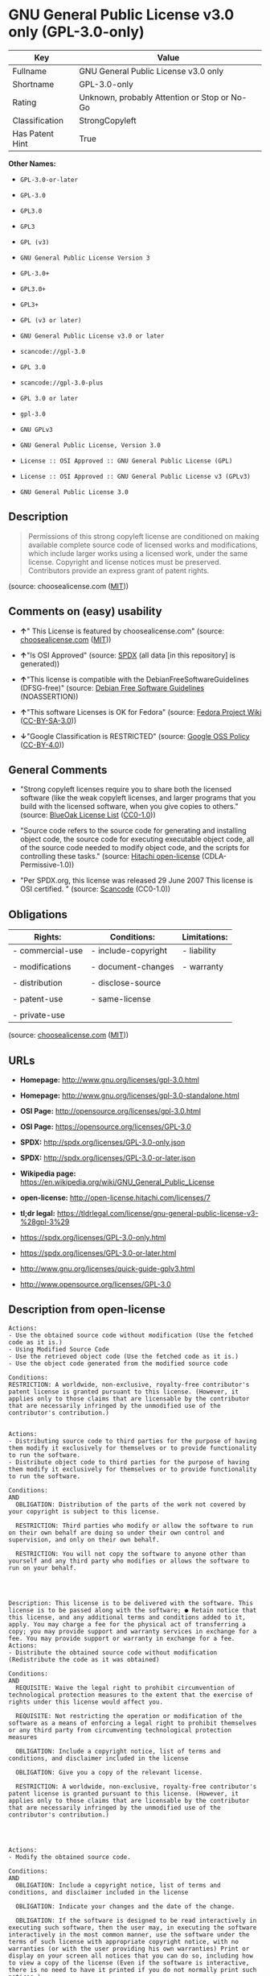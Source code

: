 * GNU General Public License v3.0 only (GPL-3.0-only)

| Key               | Value                                          |
|-------------------+------------------------------------------------|
| Fullname          | GNU General Public License v3.0 only           |
| Shortname         | GPL-3.0-only                                   |
| Rating            | Unknown, probably Attention or Stop or No-Go   |
| Classification    | StrongCopyleft                                 |
| Has Patent Hint   | True                                           |

*Other Names:*

- =GPL-3.0-or-later=

- =GPL-3.0=

- =GPL3.0=

- =GPL3=

- =GPL (v3)=

- =GNU General Public License Version 3=

- =GPL-3.0+=

- =GPL3.0+=

- =GPL3+=

- =GPL (v3 or later)=

- =GNU General Public License v3.0 or later=

- =scancode://gpl-3.0=

- =GPL 3.0=

- =scancode://gpl-3.0-plus=

- =GPL 3.0 or later=

- =gpl-3.0=

- =GNU GPLv3=

- =GNU General Public License, Version 3.0=

- =License :: OSI Approved :: GNU General Public License (GPL)=

- =License :: OSI Approved :: GNU General Public License v3 (GPLv3)=

- =GNU General Public License 3.0=

** Description

#+BEGIN_QUOTE
  Permissions of this strong copyleft license are conditioned on making
  available complete source code of licensed works and modifications,
  which include larger works using a licensed work, under the same
  license. Copyright and license notices must be preserved. Contributors
  provide an express grant of patent rights.
#+END_QUOTE

(source: choosealicense.com
([[https://github.com/github/choosealicense.com/blob/gh-pages/LICENSE.md][MIT]]))

** Comments on (easy) usability

- *↑*" This License is featured by choosealicense.com" (source:
  [[https://github.com/github/choosealicense.com/blob/gh-pages/_licenses/gpl-3.0.txt][choosealicense.com]]
  ([[https://github.com/github/choosealicense.com/blob/gh-pages/LICENSE.md][MIT]]))

- *↑*"Is OSI Approved" (source:
  [[https://spdx.org/licenses/GPL-3.0-only.html][SPDX]] (all data [in
  this repository] is generated))

- *↑*"This license is compatible with the DebianFreeSoftwareGuidelines
  (DFSG-free)" (source: [[https://wiki.debian.org/DFSGLicenses][Debian
  Free Software Guidelines]] (NOASSERTION))

- *↑*"This software Licenses is OK for Fedora" (source:
  [[https://fedoraproject.org/wiki/Licensing:Main?rd=Licensing][Fedora
  Project Wiki]]
  ([[https://creativecommons.org/licenses/by-sa/3.0/legalcode][CC-BY-SA-3.0]]))

- *↓*"Google Classification is RESTRICTED" (source:
  [[https://opensource.google.com/docs/thirdparty/licenses/][Google OSS
  Policy]]
  ([[https://creativecommons.org/licenses/by/4.0/legalcode][CC-BY-4.0]]))

** General Comments

- "Strong copyleft licenses require you to share both the licensed
  software (like the weak copyleft licenses, and larger programs that
  you build with the licensed software, when you give copies to others."
  (source: [[https://blueoakcouncil.org/copyleft][BlueOak License List]]
  ([[https://raw.githubusercontent.com/blueoakcouncil/blue-oak-list-npm-package/master/LICENSE][CC0-1.0]]))

- "Source code refers to the source code for generating and installing
  object code, the source code for executing executable object code, all
  of the source code needed to modify object code, and the scripts for
  controlling these tasks." (source:
  [[https://github.com/Hitachi/open-license][Hitachi open-license]]
  (CDLA-Permissive-1.0))

- "Per SPDX.org, this license was released 29 June 2007 This license is
  OSI certified. " (source:
  [[https://github.com/nexB/scancode-toolkit/blob/develop/src/licensedcode/data/licenses/gpl-3.0.yml][Scancode]]
  (CC0-1.0))

** Obligations

| Rights:            | Conditions:           | Limitations:   |
|--------------------+-----------------------+----------------|
| - commercial-use   | - include-copyright   | - liability    |
|                    |                       |                |
| - modifications    | - document-changes    | - warranty     |
|                    |                       |                |
| - distribution     | - disclose-source     |                |
|                    |                       |                |
| - patent-use       | - same-license        |                |
|                    |                       |                |
| - private-use      |                       |                |
                                                             

(source:
[[https://github.com/github/choosealicense.com/blob/gh-pages/_licenses/gpl-3.0.txt][choosealicense.com]]
([[https://github.com/github/choosealicense.com/blob/gh-pages/LICENSE.md][MIT]]))

** URLs

- *Homepage:* http://www.gnu.org/licenses/gpl-3.0.html

- *Homepage:* http://www.gnu.org/licenses/gpl-3.0-standalone.html

- *OSI Page:* http://opensource.org/licenses/gpl-3.0.html

- *OSI Page:* https://opensource.org/licenses/GPL-3.0

- *SPDX:* http://spdx.org/licenses/GPL-3.0-only.json

- *SPDX:* http://spdx.org/licenses/GPL-3.0-or-later.json

- *Wikipedia page:*
  https://en.wikipedia.org/wiki/GNU_General_Public_License

- *open-license:* http://open-license.hitachi.com/licenses/7

- *tl;dr legal:*
  https://tldrlegal.com/license/gnu-general-public-license-v3-%28gpl-3%29

- https://spdx.org/licenses/GPL-3.0-only.html

- https://spdx.org/licenses/GPL-3.0-or-later.html

- http://www.gnu.org/licenses/quick-guide-gplv3.html

- http://www.opensource.org/licenses/GPL-3.0

** Description from open-license

#+BEGIN_EXAMPLE
  Actions:
  - Use the obtained source code without modification (Use the fetched code as it is.)
  - Using Modified Source Code
  - Use the retrieved object code (Use the fetched code as it is.)
  - Use the object code generated from the modified source code

  Conditions:
  RESTRICTION: A worldwide, non-exclusive, royalty-free contributor's patent license is granted pursuant to this license. (However, it applies only to those claims that are licensable by the contributor that are necessarily infringed by the unmodified use of the contributor's contribution.)

#+END_EXAMPLE

#+BEGIN_EXAMPLE
  Actions:
  - Distributing source code to third parties for the purpose of having them modify it exclusively for themselves or to provide functionality to run the software.
  - Distribute object code to third parties for the purpose of having them modify it exclusively for themselves or to provide functionality to run the software.

  Conditions:
  AND
    OBLIGATION: Distribution of the parts of the work not covered by your copyright is subject to this license.

    RESTRICTION: Third parties who modify or allow the software to run on their own behalf are doing so under their own control and supervision, and only on their own behalf.

    RESTRICTION: You will not copy the software to anyone other than yourself and any third party who modifies or allows the software to run on your behalf.



#+END_EXAMPLE

#+BEGIN_EXAMPLE
  Description: This license is to be delivered with the software. This license is to be passed along with the software; ● Retain notice that this license, and any additional terms and conditions added to it, apply. You may charge a fee for the physical act of transferring a copy; you may provide support and warranty services in exchange for a fee. You may provide support or warranty in exchange for a fee.
  Actions:
  - Distribute the obtained source code without modification (Redistribute the code as it was obtained)

  Conditions:
  AND
    REQUISITE: Waive the legal right to prohibit circumvention of technological protection measures to the extent that the exercise of rights under this license would affect you.

    REQUISITE: Not restricting the operation or modification of the software as a means of enforcing a legal right to prohibit themselves or any third party from circumventing technological protection measures

    OBLIGATION: Include a copyright notice, list of terms and conditions, and disclaimer included in the license

    OBLIGATION: Give you a copy of the relevant license.

    RESTRICTION: A worldwide, non-exclusive, royalty-free contributor's patent license is granted pursuant to this license. (However, it applies only to those claims that are licensable by the contributor that are necessarily infringed by the unmodified use of the contributor's contribution.)



#+END_EXAMPLE

#+BEGIN_EXAMPLE
  Actions:
  - Modify the obtained source code.

  Conditions:
  AND
    OBLIGATION: Include a copyright notice, list of terms and conditions, and disclaimer included in the license

    OBLIGATION: Indicate your changes and the date of the change.

    OBLIGATION: If the software is designed to be read interactively in executing such software, then the user may, in executing the software interactively in the most common manner, use the software under the terms of such license with appropriate copyright notice, with no warranties (or with the user providing his own warranties) Print or display on your screen all notices that you can do so, including how to view a copy of the license (Even if the software is interactive, there is no need to have it printed if you do not normally print such notices.)

    RESTRICTION: A worldwide, non-exclusive, royalty-free contributor's patent license is granted pursuant to this license. (However, it applies only to those claims that are licensable by the contributor that are necessarily infringed by the unmodified use of the contributor's contribution.)



#+END_EXAMPLE

#+BEGIN_EXAMPLE
  Description: This license is to be delivered with the software. This license is to be passed along with the software; ● Retain notice that this license, and any additional terms and conditions added to it, apply. You may charge a fee for the physical act of transferring a copy; you may provide support and warranty services in exchange for a fee. You may provide support or warranty in exchange for a fee.
  Actions:
  - Distribution of Modified Source Code

  Conditions:
  AND
    REQUISITE: Waive the legal right to prohibit circumvention of technological protection measures to the extent that the exercise of rights under this license would affect you.

    REQUISITE: Not restricting the operation or modification of the software as a means of enforcing a legal right to prohibit themselves or any third party from circumventing technological protection measures

    OBLIGATION: Include a copyright notice, list of terms and conditions, and disclaimer included in the license

    OBLIGATION: Give you a copy of the relevant license.

    OBLIGATION: Indicate your changes and the date of the change.

    OBLIGATION: If such software, or any part of it, cannot or will not be treated as expressly independent of a work to which a license other than this license applies, then this license shall apply to the entire work. (Often, it is a condition described in the context of static and dynamic linkage of source code, object code)

    OBLIGATION: If the software is designed to be read interactively in executing such software, then the user may, in executing the software interactively in the most common manner, use the software under the terms of such license with appropriate copyright notice, with no warranties (or with the user providing his own warranties) Print or display on your screen all notices that you can do so, including how to view a copy of the license (Even if the software is interactive, there is no need to have it printed if you do not normally print such notices.)

    RESTRICTION: A worldwide, non-exclusive, royalty-free contributor's patent license is granted pursuant to this license. (However, it applies only to those claims that are licensable by the contributor that are necessarily infringed by the unmodified use of the contributor's contribution.)



#+END_EXAMPLE

#+BEGIN_EXAMPLE
  Description: Source code means the source code for generating, installing, and executing executable object code, all of the source code necessary to modify the object code, and the scripts for controlling these tasks. This license is delivered with the software. You retain a notice that this license, and any additional terms added to this license, apply to you. You may charge a fee for the physical act of transferring a copy; you may charge a fee for the physical act of transferring a copy in exchange for support and assistance. You may provide support or warranty in exchange for a fee.
  Actions:
  - Distribute the obtained object code (Redistribute the code as it was obtained)

  Conditions:
  AND
    REQUISITE: Waive the legal right to prohibit circumvention of technological protection measures to the extent that the exercise of rights under this license would affect you.

    REQUISITE: Not restricting the operation or modification of the software as a means of enforcing a legal right to prohibit themselves or any third party from circumventing technological protection measures

    OBLIGATION: Include a copyright notice, list of terms and conditions, and disclaimer included in the license

    OBLIGATION: Give you a copy of the relevant license.

    OBLIGATION: If such software, or any part of it, cannot or will not be treated as expressly independent of a work to which a license other than this license applies, then this license shall apply to the entire work. (Often, it is a condition described in the context of static and dynamic linkage of source code, object code)

    OR
      OBLIGATION: Attach the source code corresponding to the software in question.
    
      OBLIGATION: A statement that the source code corresponding to the software will be provided in a physical medium to those holding the object code in exchange for a fee not to exceed the physical cost of distribution, for a period of at least three years, or a repairable part of the model of the product in which the object code is embedded. Pass a valid written statement for a period of time whichever is longer, while providing or providing customer support
    
      OBLIGATION: A statement that the source code corresponding to the software will be provided free of charge from a network server to those holding the object code, for at least three years, or while providing repair parts and customer support for the model of the product in which the object code is embedded. Whichever period is longer, I will give you a valid written statement.
    
      OBLIGATION: Allow object code or executable and source code to be downloaded from the same location with equivalent access to the object code or executable
    
      OBLIGATION: When using peer-to-peer transmission, notify other peers where the object code and source code are free and open to the public.
    

    OBLIGATION: In the case of a product in which such software is installed and is considered to be a personal tangible object for personal, family, or household use or a product designed or sold for installation in a dwelling, the means and procedures required to install and execute a modified version of such software and certification Document and provide all necessary information, including keys, in a publicly available format (If there is any doubt as to whether or not the product is applicable, it shall be deemed to fall under this condition.)

    RESTRICTION: A worldwide, non-exclusive, royalty-free contributor's patent license is granted pursuant to this license. (However, it applies only to those claims that are licensable by the contributor that are necessarily infringed by the unmodified use of the contributor's contribution.)



#+END_EXAMPLE

#+BEGIN_EXAMPLE
  Description: Source code means the source code for generating, installing, and executing executable object code, all of the source code necessary to modify the object code, and the scripts for controlling these tasks. This license is delivered with the software. You retain a notice that this license, and any additional terms added to this license, apply to you. You may charge a fee for the physical act of transferring a copy; you may charge a fee for the physical act of transferring a copy in exchange for support and assistance. You may provide support or warranty in exchange for a fee.
  Actions:
  - Distribute the object code generated from the modified source code

  Conditions:
  AND
    REQUISITE: Waive the legal right to prohibit circumvention of technological protection measures to the extent that the exercise of rights under this license would affect you.

    OBLIGATION: In the case of a product in which such software is installed and is considered to be a personal tangible object for personal, family, or household use or a product designed or sold for installation in a dwelling, the means and procedures required to install and execute a modified version of such software and certification Document and provide all necessary information, including keys, in a publicly available format (If there is any doubt as to whether or not the product is applicable, it shall be deemed to fall under this condition.)

    OR
      OBLIGATION: Attach the source code corresponding to the software in question.
    
      OBLIGATION: A statement that the source code corresponding to the software will be provided in a physical medium to those holding the object code in exchange for a fee not to exceed the physical cost of distribution, for a period of at least three years, or a repairable part of the model of the product in which the object code is embedded. Pass a valid written statement for a period of time whichever is longer, while providing or providing customer support
    
      OBLIGATION: A statement that the source code corresponding to the software will be provided free of charge from a network server to those holding the object code, for at least three years, or while providing repair parts and customer support for the model of the product in which the object code is embedded. Whichever period is longer, I will give you a valid written statement.
    
      OBLIGATION: Allow object code or executable and source code to be downloaded from the same location with equivalent access to the object code or executable
    
      OBLIGATION: When using peer-to-peer transmission, notify other peers where the object code and source code are free and open to the public.
    

    OBLIGATION: If the software is designed to be read interactively in executing such software, then the user may, in executing the software interactively in the most common manner, use the software under the terms of such license with appropriate copyright notice, with no warranties (or with the user providing his own warranties) Print or display on your screen all notices that you can do so, including how to view a copy of the license (Even if the software is interactive, there is no need to have it printed if you do not normally print such notices.)

    OBLIGATION: If such software, or any part of it, cannot or will not be treated as expressly independent of a work to which a license other than this license applies, then this license shall apply to the entire work. (Often, it is a condition described in the context of static and dynamic linkage of source code, object code)

    OBLIGATION: Indicate your changes and the date of the change.

    OBLIGATION: Give you a copy of the relevant license.

    OBLIGATION: Include a copyright notice, list of terms and conditions, and disclaimer included in the license

    REQUISITE: Not restricting the operation or modification of the software as a means of enforcing a legal right to prohibit themselves or any third party from circumventing technological protection measures

    RESTRICTION: A worldwide, non-exclusive, royalty-free contributor's patent license is granted pursuant to this license. (However, it applies only to those claims that are licensable by the contributor that are necessarily infringed by the unmodified use of the contributor's contribution.)



#+END_EXAMPLE

#+BEGIN_EXAMPLE
  Description: This additional license provision may be a license document that is independent of this license or may be written as an exception to this license.
  Actions:
  - Add an additional license clause to the portions of the part to which you can grant your copyright, if the copyright holder of the part allows it.

  Conditions:
  AND
    OR
      RESTRICTION: disclaiming any warranty or limiting liability that differs from the terms of this license.
    
      RESTRICTION: require you to maintain intact certain reasonable legal notices or authorship statements contained in your additions, or similar notices on the software, including your additions
    
      RESTRICTION: Make it a clause that requires you not to misrepresent the original author of the portions you add, or to indicate in a reasonable manner that they are different from the original version
    
      RESTRICTION: Restrict the use of the name of the licensor or author of the section you add for promotional purposes
    
      RESTRICTION: To make it a provision that refuses to grant rights under the Trademark Law in relation to the use of a product name, trademark name or service mark.
    
      RESTRICTION: Clause requiring a person who distributes his or her own additions or modified versions under contractual liability to the recipient to release the licensor and the author from any liability directly imposed on him or her
    

    RESTRICTION: Include these license terms, or a reference to them in the file to which these additional license terms apply



#+END_EXAMPLE

(source: Hitachi open-license)

** Text

#+BEGIN_EXAMPLE
                      GNU GENERAL PUBLIC LICENSE
                         Version 3, 29 June 2007

   Copyright (C) 2007 Free Software Foundation, Inc. <https://fsf.org/>
   Everyone is permitted to copy and distribute verbatim copies
   of this license document, but changing it is not allowed.

                              Preamble

    The GNU General Public License is a free, copyleft license for
  software and other kinds of works.

    The licenses for most software and other practical works are designed
  to take away your freedom to share and change the works.  By contrast,
  the GNU General Public License is intended to guarantee your freedom to
  share and change all versions of a program--to make sure it remains free
  software for all its users.  We, the Free Software Foundation, use the
  GNU General Public License for most of our software; it applies also to
  any other work released this way by its authors.  You can apply it to
  your programs, too.

    When we speak of free software, we are referring to freedom, not
  price.  Our General Public Licenses are designed to make sure that you
  have the freedom to distribute copies of free software (and charge for
  them if you wish), that you receive source code or can get it if you
  want it, that you can change the software or use pieces of it in new
  free programs, and that you know you can do these things.

    To protect your rights, we need to prevent others from denying you
  these rights or asking you to surrender the rights.  Therefore, you have
  certain responsibilities if you distribute copies of the software, or if
  you modify it: responsibilities to respect the freedom of others.

    For example, if you distribute copies of such a program, whether
  gratis or for a fee, you must pass on to the recipients the same
  freedoms that you received.  You must make sure that they, too, receive
  or can get the source code.  And you must show them these terms so they
  know their rights.

    Developers that use the GNU GPL protect your rights with two steps:
  (1) assert copyright on the software, and (2) offer you this License
  giving you legal permission to copy, distribute and/or modify it.

    For the developers' and authors' protection, the GPL clearly explains
  that there is no warranty for this free software.  For both users' and
  authors' sake, the GPL requires that modified versions be marked as
  changed, so that their problems will not be attributed erroneously to
  authors of previous versions.

    Some devices are designed to deny users access to install or run
  modified versions of the software inside them, although the manufacturer
  can do so.  This is fundamentally incompatible with the aim of
  protecting users' freedom to change the software.  The systematic
  pattern of such abuse occurs in the area of products for individuals to
  use, which is precisely where it is most unacceptable.  Therefore, we
  have designed this version of the GPL to prohibit the practice for those
  products.  If such problems arise substantially in other domains, we
  stand ready to extend this provision to those domains in future versions
  of the GPL, as needed to protect the freedom of users.

    Finally, every program is threatened constantly by software patents.
  States should not allow patents to restrict development and use of
  software on general-purpose computers, but in those that do, we wish to
  avoid the special danger that patents applied to a free program could
  make it effectively proprietary.  To prevent this, the GPL assures that
  patents cannot be used to render the program non-free.

    The precise terms and conditions for copying, distribution and
  modification follow.

                         TERMS AND CONDITIONS

    0. Definitions.

    "This License" refers to version 3 of the GNU General Public License.

    "Copyright" also means copyright-like laws that apply to other kinds of
  works, such as semiconductor masks.

    "The Program" refers to any copyrightable work licensed under this
  License.  Each licensee is addressed as "you".  "Licensees" and
  "recipients" may be individuals or organizations.

    To "modify" a work means to copy from or adapt all or part of the work
  in a fashion requiring copyright permission, other than the making of an
  exact copy.  The resulting work is called a "modified version" of the
  earlier work or a work "based on" the earlier work.

    A "covered work" means either the unmodified Program or a work based
  on the Program.

    To "propagate" a work means to do anything with it that, without
  permission, would make you directly or secondarily liable for
  infringement under applicable copyright law, except executing it on a
  computer or modifying a private copy.  Propagation includes copying,
  distribution (with or without modification), making available to the
  public, and in some countries other activities as well.

    To "convey" a work means any kind of propagation that enables other
  parties to make or receive copies.  Mere interaction with a user through
  a computer network, with no transfer of a copy, is not conveying.

    An interactive user interface displays "Appropriate Legal Notices"
  to the extent that it includes a convenient and prominently visible
  feature that (1) displays an appropriate copyright notice, and (2)
  tells the user that there is no warranty for the work (except to the
  extent that warranties are provided), that licensees may convey the
  work under this License, and how to view a copy of this License.  If
  the interface presents a list of user commands or options, such as a
  menu, a prominent item in the list meets this criterion.

    1. Source Code.

    The "source code" for a work means the preferred form of the work
  for making modifications to it.  "Object code" means any non-source
  form of a work.

    A "Standard Interface" means an interface that either is an official
  standard defined by a recognized standards body, or, in the case of
  interfaces specified for a particular programming language, one that
  is widely used among developers working in that language.

    The "System Libraries" of an executable work include anything, other
  than the work as a whole, that (a) is included in the normal form of
  packaging a Major Component, but which is not part of that Major
  Component, and (b) serves only to enable use of the work with that
  Major Component, or to implement a Standard Interface for which an
  implementation is available to the public in source code form.  A
  "Major Component", in this context, means a major essential component
  (kernel, window system, and so on) of the specific operating system
  (if any) on which the executable work runs, or a compiler used to
  produce the work, or an object code interpreter used to run it.

    The "Corresponding Source" for a work in object code form means all
  the source code needed to generate, install, and (for an executable
  work) run the object code and to modify the work, including scripts to
  control those activities.  However, it does not include the work's
  System Libraries, or general-purpose tools or generally available free
  programs which are used unmodified in performing those activities but
  which are not part of the work.  For example, Corresponding Source
  includes interface definition files associated with source files for
  the work, and the source code for shared libraries and dynamically
  linked subprograms that the work is specifically designed to require,
  such as by intimate data communication or control flow between those
  subprograms and other parts of the work.

    The Corresponding Source need not include anything that users
  can regenerate automatically from other parts of the Corresponding
  Source.

    The Corresponding Source for a work in source code form is that
  same work.

    2. Basic Permissions.

    All rights granted under this License are granted for the term of
  copyright on the Program, and are irrevocable provided the stated
  conditions are met.  This License explicitly affirms your unlimited
  permission to run the unmodified Program.  The output from running a
  covered work is covered by this License only if the output, given its
  content, constitutes a covered work.  This License acknowledges your
  rights of fair use or other equivalent, as provided by copyright law.

    You may make, run and propagate covered works that you do not
  convey, without conditions so long as your license otherwise remains
  in force.  You may convey covered works to others for the sole purpose
  of having them make modifications exclusively for you, or provide you
  with facilities for running those works, provided that you comply with
  the terms of this License in conveying all material for which you do
  not control copyright.  Those thus making or running the covered works
  for you must do so exclusively on your behalf, under your direction
  and control, on terms that prohibit them from making any copies of
  your copyrighted material outside their relationship with you.

    Conveying under any other circumstances is permitted solely under
  the conditions stated below.  Sublicensing is not allowed; section 10
  makes it unnecessary.

    3. Protecting Users' Legal Rights From Anti-Circumvention Law.

    No covered work shall be deemed part of an effective technological
  measure under any applicable law fulfilling obligations under article
  11 of the WIPO copyright treaty adopted on 20 December 1996, or
  similar laws prohibiting or restricting circumvention of such
  measures.

    When you convey a covered work, you waive any legal power to forbid
  circumvention of technological measures to the extent such circumvention
  is effected by exercising rights under this License with respect to
  the covered work, and you disclaim any intention to limit operation or
  modification of the work as a means of enforcing, against the work's
  users, your or third parties' legal rights to forbid circumvention of
  technological measures.

    4. Conveying Verbatim Copies.

    You may convey verbatim copies of the Program's source code as you
  receive it, in any medium, provided that you conspicuously and
  appropriately publish on each copy an appropriate copyright notice;
  keep intact all notices stating that this License and any
  non-permissive terms added in accord with section 7 apply to the code;
  keep intact all notices of the absence of any warranty; and give all
  recipients a copy of this License along with the Program.

    You may charge any price or no price for each copy that you convey,
  and you may offer support or warranty protection for a fee.

    5. Conveying Modified Source Versions.

    You may convey a work based on the Program, or the modifications to
  produce it from the Program, in the form of source code under the
  terms of section 4, provided that you also meet all of these conditions:

      a) The work must carry prominent notices stating that you modified
      it, and giving a relevant date.

      b) The work must carry prominent notices stating that it is
      released under this License and any conditions added under section
      7.  This requirement modifies the requirement in section 4 to
      "keep intact all notices".

      c) You must license the entire work, as a whole, under this
      License to anyone who comes into possession of a copy.  This
      License will therefore apply, along with any applicable section 7
      additional terms, to the whole of the work, and all its parts,
      regardless of how they are packaged.  This License gives no
      permission to license the work in any other way, but it does not
      invalidate such permission if you have separately received it.

      d) If the work has interactive user interfaces, each must display
      Appropriate Legal Notices; however, if the Program has interactive
      interfaces that do not display Appropriate Legal Notices, your
      work need not make them do so.

    A compilation of a covered work with other separate and independent
  works, which are not by their nature extensions of the covered work,
  and which are not combined with it such as to form a larger program,
  in or on a volume of a storage or distribution medium, is called an
  "aggregate" if the compilation and its resulting copyright are not
  used to limit the access or legal rights of the compilation's users
  beyond what the individual works permit.  Inclusion of a covered work
  in an aggregate does not cause this License to apply to the other
  parts of the aggregate.

    6. Conveying Non-Source Forms.

    You may convey a covered work in object code form under the terms
  of sections 4 and 5, provided that you also convey the
  machine-readable Corresponding Source under the terms of this License,
  in one of these ways:

      a) Convey the object code in, or embodied in, a physical product
      (including a physical distribution medium), accompanied by the
      Corresponding Source fixed on a durable physical medium
      customarily used for software interchange.

      b) Convey the object code in, or embodied in, a physical product
      (including a physical distribution medium), accompanied by a
      written offer, valid for at least three years and valid for as
      long as you offer spare parts or customer support for that product
      model, to give anyone who possesses the object code either (1) a
      copy of the Corresponding Source for all the software in the
      product that is covered by this License, on a durable physical
      medium customarily used for software interchange, for a price no
      more than your reasonable cost of physically performing this
      conveying of source, or (2) access to copy the
      Corresponding Source from a network server at no charge.

      c) Convey individual copies of the object code with a copy of the
      written offer to provide the Corresponding Source.  This
      alternative is allowed only occasionally and noncommercially, and
      only if you received the object code with such an offer, in accord
      with subsection 6b.

      d) Convey the object code by offering access from a designated
      place (gratis or for a charge), and offer equivalent access to the
      Corresponding Source in the same way through the same place at no
      further charge.  You need not require recipients to copy the
      Corresponding Source along with the object code.  If the place to
      copy the object code is a network server, the Corresponding Source
      may be on a different server (operated by you or a third party)
      that supports equivalent copying facilities, provided you maintain
      clear directions next to the object code saying where to find the
      Corresponding Source.  Regardless of what server hosts the
      Corresponding Source, you remain obligated to ensure that it is
      available for as long as needed to satisfy these requirements.

      e) Convey the object code using peer-to-peer transmission, provided
      you inform other peers where the object code and Corresponding
      Source of the work are being offered to the general public at no
      charge under subsection 6d.

    A separable portion of the object code, whose source code is excluded
  from the Corresponding Source as a System Library, need not be
  included in conveying the object code work.

    A "User Product" is either (1) a "consumer product", which means any
  tangible personal property which is normally used for personal, family,
  or household purposes, or (2) anything designed or sold for incorporation
  into a dwelling.  In determining whether a product is a consumer product,
  doubtful cases shall be resolved in favor of coverage.  For a particular
  product received by a particular user, "normally used" refers to a
  typical or common use of that class of product, regardless of the status
  of the particular user or of the way in which the particular user
  actually uses, or expects or is expected to use, the product.  A product
  is a consumer product regardless of whether the product has substantial
  commercial, industrial or non-consumer uses, unless such uses represent
  the only significant mode of use of the product.

    "Installation Information" for a User Product means any methods,
  procedures, authorization keys, or other information required to install
  and execute modified versions of a covered work in that User Product from
  a modified version of its Corresponding Source.  The information must
  suffice to ensure that the continued functioning of the modified object
  code is in no case prevented or interfered with solely because
  modification has been made.

    If you convey an object code work under this section in, or with, or
  specifically for use in, a User Product, and the conveying occurs as
  part of a transaction in which the right of possession and use of the
  User Product is transferred to the recipient in perpetuity or for a
  fixed term (regardless of how the transaction is characterized), the
  Corresponding Source conveyed under this section must be accompanied
  by the Installation Information.  But this requirement does not apply
  if neither you nor any third party retains the ability to install
  modified object code on the User Product (for example, the work has
  been installed in ROM).

    The requirement to provide Installation Information does not include a
  requirement to continue to provide support service, warranty, or updates
  for a work that has been modified or installed by the recipient, or for
  the User Product in which it has been modified or installed.  Access to a
  network may be denied when the modification itself materially and
  adversely affects the operation of the network or violates the rules and
  protocols for communication across the network.

    Corresponding Source conveyed, and Installation Information provided,
  in accord with this section must be in a format that is publicly
  documented (and with an implementation available to the public in
  source code form), and must require no special password or key for
  unpacking, reading or copying.

    7. Additional Terms.

    "Additional permissions" are terms that supplement the terms of this
  License by making exceptions from one or more of its conditions.
  Additional permissions that are applicable to the entire Program shall
  be treated as though they were included in this License, to the extent
  that they are valid under applicable law.  If additional permissions
  apply only to part of the Program, that part may be used separately
  under those permissions, but the entire Program remains governed by
  this License without regard to the additional permissions.

    When you convey a copy of a covered work, you may at your option
  remove any additional permissions from that copy, or from any part of
  it.  (Additional permissions may be written to require their own
  removal in certain cases when you modify the work.)  You may place
  additional permissions on material, added by you to a covered work,
  for which you have or can give appropriate copyright permission.

    Notwithstanding any other provision of this License, for material you
  add to a covered work, you may (if authorized by the copyright holders of
  that material) supplement the terms of this License with terms:

      a) Disclaiming warranty or limiting liability differently from the
      terms of sections 15 and 16 of this License; or

      b) Requiring preservation of specified reasonable legal notices or
      author attributions in that material or in the Appropriate Legal
      Notices displayed by works containing it; or

      c) Prohibiting misrepresentation of the origin of that material, or
      requiring that modified versions of such material be marked in
      reasonable ways as different from the original version; or

      d) Limiting the use for publicity purposes of names of licensors or
      authors of the material; or

      e) Declining to grant rights under trademark law for use of some
      trade names, trademarks, or service marks; or

      f) Requiring indemnification of licensors and authors of that
      material by anyone who conveys the material (or modified versions of
      it) with contractual assumptions of liability to the recipient, for
      any liability that these contractual assumptions directly impose on
      those licensors and authors.

    All other non-permissive additional terms are considered "further
  restrictions" within the meaning of section 10.  If the Program as you
  received it, or any part of it, contains a notice stating that it is
  governed by this License along with a term that is a further
  restriction, you may remove that term.  If a license document contains
  a further restriction but permits relicensing or conveying under this
  License, you may add to a covered work material governed by the terms
  of that license document, provided that the further restriction does
  not survive such relicensing or conveying.

    If you add terms to a covered work in accord with this section, you
  must place, in the relevant source files, a statement of the
  additional terms that apply to those files, or a notice indicating
  where to find the applicable terms.

    Additional terms, permissive or non-permissive, may be stated in the
  form of a separately written license, or stated as exceptions;
  the above requirements apply either way.

    8. Termination.

    You may not propagate or modify a covered work except as expressly
  provided under this License.  Any attempt otherwise to propagate or
  modify it is void, and will automatically terminate your rights under
  this License (including any patent licenses granted under the third
  paragraph of section 11).

    However, if you cease all violation of this License, then your
  license from a particular copyright holder is reinstated (a)
  provisionally, unless and until the copyright holder explicitly and
  finally terminates your license, and (b) permanently, if the copyright
  holder fails to notify you of the violation by some reasonable means
  prior to 60 days after the cessation.

    Moreover, your license from a particular copyright holder is
  reinstated permanently if the copyright holder notifies you of the
  violation by some reasonable means, this is the first time you have
  received notice of violation of this License (for any work) from that
  copyright holder, and you cure the violation prior to 30 days after
  your receipt of the notice.

    Termination of your rights under this section does not terminate the
  licenses of parties who have received copies or rights from you under
  this License.  If your rights have been terminated and not permanently
  reinstated, you do not qualify to receive new licenses for the same
  material under section 10.

    9. Acceptance Not Required for Having Copies.

    You are not required to accept this License in order to receive or
  run a copy of the Program.  Ancillary propagation of a covered work
  occurring solely as a consequence of using peer-to-peer transmission
  to receive a copy likewise does not require acceptance.  However,
  nothing other than this License grants you permission to propagate or
  modify any covered work.  These actions infringe copyright if you do
  not accept this License.  Therefore, by modifying or propagating a
  covered work, you indicate your acceptance of this License to do so.

    10. Automatic Licensing of Downstream Recipients.

    Each time you convey a covered work, the recipient automatically
  receives a license from the original licensors, to run, modify and
  propagate that work, subject to this License.  You are not responsible
  for enforcing compliance by third parties with this License.

    An "entity transaction" is a transaction transferring control of an
  organization, or substantially all assets of one, or subdividing an
  organization, or merging organizations.  If propagation of a covered
  work results from an entity transaction, each party to that
  transaction who receives a copy of the work also receives whatever
  licenses to the work the party's predecessor in interest had or could
  give under the previous paragraph, plus a right to possession of the
  Corresponding Source of the work from the predecessor in interest, if
  the predecessor has it or can get it with reasonable efforts.

    You may not impose any further restrictions on the exercise of the
  rights granted or affirmed under this License.  For example, you may
  not impose a license fee, royalty, or other charge for exercise of
  rights granted under this License, and you may not initiate litigation
  (including a cross-claim or counterclaim in a lawsuit) alleging that
  any patent claim is infringed by making, using, selling, offering for
  sale, or importing the Program or any portion of it.

    11. Patents.

    A "contributor" is a copyright holder who authorizes use under this
  License of the Program or a work on which the Program is based.  The
  work thus licensed is called the contributor's "contributor version".

    A contributor's "essential patent claims" are all patent claims
  owned or controlled by the contributor, whether already acquired or
  hereafter acquired, that would be infringed by some manner, permitted
  by this License, of making, using, or selling its contributor version,
  but do not include claims that would be infringed only as a
  consequence of further modification of the contributor version.  For
  purposes of this definition, "control" includes the right to grant
  patent sublicenses in a manner consistent with the requirements of
  this License.

    Each contributor grants you a non-exclusive, worldwide, royalty-free
  patent license under the contributor's essential patent claims, to
  make, use, sell, offer for sale, import and otherwise run, modify and
  propagate the contents of its contributor version.

    In the following three paragraphs, a "patent license" is any express
  agreement or commitment, however denominated, not to enforce a patent
  (such as an express permission to practice a patent or covenant not to
  sue for patent infringement).  To "grant" such a patent license to a
  party means to make such an agreement or commitment not to enforce a
  patent against the party.

    If you convey a covered work, knowingly relying on a patent license,
  and the Corresponding Source of the work is not available for anyone
  to copy, free of charge and under the terms of this License, through a
  publicly available network server or other readily accessible means,
  then you must either (1) cause the Corresponding Source to be so
  available, or (2) arrange to deprive yourself of the benefit of the
  patent license for this particular work, or (3) arrange, in a manner
  consistent with the requirements of this License, to extend the patent
  license to downstream recipients.  "Knowingly relying" means you have
  actual knowledge that, but for the patent license, your conveying the
  covered work in a country, or your recipient's use of the covered work
  in a country, would infringe one or more identifiable patents in that
  country that you have reason to believe are valid.

    If, pursuant to or in connection with a single transaction or
  arrangement, you convey, or propagate by procuring conveyance of, a
  covered work, and grant a patent license to some of the parties
  receiving the covered work authorizing them to use, propagate, modify
  or convey a specific copy of the covered work, then the patent license
  you grant is automatically extended to all recipients of the covered
  work and works based on it.

    A patent license is "discriminatory" if it does not include within
  the scope of its coverage, prohibits the exercise of, or is
  conditioned on the non-exercise of one or more of the rights that are
  specifically granted under this License.  You may not convey a covered
  work if you are a party to an arrangement with a third party that is
  in the business of distributing software, under which you make payment
  to the third party based on the extent of your activity of conveying
  the work, and under which the third party grants, to any of the
  parties who would receive the covered work from you, a discriminatory
  patent license (a) in connection with copies of the covered work
  conveyed by you (or copies made from those copies), or (b) primarily
  for and in connection with specific products or compilations that
  contain the covered work, unless you entered into that arrangement,
  or that patent license was granted, prior to 28 March 2007.

    Nothing in this License shall be construed as excluding or limiting
  any implied license or other defenses to infringement that may
  otherwise be available to you under applicable patent law.

    12. No Surrender of Others' Freedom.

    If conditions are imposed on you (whether by court order, agreement or
  otherwise) that contradict the conditions of this License, they do not
  excuse you from the conditions of this License.  If you cannot convey a
  covered work so as to satisfy simultaneously your obligations under this
  License and any other pertinent obligations, then as a consequence you may
  not convey it at all.  For example, if you agree to terms that obligate you
  to collect a royalty for further conveying from those to whom you convey
  the Program, the only way you could satisfy both those terms and this
  License would be to refrain entirely from conveying the Program.

    13. Use with the GNU Affero General Public License.

    Notwithstanding any other provision of this License, you have
  permission to link or combine any covered work with a work licensed
  under version 3 of the GNU Affero General Public License into a single
  combined work, and to convey the resulting work.  The terms of this
  License will continue to apply to the part which is the covered work,
  but the special requirements of the GNU Affero General Public License,
  section 13, concerning interaction through a network will apply to the
  combination as such.

    14. Revised Versions of this License.

    The Free Software Foundation may publish revised and/or new versions of
  the GNU General Public License from time to time.  Such new versions will
  be similar in spirit to the present version, but may differ in detail to
  address new problems or concerns.

    Each version is given a distinguishing version number.  If the
  Program specifies that a certain numbered version of the GNU General
  Public License "or any later version" applies to it, you have the
  option of following the terms and conditions either of that numbered
  version or of any later version published by the Free Software
  Foundation.  If the Program does not specify a version number of the
  GNU General Public License, you may choose any version ever published
  by the Free Software Foundation.

    If the Program specifies that a proxy can decide which future
  versions of the GNU General Public License can be used, that proxy's
  public statement of acceptance of a version permanently authorizes you
  to choose that version for the Program.

    Later license versions may give you additional or different
  permissions.  However, no additional obligations are imposed on any
  author or copyright holder as a result of your choosing to follow a
  later version.

    15. Disclaimer of Warranty.

    THERE IS NO WARRANTY FOR THE PROGRAM, TO THE EXTENT PERMITTED BY
  APPLICABLE LAW.  EXCEPT WHEN OTHERWISE STATED IN WRITING THE COPYRIGHT
  HOLDERS AND/OR OTHER PARTIES PROVIDE THE PROGRAM "AS IS" WITHOUT WARRANTY
  OF ANY KIND, EITHER EXPRESSED OR IMPLIED, INCLUDING, BUT NOT LIMITED TO,
  THE IMPLIED WARRANTIES OF MERCHANTABILITY AND FITNESS FOR A PARTICULAR
  PURPOSE.  THE ENTIRE RISK AS TO THE QUALITY AND PERFORMANCE OF THE PROGRAM
  IS WITH YOU.  SHOULD THE PROGRAM PROVE DEFECTIVE, YOU ASSUME THE COST OF
  ALL NECESSARY SERVICING, REPAIR OR CORRECTION.

    16. Limitation of Liability.

    IN NO EVENT UNLESS REQUIRED BY APPLICABLE LAW OR AGREED TO IN WRITING
  WILL ANY COPYRIGHT HOLDER, OR ANY OTHER PARTY WHO MODIFIES AND/OR CONVEYS
  THE PROGRAM AS PERMITTED ABOVE, BE LIABLE TO YOU FOR DAMAGES, INCLUDING ANY
  GENERAL, SPECIAL, INCIDENTAL OR CONSEQUENTIAL DAMAGES ARISING OUT OF THE
  USE OR INABILITY TO USE THE PROGRAM (INCLUDING BUT NOT LIMITED TO LOSS OF
  DATA OR DATA BEING RENDERED INACCURATE OR LOSSES SUSTAINED BY YOU OR THIRD
  PARTIES OR A FAILURE OF THE PROGRAM TO OPERATE WITH ANY OTHER PROGRAMS),
  EVEN IF SUCH HOLDER OR OTHER PARTY HAS BEEN ADVISED OF THE POSSIBILITY OF
  SUCH DAMAGES.

    17. Interpretation of Sections 15 and 16.

    If the disclaimer of warranty and limitation of liability provided
  above cannot be given local legal effect according to their terms,
  reviewing courts shall apply local law that most closely approximates
  an absolute waiver of all civil liability in connection with the
  Program, unless a warranty or assumption of liability accompanies a
  copy of the Program in return for a fee.

                       END OF TERMS AND CONDITIONS

              How to Apply These Terms to Your New Programs

    If you develop a new program, and you want it to be of the greatest
  possible use to the public, the best way to achieve this is to make it
  free software which everyone can redistribute and change under these terms.

    To do so, attach the following notices to the program.  It is safest
  to attach them to the start of each source file to most effectively
  state the exclusion of warranty; and each file should have at least
  the "copyright" line and a pointer to where the full notice is found.

      <one line to give the program's name and a brief idea of what it does.>
      Copyright (C) <year>  <name of author>

      This program is free software: you can redistribute it and/or modify
      it under the terms of the GNU General Public License as published by
      the Free Software Foundation, either version 3 of the License, or
      (at your option) any later version.

      This program is distributed in the hope that it will be useful,
      but WITHOUT ANY WARRANTY; without even the implied warranty of
      MERCHANTABILITY or FITNESS FOR A PARTICULAR PURPOSE.  See the
      GNU General Public License for more details.

      You should have received a copy of the GNU General Public License
      along with this program.  If not, see <https://www.gnu.org/licenses/>.

  Also add information on how to contact you by electronic and paper mail.

    If the program does terminal interaction, make it output a short
  notice like this when it starts in an interactive mode:

      <program>  Copyright (C) <year>  <name of author>
      This program comes with ABSOLUTELY NO WARRANTY; for details type `show w'.
      This is free software, and you are welcome to redistribute it
      under certain conditions; type `show c' for details.

  The hypothetical commands `show w' and `show c' should show the appropriate
  parts of the General Public License.  Of course, your program's commands
  might be different; for a GUI interface, you would use an "about box".

    You should also get your employer (if you work as a programmer) or school,
  if any, to sign a "copyright disclaimer" for the program, if necessary.
  For more information on this, and how to apply and follow the GNU GPL, see
  <https://www.gnu.org/licenses/>.

    The GNU General Public License does not permit incorporating your program
  into proprietary programs.  If your program is a subroutine library, you
  may consider it more useful to permit linking proprietary applications with
  the library.  If this is what you want to do, use the GNU Lesser General
  Public License instead of this License.  But first, please read
  <https://www.gnu.org/licenses/why-not-lgpl.html>.
#+END_EXAMPLE

--------------

** Raw Data

*** Facts

- LicenseName

- Override

- Override

- [[https://spdx.org/licenses/GPL-3.0-only.html][SPDX]] (all data [in
  this repository] is generated)

- [[https://spdx.org/licenses/GPL-3.0-or-later.html][SPDX]] (all data
  [in this repository] is generated)

- [[https://blueoakcouncil.org/copyleft][BlueOak License List]]
  ([[https://raw.githubusercontent.com/blueoakcouncil/blue-oak-list-npm-package/master/LICENSE][CC0-1.0]])

- [[https://blueoakcouncil.org/copyleft][BlueOak License List]]
  ([[https://raw.githubusercontent.com/blueoakcouncil/blue-oak-list-npm-package/master/LICENSE][CC0-1.0]])

- [[https://github.com/OpenChain-Project/curriculum/raw/ddf1e879341adbd9b297cd67c5d5c16b2076540b/policy-template/Open%20Source%20Policy%20Template%20for%20OpenChain%20Specification%201.2.ods][OpenChainPolicyTemplate]]
  (CC0-1.0)

- [[https://github.com/nexB/scancode-toolkit/blob/develop/src/licensedcode/data/licenses/gpl-3.0.yml][Scancode]]
  (CC0-1.0)

- [[https://github.com/nexB/scancode-toolkit/blob/develop/src/licensedcode/data/licenses/gpl-3.0-plus.yml][Scancode]]
  (CC0-1.0)

- [[https://github.com/github/choosealicense.com/blob/gh-pages/_licenses/gpl-3.0.txt][choosealicense.com]]
  ([[https://github.com/github/choosealicense.com/blob/gh-pages/LICENSE.md][MIT]])

- [[https://fedoraproject.org/wiki/Licensing:Main?rd=Licensing][Fedora
  Project Wiki]]
  ([[https://creativecommons.org/licenses/by-sa/3.0/legalcode][CC-BY-SA-3.0]])

- [[https://fedoraproject.org/wiki/Licensing:Main?rd=Licensing][Fedora
  Project Wiki]]
  ([[https://creativecommons.org/licenses/by-sa/3.0/legalcode][CC-BY-SA-3.0]])

- [[https://opensource.org/licenses/][OpenSourceInitiative]]
  ([[https://creativecommons.org/licenses/by/4.0/legalcode][CC-BY-4.0]])

- [[https://github.com/finos/OSLC-handbook/blob/master/src/GPL-3.0.yaml][finos/OSLC-handbook]]
  ([[https://creativecommons.org/licenses/by/4.0/legalcode][CC-BY-4.0]])

- [[https://github.com/finos/OSLC-handbook/blob/master/src/GPL-3.0.yaml][finos/OSLC-handbook]]
  ([[https://creativecommons.org/licenses/by/4.0/legalcode][CC-BY-4.0]])

- [[https://en.wikipedia.org/wiki/Comparison_of_free_and_open-source_software_licenses][Wikipedia]]
  ([[https://creativecommons.org/licenses/by-sa/3.0/legalcode][CC-BY-SA-3.0]])

- [[https://opensource.google.com/docs/thirdparty/licenses/][Google OSS
  Policy]]
  ([[https://creativecommons.org/licenses/by/4.0/legalcode][CC-BY-4.0]])

- [[https://opensource.google.com/docs/thirdparty/licenses/][Google OSS
  Policy]]
  ([[https://creativecommons.org/licenses/by/4.0/legalcode][CC-BY-4.0]])

- [[https://github.com/okfn/licenses/blob/master/licenses.csv][Open
  Knowledge International]]
  ([[https://opendatacommons.org/licenses/pddl/1-0/][PDDL-1.0]])

- [[https://wiki.debian.org/DFSGLicenses][Debian Free Software
  Guidelines]] (NOASSERTION)

- [[https://wiki.debian.org/DFSGLicenses][Debian Free Software
  Guidelines]] (NOASSERTION)

- [[https://wiki.debian.org/DFSGLicenses][Debian Free Software
  Guidelines]] (NOASSERTION)

- [[https://github.com/Hitachi/open-license][Hitachi open-license]]
  (CDLA-Permissive-1.0)

*** Raw JSON

#+BEGIN_EXAMPLE
  {
      "__impliedNames": [
          "GPL-3.0-or-later",
          "GPL-3.0-only",
          "GPL-3.0",
          "GPL3.0",
          "GPL3",
          "GPL (v3)",
          "GNU General Public License Version 3",
          "GPL-3.0+",
          "GPL3.0+",
          "GPL3+",
          "GPL (v3 or later)",
          "GNU General Public License v3.0 only",
          "GNU General Public License v3.0 or later",
          "scancode://gpl-3.0",
          "GPL 3.0",
          "scancode://gpl-3.0-plus",
          "GPL 3.0 or later",
          "gpl-3.0",
          "GNU GPLv3",
          "GNU General Public License, Version 3.0",
          "License :: OSI Approved :: GNU General Public License (GPL)",
          "License :: OSI Approved :: GNU General Public License v3 (GPLv3)",
          "GNU General Public License 3.0"
      ],
      "__impliedId": "GPL-3.0-only",
      "__isFsfFree": true,
      "__impliedAmbiguousNames": [
          "GNU General Public License",
          "GPLv3",
          "GPLv3+",
          "GNU AFFERO GENERAL PUBLIC LICENSE (AGPL-3)",
          "The GNU General Public License (GPL)"
      ],
      "__impliedComments": [
          [
              "BlueOak License List",
              [
                  "Strong copyleft licenses require you to share both the licensed software (like the weak copyleft licenses, and larger programs that you build with the licensed software, when you give copies to others."
              ]
          ],
          [
              "Hitachi open-license",
              [
                  "Source code refers to the source code for generating and installing object code, the source code for executing executable object code, all of the source code needed to modify object code, and the scripts for controlling these tasks."
              ]
          ],
          [
              "Scancode",
              [
                  "Per SPDX.org, this license was released 29 June 2007 This license is OSI\ncertified.\n"
              ]
          ]
      ],
      "__hasPatentHint": true,
      "facts": {
          "Open Knowledge International": {
              "is_generic": null,
              "legacy_ids": [],
              "status": "active",
              "domain_software": true,
              "url": "https://opensource.org/licenses/GPL-3.0",
              "maintainer": "Free Software Foundation",
              "od_conformance": "not reviewed",
              "_sourceURL": "https://github.com/okfn/licenses/blob/master/licenses.csv",
              "domain_data": false,
              "osd_conformance": "approved",
              "id": "GPL-3.0",
              "title": "GNU General Public License 3.0",
              "_implications": {
                  "__impliedNames": [
                      "GPL-3.0",
                      "GNU General Public License 3.0"
                  ],
                  "__impliedId": "GPL-3.0",
                  "__impliedURLs": [
                      [
                          null,
                          "https://opensource.org/licenses/GPL-3.0"
                      ]
                  ]
              },
              "domain_content": false
          },
          "LicenseName": {
              "implications": {
                  "__impliedNames": [
                      "GPL-3.0-or-later"
                  ],
                  "__impliedId": "GPL-3.0-or-later"
              },
              "shortname": "GPL-3.0-or-later",
              "otherNames": []
          },
          "SPDX": {
              "isSPDXLicenseDeprecated": false,
              "spdxFullName": "GNU General Public License v3.0 only",
              "spdxDetailsURL": "http://spdx.org/licenses/GPL-3.0-only.json",
              "_sourceURL": "https://spdx.org/licenses/GPL-3.0-only.html",
              "spdxLicIsOSIApproved": true,
              "spdxSeeAlso": [
                  "https://www.gnu.org/licenses/gpl-3.0-standalone.html",
                  "https://opensource.org/licenses/GPL-3.0"
              ],
              "_implications": {
                  "__impliedNames": [
                      "GPL-3.0-only",
                      "GNU General Public License v3.0 only"
                  ],
                  "__impliedId": "GPL-3.0-only",
                  "__impliedJudgement": [
                      [
                          "SPDX",
                          {
                              "tag": "PositiveJudgement",
                              "contents": "Is OSI Approved"
                          }
                      ]
                  ],
                  "__isOsiApproved": true,
                  "__impliedURLs": [
                      [
                          "SPDX",
                          "http://spdx.org/licenses/GPL-3.0-only.json"
                      ],
                      [
                          null,
                          "https://www.gnu.org/licenses/gpl-3.0-standalone.html"
                      ],
                      [
                          null,
                          "https://opensource.org/licenses/GPL-3.0"
                      ]
                  ]
              },
              "spdxLicenseId": "GPL-3.0-only"
          },
          "Fedora Project Wiki": {
              "GPLv2 Compat?": "See Matrix",
              "rating": "Good",
              "Upstream URL": "http://www.fsf.org/licensing/licenses/gpl.html",
              "GPLv3 Compat?": "N/A",
              "Short Name": "GPLv3",
              "licenseType": "license",
              "_sourceURL": "https://fedoraproject.org/wiki/Licensing:Main?rd=Licensing",
              "Full Name": "GNU General Public License v3.0 only",
              "FSF Free?": "Yes",
              "_implications": {
                  "__impliedNames": [
                      "GNU General Public License v3.0 only"
                  ],
                  "__isFsfFree": true,
                  "__impliedAmbiguousNames": [
                      "GPLv3"
                  ],
                  "__impliedJudgement": [
                      [
                          "Fedora Project Wiki",
                          {
                              "tag": "PositiveJudgement",
                              "contents": "This software Licenses is OK for Fedora"
                          }
                      ]
                  ]
              }
          },
          "Scancode": {
              "otherUrls": [
                  "http://www.gnu.org/licenses/quick-guide-gplv3.html",
                  "http://www.opensource.org/licenses/GPL-3.0",
                  "https://opensource.org/licenses/GPL-3.0",
                  "https://www.gnu.org/licenses/gpl-3.0-standalone.html"
              ],
              "homepageUrl": "http://www.gnu.org/licenses/gpl-3.0.html",
              "shortName": "GPL 3.0",
              "textUrls": null,
              "text": "                    GNU GENERAL PUBLIC LICENSE\n                       Version 3, 29 June 2007\n\n Copyright (C) 2007 Free Software Foundation, Inc. <https://fsf.org/>\n Everyone is permitted to copy and distribute verbatim copies\n of this license document, but changing it is not allowed.\n\n                            Preamble\n\n  The GNU General Public License is a free, copyleft license for\nsoftware and other kinds of works.\n\n  The licenses for most software and other practical works are designed\nto take away your freedom to share and change the works.  By contrast,\nthe GNU General Public License is intended to guarantee your freedom to\nshare and change all versions of a program--to make sure it remains free\nsoftware for all its users.  We, the Free Software Foundation, use the\nGNU General Public License for most of our software; it applies also to\nany other work released this way by its authors.  You can apply it to\nyour programs, too.\n\n  When we speak of free software, we are referring to freedom, not\nprice.  Our General Public Licenses are designed to make sure that you\nhave the freedom to distribute copies of free software (and charge for\nthem if you wish), that you receive source code or can get it if you\nwant it, that you can change the software or use pieces of it in new\nfree programs, and that you know you can do these things.\n\n  To protect your rights, we need to prevent others from denying you\nthese rights or asking you to surrender the rights.  Therefore, you have\ncertain responsibilities if you distribute copies of the software, or if\nyou modify it: responsibilities to respect the freedom of others.\n\n  For example, if you distribute copies of such a program, whether\ngratis or for a fee, you must pass on to the recipients the same\nfreedoms that you received.  You must make sure that they, too, receive\nor can get the source code.  And you must show them these terms so they\nknow their rights.\n\n  Developers that use the GNU GPL protect your rights with two steps:\n(1) assert copyright on the software, and (2) offer you this License\ngiving you legal permission to copy, distribute and/or modify it.\n\n  For the developers' and authors' protection, the GPL clearly explains\nthat there is no warranty for this free software.  For both users' and\nauthors' sake, the GPL requires that modified versions be marked as\nchanged, so that their problems will not be attributed erroneously to\nauthors of previous versions.\n\n  Some devices are designed to deny users access to install or run\nmodified versions of the software inside them, although the manufacturer\ncan do so.  This is fundamentally incompatible with the aim of\nprotecting users' freedom to change the software.  The systematic\npattern of such abuse occurs in the area of products for individuals to\nuse, which is precisely where it is most unacceptable.  Therefore, we\nhave designed this version of the GPL to prohibit the practice for those\nproducts.  If such problems arise substantially in other domains, we\nstand ready to extend this provision to those domains in future versions\nof the GPL, as needed to protect the freedom of users.\n\n  Finally, every program is threatened constantly by software patents.\nStates should not allow patents to restrict development and use of\nsoftware on general-purpose computers, but in those that do, we wish to\navoid the special danger that patents applied to a free program could\nmake it effectively proprietary.  To prevent this, the GPL assures that\npatents cannot be used to render the program non-free.\n\n  The precise terms and conditions for copying, distribution and\nmodification follow.\n\n                       TERMS AND CONDITIONS\n\n  0. Definitions.\n\n  \"This License\" refers to version 3 of the GNU General Public License.\n\n  \"Copyright\" also means copyright-like laws that apply to other kinds of\nworks, such as semiconductor masks.\n\n  \"The Program\" refers to any copyrightable work licensed under this\nLicense.  Each licensee is addressed as \"you\".  \"Licensees\" and\n\"recipients\" may be individuals or organizations.\n\n  To \"modify\" a work means to copy from or adapt all or part of the work\nin a fashion requiring copyright permission, other than the making of an\nexact copy.  The resulting work is called a \"modified version\" of the\nearlier work or a work \"based on\" the earlier work.\n\n  A \"covered work\" means either the unmodified Program or a work based\non the Program.\n\n  To \"propagate\" a work means to do anything with it that, without\npermission, would make you directly or secondarily liable for\ninfringement under applicable copyright law, except executing it on a\ncomputer or modifying a private copy.  Propagation includes copying,\ndistribution (with or without modification), making available to the\npublic, and in some countries other activities as well.\n\n  To \"convey\" a work means any kind of propagation that enables other\nparties to make or receive copies.  Mere interaction with a user through\na computer network, with no transfer of a copy, is not conveying.\n\n  An interactive user interface displays \"Appropriate Legal Notices\"\nto the extent that it includes a convenient and prominently visible\nfeature that (1) displays an appropriate copyright notice, and (2)\ntells the user that there is no warranty for the work (except to the\nextent that warranties are provided), that licensees may convey the\nwork under this License, and how to view a copy of this License.  If\nthe interface presents a list of user commands or options, such as a\nmenu, a prominent item in the list meets this criterion.\n\n  1. Source Code.\n\n  The \"source code\" for a work means the preferred form of the work\nfor making modifications to it.  \"Object code\" means any non-source\nform of a work.\n\n  A \"Standard Interface\" means an interface that either is an official\nstandard defined by a recognized standards body, or, in the case of\ninterfaces specified for a particular programming language, one that\nis widely used among developers working in that language.\n\n  The \"System Libraries\" of an executable work include anything, other\nthan the work as a whole, that (a) is included in the normal form of\npackaging a Major Component, but which is not part of that Major\nComponent, and (b) serves only to enable use of the work with that\nMajor Component, or to implement a Standard Interface for which an\nimplementation is available to the public in source code form.  A\n\"Major Component\", in this context, means a major essential component\n(kernel, window system, and so on) of the specific operating system\n(if any) on which the executable work runs, or a compiler used to\nproduce the work, or an object code interpreter used to run it.\n\n  The \"Corresponding Source\" for a work in object code form means all\nthe source code needed to generate, install, and (for an executable\nwork) run the object code and to modify the work, including scripts to\ncontrol those activities.  However, it does not include the work's\nSystem Libraries, or general-purpose tools or generally available free\nprograms which are used unmodified in performing those activities but\nwhich are not part of the work.  For example, Corresponding Source\nincludes interface definition files associated with source files for\nthe work, and the source code for shared libraries and dynamically\nlinked subprograms that the work is specifically designed to require,\nsuch as by intimate data communication or control flow between those\nsubprograms and other parts of the work.\n\n  The Corresponding Source need not include anything that users\ncan regenerate automatically from other parts of the Corresponding\nSource.\n\n  The Corresponding Source for a work in source code form is that\nsame work.\n\n  2. Basic Permissions.\n\n  All rights granted under this License are granted for the term of\ncopyright on the Program, and are irrevocable provided the stated\nconditions are met.  This License explicitly affirms your unlimited\npermission to run the unmodified Program.  The output from running a\ncovered work is covered by this License only if the output, given its\ncontent, constitutes a covered work.  This License acknowledges your\nrights of fair use or other equivalent, as provided by copyright law.\n\n  You may make, run and propagate covered works that you do not\nconvey, without conditions so long as your license otherwise remains\nin force.  You may convey covered works to others for the sole purpose\nof having them make modifications exclusively for you, or provide you\nwith facilities for running those works, provided that you comply with\nthe terms of this License in conveying all material for which you do\nnot control copyright.  Those thus making or running the covered works\nfor you must do so exclusively on your behalf, under your direction\nand control, on terms that prohibit them from making any copies of\nyour copyrighted material outside their relationship with you.\n\n  Conveying under any other circumstances is permitted solely under\nthe conditions stated below.  Sublicensing is not allowed; section 10\nmakes it unnecessary.\n\n  3. Protecting Users' Legal Rights From Anti-Circumvention Law.\n\n  No covered work shall be deemed part of an effective technological\nmeasure under any applicable law fulfilling obligations under article\n11 of the WIPO copyright treaty adopted on 20 December 1996, or\nsimilar laws prohibiting or restricting circumvention of such\nmeasures.\n\n  When you convey a covered work, you waive any legal power to forbid\ncircumvention of technological measures to the extent such circumvention\nis effected by exercising rights under this License with respect to\nthe covered work, and you disclaim any intention to limit operation or\nmodification of the work as a means of enforcing, against the work's\nusers, your or third parties' legal rights to forbid circumvention of\ntechnological measures.\n\n  4. Conveying Verbatim Copies.\n\n  You may convey verbatim copies of the Program's source code as you\nreceive it, in any medium, provided that you conspicuously and\nappropriately publish on each copy an appropriate copyright notice;\nkeep intact all notices stating that this License and any\nnon-permissive terms added in accord with section 7 apply to the code;\nkeep intact all notices of the absence of any warranty; and give all\nrecipients a copy of this License along with the Program.\n\n  You may charge any price or no price for each copy that you convey,\nand you may offer support or warranty protection for a fee.\n\n  5. Conveying Modified Source Versions.\n\n  You may convey a work based on the Program, or the modifications to\nproduce it from the Program, in the form of source code under the\nterms of section 4, provided that you also meet all of these conditions:\n\n    a) The work must carry prominent notices stating that you modified\n    it, and giving a relevant date.\n\n    b) The work must carry prominent notices stating that it is\n    released under this License and any conditions added under section\n    7.  This requirement modifies the requirement in section 4 to\n    \"keep intact all notices\".\n\n    c) You must license the entire work, as a whole, under this\n    License to anyone who comes into possession of a copy.  This\n    License will therefore apply, along with any applicable section 7\n    additional terms, to the whole of the work, and all its parts,\n    regardless of how they are packaged.  This License gives no\n    permission to license the work in any other way, but it does not\n    invalidate such permission if you have separately received it.\n\n    d) If the work has interactive user interfaces, each must display\n    Appropriate Legal Notices; however, if the Program has interactive\n    interfaces that do not display Appropriate Legal Notices, your\n    work need not make them do so.\n\n  A compilation of a covered work with other separate and independent\nworks, which are not by their nature extensions of the covered work,\nand which are not combined with it such as to form a larger program,\nin or on a volume of a storage or distribution medium, is called an\n\"aggregate\" if the compilation and its resulting copyright are not\nused to limit the access or legal rights of the compilation's users\nbeyond what the individual works permit.  Inclusion of a covered work\nin an aggregate does not cause this License to apply to the other\nparts of the aggregate.\n\n  6. Conveying Non-Source Forms.\n\n  You may convey a covered work in object code form under the terms\nof sections 4 and 5, provided that you also convey the\nmachine-readable Corresponding Source under the terms of this License,\nin one of these ways:\n\n    a) Convey the object code in, or embodied in, a physical product\n    (including a physical distribution medium), accompanied by the\n    Corresponding Source fixed on a durable physical medium\n    customarily used for software interchange.\n\n    b) Convey the object code in, or embodied in, a physical product\n    (including a physical distribution medium), accompanied by a\n    written offer, valid for at least three years and valid for as\n    long as you offer spare parts or customer support for that product\n    model, to give anyone who possesses the object code either (1) a\n    copy of the Corresponding Source for all the software in the\n    product that is covered by this License, on a durable physical\n    medium customarily used for software interchange, for a price no\n    more than your reasonable cost of physically performing this\n    conveying of source, or (2) access to copy the\n    Corresponding Source from a network server at no charge.\n\n    c) Convey individual copies of the object code with a copy of the\n    written offer to provide the Corresponding Source.  This\n    alternative is allowed only occasionally and noncommercially, and\n    only if you received the object code with such an offer, in accord\n    with subsection 6b.\n\n    d) Convey the object code by offering access from a designated\n    place (gratis or for a charge), and offer equivalent access to the\n    Corresponding Source in the same way through the same place at no\n    further charge.  You need not require recipients to copy the\n    Corresponding Source along with the object code.  If the place to\n    copy the object code is a network server, the Corresponding Source\n    may be on a different server (operated by you or a third party)\n    that supports equivalent copying facilities, provided you maintain\n    clear directions next to the object code saying where to find the\n    Corresponding Source.  Regardless of what server hosts the\n    Corresponding Source, you remain obligated to ensure that it is\n    available for as long as needed to satisfy these requirements.\n\n    e) Convey the object code using peer-to-peer transmission, provided\n    you inform other peers where the object code and Corresponding\n    Source of the work are being offered to the general public at no\n    charge under subsection 6d.\n\n  A separable portion of the object code, whose source code is excluded\nfrom the Corresponding Source as a System Library, need not be\nincluded in conveying the object code work.\n\n  A \"User Product\" is either (1) a \"consumer product\", which means any\ntangible personal property which is normally used for personal, family,\nor household purposes, or (2) anything designed or sold for incorporation\ninto a dwelling.  In determining whether a product is a consumer product,\ndoubtful cases shall be resolved in favor of coverage.  For a particular\nproduct received by a particular user, \"normally used\" refers to a\ntypical or common use of that class of product, regardless of the status\nof the particular user or of the way in which the particular user\nactually uses, or expects or is expected to use, the product.  A product\nis a consumer product regardless of whether the product has substantial\ncommercial, industrial or non-consumer uses, unless such uses represent\nthe only significant mode of use of the product.\n\n  \"Installation Information\" for a User Product means any methods,\nprocedures, authorization keys, or other information required to install\nand execute modified versions of a covered work in that User Product from\na modified version of its Corresponding Source.  The information must\nsuffice to ensure that the continued functioning of the modified object\ncode is in no case prevented or interfered with solely because\nmodification has been made.\n\n  If you convey an object code work under this section in, or with, or\nspecifically for use in, a User Product, and the conveying occurs as\npart of a transaction in which the right of possession and use of the\nUser Product is transferred to the recipient in perpetuity or for a\nfixed term (regardless of how the transaction is characterized), the\nCorresponding Source conveyed under this section must be accompanied\nby the Installation Information.  But this requirement does not apply\nif neither you nor any third party retains the ability to install\nmodified object code on the User Product (for example, the work has\nbeen installed in ROM).\n\n  The requirement to provide Installation Information does not include a\nrequirement to continue to provide support service, warranty, or updates\nfor a work that has been modified or installed by the recipient, or for\nthe User Product in which it has been modified or installed.  Access to a\nnetwork may be denied when the modification itself materially and\nadversely affects the operation of the network or violates the rules and\nprotocols for communication across the network.\n\n  Corresponding Source conveyed, and Installation Information provided,\nin accord with this section must be in a format that is publicly\ndocumented (and with an implementation available to the public in\nsource code form), and must require no special password or key for\nunpacking, reading or copying.\n\n  7. Additional Terms.\n\n  \"Additional permissions\" are terms that supplement the terms of this\nLicense by making exceptions from one or more of its conditions.\nAdditional permissions that are applicable to the entire Program shall\nbe treated as though they were included in this License, to the extent\nthat they are valid under applicable law.  If additional permissions\napply only to part of the Program, that part may be used separately\nunder those permissions, but the entire Program remains governed by\nthis License without regard to the additional permissions.\n\n  When you convey a copy of a covered work, you may at your option\nremove any additional permissions from that copy, or from any part of\nit.  (Additional permissions may be written to require their own\nremoval in certain cases when you modify the work.)  You may place\nadditional permissions on material, added by you to a covered work,\nfor which you have or can give appropriate copyright permission.\n\n  Notwithstanding any other provision of this License, for material you\nadd to a covered work, you may (if authorized by the copyright holders of\nthat material) supplement the terms of this License with terms:\n\n    a) Disclaiming warranty or limiting liability differently from the\n    terms of sections 15 and 16 of this License; or\n\n    b) Requiring preservation of specified reasonable legal notices or\n    author attributions in that material or in the Appropriate Legal\n    Notices displayed by works containing it; or\n\n    c) Prohibiting misrepresentation of the origin of that material, or\n    requiring that modified versions of such material be marked in\n    reasonable ways as different from the original version; or\n\n    d) Limiting the use for publicity purposes of names of licensors or\n    authors of the material; or\n\n    e) Declining to grant rights under trademark law for use of some\n    trade names, trademarks, or service marks; or\n\n    f) Requiring indemnification of licensors and authors of that\n    material by anyone who conveys the material (or modified versions of\n    it) with contractual assumptions of liability to the recipient, for\n    any liability that these contractual assumptions directly impose on\n    those licensors and authors.\n\n  All other non-permissive additional terms are considered \"further\nrestrictions\" within the meaning of section 10.  If the Program as you\nreceived it, or any part of it, contains a notice stating that it is\ngoverned by this License along with a term that is a further\nrestriction, you may remove that term.  If a license document contains\na further restriction but permits relicensing or conveying under this\nLicense, you may add to a covered work material governed by the terms\nof that license document, provided that the further restriction does\nnot survive such relicensing or conveying.\n\n  If you add terms to a covered work in accord with this section, you\nmust place, in the relevant source files, a statement of the\nadditional terms that apply to those files, or a notice indicating\nwhere to find the applicable terms.\n\n  Additional terms, permissive or non-permissive, may be stated in the\nform of a separately written license, or stated as exceptions;\nthe above requirements apply either way.\n\n  8. Termination.\n\n  You may not propagate or modify a covered work except as expressly\nprovided under this License.  Any attempt otherwise to propagate or\nmodify it is void, and will automatically terminate your rights under\nthis License (including any patent licenses granted under the third\nparagraph of section 11).\n\n  However, if you cease all violation of this License, then your\nlicense from a particular copyright holder is reinstated (a)\nprovisionally, unless and until the copyright holder explicitly and\nfinally terminates your license, and (b) permanently, if the copyright\nholder fails to notify you of the violation by some reasonable means\nprior to 60 days after the cessation.\n\n  Moreover, your license from a particular copyright holder is\nreinstated permanently if the copyright holder notifies you of the\nviolation by some reasonable means, this is the first time you have\nreceived notice of violation of this License (for any work) from that\ncopyright holder, and you cure the violation prior to 30 days after\nyour receipt of the notice.\n\n  Termination of your rights under this section does not terminate the\nlicenses of parties who have received copies or rights from you under\nthis License.  If your rights have been terminated and not permanently\nreinstated, you do not qualify to receive new licenses for the same\nmaterial under section 10.\n\n  9. Acceptance Not Required for Having Copies.\n\n  You are not required to accept this License in order to receive or\nrun a copy of the Program.  Ancillary propagation of a covered work\noccurring solely as a consequence of using peer-to-peer transmission\nto receive a copy likewise does not require acceptance.  However,\nnothing other than this License grants you permission to propagate or\nmodify any covered work.  These actions infringe copyright if you do\nnot accept this License.  Therefore, by modifying or propagating a\ncovered work, you indicate your acceptance of this License to do so.\n\n  10. Automatic Licensing of Downstream Recipients.\n\n  Each time you convey a covered work, the recipient automatically\nreceives a license from the original licensors, to run, modify and\npropagate that work, subject to this License.  You are not responsible\nfor enforcing compliance by third parties with this License.\n\n  An \"entity transaction\" is a transaction transferring control of an\norganization, or substantially all assets of one, or subdividing an\norganization, or merging organizations.  If propagation of a covered\nwork results from an entity transaction, each party to that\ntransaction who receives a copy of the work also receives whatever\nlicenses to the work the party's predecessor in interest had or could\ngive under the previous paragraph, plus a right to possession of the\nCorresponding Source of the work from the predecessor in interest, if\nthe predecessor has it or can get it with reasonable efforts.\n\n  You may not impose any further restrictions on the exercise of the\nrights granted or affirmed under this License.  For example, you may\nnot impose a license fee, royalty, or other charge for exercise of\nrights granted under this License, and you may not initiate litigation\n(including a cross-claim or counterclaim in a lawsuit) alleging that\nany patent claim is infringed by making, using, selling, offering for\nsale, or importing the Program or any portion of it.\n\n  11. Patents.\n\n  A \"contributor\" is a copyright holder who authorizes use under this\nLicense of the Program or a work on which the Program is based.  The\nwork thus licensed is called the contributor's \"contributor version\".\n\n  A contributor's \"essential patent claims\" are all patent claims\nowned or controlled by the contributor, whether already acquired or\nhereafter acquired, that would be infringed by some manner, permitted\nby this License, of making, using, or selling its contributor version,\nbut do not include claims that would be infringed only as a\nconsequence of further modification of the contributor version.  For\npurposes of this definition, \"control\" includes the right to grant\npatent sublicenses in a manner consistent with the requirements of\nthis License.\n\n  Each contributor grants you a non-exclusive, worldwide, royalty-free\npatent license under the contributor's essential patent claims, to\nmake, use, sell, offer for sale, import and otherwise run, modify and\npropagate the contents of its contributor version.\n\n  In the following three paragraphs, a \"patent license\" is any express\nagreement or commitment, however denominated, not to enforce a patent\n(such as an express permission to practice a patent or covenant not to\nsue for patent infringement).  To \"grant\" such a patent license to a\nparty means to make such an agreement or commitment not to enforce a\npatent against the party.\n\n  If you convey a covered work, knowingly relying on a patent license,\nand the Corresponding Source of the work is not available for anyone\nto copy, free of charge and under the terms of this License, through a\npublicly available network server or other readily accessible means,\nthen you must either (1) cause the Corresponding Source to be so\navailable, or (2) arrange to deprive yourself of the benefit of the\npatent license for this particular work, or (3) arrange, in a manner\nconsistent with the requirements of this License, to extend the patent\nlicense to downstream recipients.  \"Knowingly relying\" means you have\nactual knowledge that, but for the patent license, your conveying the\ncovered work in a country, or your recipient's use of the covered work\nin a country, would infringe one or more identifiable patents in that\ncountry that you have reason to believe are valid.\n\n  If, pursuant to or in connection with a single transaction or\narrangement, you convey, or propagate by procuring conveyance of, a\ncovered work, and grant a patent license to some of the parties\nreceiving the covered work authorizing them to use, propagate, modify\nor convey a specific copy of the covered work, then the patent license\nyou grant is automatically extended to all recipients of the covered\nwork and works based on it.\n\n  A patent license is \"discriminatory\" if it does not include within\nthe scope of its coverage, prohibits the exercise of, or is\nconditioned on the non-exercise of one or more of the rights that are\nspecifically granted under this License.  You may not convey a covered\nwork if you are a party to an arrangement with a third party that is\nin the business of distributing software, under which you make payment\nto the third party based on the extent of your activity of conveying\nthe work, and under which the third party grants, to any of the\nparties who would receive the covered work from you, a discriminatory\npatent license (a) in connection with copies of the covered work\nconveyed by you (or copies made from those copies), or (b) primarily\nfor and in connection with specific products or compilations that\ncontain the covered work, unless you entered into that arrangement,\nor that patent license was granted, prior to 28 March 2007.\n\n  Nothing in this License shall be construed as excluding or limiting\nany implied license or other defenses to infringement that may\notherwise be available to you under applicable patent law.\n\n  12. No Surrender of Others' Freedom.\n\n  If conditions are imposed on you (whether by court order, agreement or\notherwise) that contradict the conditions of this License, they do not\nexcuse you from the conditions of this License.  If you cannot convey a\ncovered work so as to satisfy simultaneously your obligations under this\nLicense and any other pertinent obligations, then as a consequence you may\nnot convey it at all.  For example, if you agree to terms that obligate you\nto collect a royalty for further conveying from those to whom you convey\nthe Program, the only way you could satisfy both those terms and this\nLicense would be to refrain entirely from conveying the Program.\n\n  13. Use with the GNU Affero General Public License.\n\n  Notwithstanding any other provision of this License, you have\npermission to link or combine any covered work with a work licensed\nunder version 3 of the GNU Affero General Public License into a single\ncombined work, and to convey the resulting work.  The terms of this\nLicense will continue to apply to the part which is the covered work,\nbut the special requirements of the GNU Affero General Public License,\nsection 13, concerning interaction through a network will apply to the\ncombination as such.\n\n  14. Revised Versions of this License.\n\n  The Free Software Foundation may publish revised and/or new versions of\nthe GNU General Public License from time to time.  Such new versions will\nbe similar in spirit to the present version, but may differ in detail to\naddress new problems or concerns.\n\n  Each version is given a distinguishing version number.  If the\nProgram specifies that a certain numbered version of the GNU General\nPublic License \"or any later version\" applies to it, you have the\noption of following the terms and conditions either of that numbered\nversion or of any later version published by the Free Software\nFoundation.  If the Program does not specify a version number of the\nGNU General Public License, you may choose any version ever published\nby the Free Software Foundation.\n\n  If the Program specifies that a proxy can decide which future\nversions of the GNU General Public License can be used, that proxy's\npublic statement of acceptance of a version permanently authorizes you\nto choose that version for the Program.\n\n  Later license versions may give you additional or different\npermissions.  However, no additional obligations are imposed on any\nauthor or copyright holder as a result of your choosing to follow a\nlater version.\n\n  15. Disclaimer of Warranty.\n\n  THERE IS NO WARRANTY FOR THE PROGRAM, TO THE EXTENT PERMITTED BY\nAPPLICABLE LAW.  EXCEPT WHEN OTHERWISE STATED IN WRITING THE COPYRIGHT\nHOLDERS AND/OR OTHER PARTIES PROVIDE THE PROGRAM \"AS IS\" WITHOUT WARRANTY\nOF ANY KIND, EITHER EXPRESSED OR IMPLIED, INCLUDING, BUT NOT LIMITED TO,\nTHE IMPLIED WARRANTIES OF MERCHANTABILITY AND FITNESS FOR A PARTICULAR\nPURPOSE.  THE ENTIRE RISK AS TO THE QUALITY AND PERFORMANCE OF THE PROGRAM\nIS WITH YOU.  SHOULD THE PROGRAM PROVE DEFECTIVE, YOU ASSUME THE COST OF\nALL NECESSARY SERVICING, REPAIR OR CORRECTION.\n\n  16. Limitation of Liability.\n\n  IN NO EVENT UNLESS REQUIRED BY APPLICABLE LAW OR AGREED TO IN WRITING\nWILL ANY COPYRIGHT HOLDER, OR ANY OTHER PARTY WHO MODIFIES AND/OR CONVEYS\nTHE PROGRAM AS PERMITTED ABOVE, BE LIABLE TO YOU FOR DAMAGES, INCLUDING ANY\nGENERAL, SPECIAL, INCIDENTAL OR CONSEQUENTIAL DAMAGES ARISING OUT OF THE\nUSE OR INABILITY TO USE THE PROGRAM (INCLUDING BUT NOT LIMITED TO LOSS OF\nDATA OR DATA BEING RENDERED INACCURATE OR LOSSES SUSTAINED BY YOU OR THIRD\nPARTIES OR A FAILURE OF THE PROGRAM TO OPERATE WITH ANY OTHER PROGRAMS),\nEVEN IF SUCH HOLDER OR OTHER PARTY HAS BEEN ADVISED OF THE POSSIBILITY OF\nSUCH DAMAGES.\n\n  17. Interpretation of Sections 15 and 16.\n\n  If the disclaimer of warranty and limitation of liability provided\nabove cannot be given local legal effect according to their terms,\nreviewing courts shall apply local law that most closely approximates\nan absolute waiver of all civil liability in connection with the\nProgram, unless a warranty or assumption of liability accompanies a\ncopy of the Program in return for a fee.\n\n                     END OF TERMS AND CONDITIONS\n\n            How to Apply These Terms to Your New Programs\n\n  If you develop a new program, and you want it to be of the greatest\npossible use to the public, the best way to achieve this is to make it\nfree software which everyone can redistribute and change under these terms.\n\n  To do so, attach the following notices to the program.  It is safest\nto attach them to the start of each source file to most effectively\nstate the exclusion of warranty; and each file should have at least\nthe \"copyright\" line and a pointer to where the full notice is found.\n\n    <one line to give the program's name and a brief idea of what it does.>\n    Copyright (C) <year>  <name of author>\n\n    This program is free software: you can redistribute it and/or modify\n    it under the terms of the GNU General Public License as published by\n    the Free Software Foundation, either version 3 of the License, or\n    (at your option) any later version.\n\n    This program is distributed in the hope that it will be useful,\n    but WITHOUT ANY WARRANTY; without even the implied warranty of\n    MERCHANTABILITY or FITNESS FOR A PARTICULAR PURPOSE.  See the\n    GNU General Public License for more details.\n\n    You should have received a copy of the GNU General Public License\n    along with this program.  If not, see <https://www.gnu.org/licenses/>.\n\nAlso add information on how to contact you by electronic and paper mail.\n\n  If the program does terminal interaction, make it output a short\nnotice like this when it starts in an interactive mode:\n\n    <program>  Copyright (C) <year>  <name of author>\n    This program comes with ABSOLUTELY NO WARRANTY; for details type `show w'.\n    This is free software, and you are welcome to redistribute it\n    under certain conditions; type `show c' for details.\n\nThe hypothetical commands `show w' and `show c' should show the appropriate\nparts of the General Public License.  Of course, your program's commands\nmight be different; for a GUI interface, you would use an \"about box\".\n\n  You should also get your employer (if you work as a programmer) or school,\nif any, to sign a \"copyright disclaimer\" for the program, if necessary.\nFor more information on this, and how to apply and follow the GNU GPL, see\n<https://www.gnu.org/licenses/>.\n\n  The GNU General Public License does not permit incorporating your program\ninto proprietary programs.  If your program is a subroutine library, you\nmay consider it more useful to permit linking proprietary applications with\nthe library.  If this is what you want to do, use the GNU Lesser General\nPublic License instead of this License.  But first, please read\n<https://www.gnu.org/licenses/why-not-lgpl.html>.\n",
              "category": "Copyleft",
              "osiUrl": "http://opensource.org/licenses/gpl-3.0.html",
              "owner": "Free Software Foundation (FSF)",
              "_sourceURL": "https://github.com/nexB/scancode-toolkit/blob/develop/src/licensedcode/data/licenses/gpl-3.0.yml",
              "key": "gpl-3.0",
              "name": "GNU General Public License 3.0",
              "spdxId": "GPL-3.0-only",
              "notes": "Per SPDX.org, this license was released 29 June 2007 This license is OSI\ncertified.\n",
              "_implications": {
                  "__impliedNames": [
                      "scancode://gpl-3.0",
                      "GPL 3.0",
                      "GPL-3.0-only"
                  ],
                  "__impliedId": "GPL-3.0-only",
                  "__impliedComments": [
                      [
                          "Scancode",
                          [
                              "Per SPDX.org, this license was released 29 June 2007 This license is OSI\ncertified.\n"
                          ]
                      ]
                  ],
                  "__impliedCopyleft": [
                      [
                          "Scancode",
                          "Copyleft"
                      ]
                  ],
                  "__calculatedCopyleft": "Copyleft",
                  "__impliedText": "                    GNU GENERAL PUBLIC LICENSE\n                       Version 3, 29 June 2007\n\n Copyright (C) 2007 Free Software Foundation, Inc. <https://fsf.org/>\n Everyone is permitted to copy and distribute verbatim copies\n of this license document, but changing it is not allowed.\n\n                            Preamble\n\n  The GNU General Public License is a free, copyleft license for\nsoftware and other kinds of works.\n\n  The licenses for most software and other practical works are designed\nto take away your freedom to share and change the works.  By contrast,\nthe GNU General Public License is intended to guarantee your freedom to\nshare and change all versions of a program--to make sure it remains free\nsoftware for all its users.  We, the Free Software Foundation, use the\nGNU General Public License for most of our software; it applies also to\nany other work released this way by its authors.  You can apply it to\nyour programs, too.\n\n  When we speak of free software, we are referring to freedom, not\nprice.  Our General Public Licenses are designed to make sure that you\nhave the freedom to distribute copies of free software (and charge for\nthem if you wish), that you receive source code or can get it if you\nwant it, that you can change the software or use pieces of it in new\nfree programs, and that you know you can do these things.\n\n  To protect your rights, we need to prevent others from denying you\nthese rights or asking you to surrender the rights.  Therefore, you have\ncertain responsibilities if you distribute copies of the software, or if\nyou modify it: responsibilities to respect the freedom of others.\n\n  For example, if you distribute copies of such a program, whether\ngratis or for a fee, you must pass on to the recipients the same\nfreedoms that you received.  You must make sure that they, too, receive\nor can get the source code.  And you must show them these terms so they\nknow their rights.\n\n  Developers that use the GNU GPL protect your rights with two steps:\n(1) assert copyright on the software, and (2) offer you this License\ngiving you legal permission to copy, distribute and/or modify it.\n\n  For the developers' and authors' protection, the GPL clearly explains\nthat there is no warranty for this free software.  For both users' and\nauthors' sake, the GPL requires that modified versions be marked as\nchanged, so that their problems will not be attributed erroneously to\nauthors of previous versions.\n\n  Some devices are designed to deny users access to install or run\nmodified versions of the software inside them, although the manufacturer\ncan do so.  This is fundamentally incompatible with the aim of\nprotecting users' freedom to change the software.  The systematic\npattern of such abuse occurs in the area of products for individuals to\nuse, which is precisely where it is most unacceptable.  Therefore, we\nhave designed this version of the GPL to prohibit the practice for those\nproducts.  If such problems arise substantially in other domains, we\nstand ready to extend this provision to those domains in future versions\nof the GPL, as needed to protect the freedom of users.\n\n  Finally, every program is threatened constantly by software patents.\nStates should not allow patents to restrict development and use of\nsoftware on general-purpose computers, but in those that do, we wish to\navoid the special danger that patents applied to a free program could\nmake it effectively proprietary.  To prevent this, the GPL assures that\npatents cannot be used to render the program non-free.\n\n  The precise terms and conditions for copying, distribution and\nmodification follow.\n\n                       TERMS AND CONDITIONS\n\n  0. Definitions.\n\n  \"This License\" refers to version 3 of the GNU General Public License.\n\n  \"Copyright\" also means copyright-like laws that apply to other kinds of\nworks, such as semiconductor masks.\n\n  \"The Program\" refers to any copyrightable work licensed under this\nLicense.  Each licensee is addressed as \"you\".  \"Licensees\" and\n\"recipients\" may be individuals or organizations.\n\n  To \"modify\" a work means to copy from or adapt all or part of the work\nin a fashion requiring copyright permission, other than the making of an\nexact copy.  The resulting work is called a \"modified version\" of the\nearlier work or a work \"based on\" the earlier work.\n\n  A \"covered work\" means either the unmodified Program or a work based\non the Program.\n\n  To \"propagate\" a work means to do anything with it that, without\npermission, would make you directly or secondarily liable for\ninfringement under applicable copyright law, except executing it on a\ncomputer or modifying a private copy.  Propagation includes copying,\ndistribution (with or without modification), making available to the\npublic, and in some countries other activities as well.\n\n  To \"convey\" a work means any kind of propagation that enables other\nparties to make or receive copies.  Mere interaction with a user through\na computer network, with no transfer of a copy, is not conveying.\n\n  An interactive user interface displays \"Appropriate Legal Notices\"\nto the extent that it includes a convenient and prominently visible\nfeature that (1) displays an appropriate copyright notice, and (2)\ntells the user that there is no warranty for the work (except to the\nextent that warranties are provided), that licensees may convey the\nwork under this License, and how to view a copy of this License.  If\nthe interface presents a list of user commands or options, such as a\nmenu, a prominent item in the list meets this criterion.\n\n  1. Source Code.\n\n  The \"source code\" for a work means the preferred form of the work\nfor making modifications to it.  \"Object code\" means any non-source\nform of a work.\n\n  A \"Standard Interface\" means an interface that either is an official\nstandard defined by a recognized standards body, or, in the case of\ninterfaces specified for a particular programming language, one that\nis widely used among developers working in that language.\n\n  The \"System Libraries\" of an executable work include anything, other\nthan the work as a whole, that (a) is included in the normal form of\npackaging a Major Component, but which is not part of that Major\nComponent, and (b) serves only to enable use of the work with that\nMajor Component, or to implement a Standard Interface for which an\nimplementation is available to the public in source code form.  A\n\"Major Component\", in this context, means a major essential component\n(kernel, window system, and so on) of the specific operating system\n(if any) on which the executable work runs, or a compiler used to\nproduce the work, or an object code interpreter used to run it.\n\n  The \"Corresponding Source\" for a work in object code form means all\nthe source code needed to generate, install, and (for an executable\nwork) run the object code and to modify the work, including scripts to\ncontrol those activities.  However, it does not include the work's\nSystem Libraries, or general-purpose tools or generally available free\nprograms which are used unmodified in performing those activities but\nwhich are not part of the work.  For example, Corresponding Source\nincludes interface definition files associated with source files for\nthe work, and the source code for shared libraries and dynamically\nlinked subprograms that the work is specifically designed to require,\nsuch as by intimate data communication or control flow between those\nsubprograms and other parts of the work.\n\n  The Corresponding Source need not include anything that users\ncan regenerate automatically from other parts of the Corresponding\nSource.\n\n  The Corresponding Source for a work in source code form is that\nsame work.\n\n  2. Basic Permissions.\n\n  All rights granted under this License are granted for the term of\ncopyright on the Program, and are irrevocable provided the stated\nconditions are met.  This License explicitly affirms your unlimited\npermission to run the unmodified Program.  The output from running a\ncovered work is covered by this License only if the output, given its\ncontent, constitutes a covered work.  This License acknowledges your\nrights of fair use or other equivalent, as provided by copyright law.\n\n  You may make, run and propagate covered works that you do not\nconvey, without conditions so long as your license otherwise remains\nin force.  You may convey covered works to others for the sole purpose\nof having them make modifications exclusively for you, or provide you\nwith facilities for running those works, provided that you comply with\nthe terms of this License in conveying all material for which you do\nnot control copyright.  Those thus making or running the covered works\nfor you must do so exclusively on your behalf, under your direction\nand control, on terms that prohibit them from making any copies of\nyour copyrighted material outside their relationship with you.\n\n  Conveying under any other circumstances is permitted solely under\nthe conditions stated below.  Sublicensing is not allowed; section 10\nmakes it unnecessary.\n\n  3. Protecting Users' Legal Rights From Anti-Circumvention Law.\n\n  No covered work shall be deemed part of an effective technological\nmeasure under any applicable law fulfilling obligations under article\n11 of the WIPO copyright treaty adopted on 20 December 1996, or\nsimilar laws prohibiting or restricting circumvention of such\nmeasures.\n\n  When you convey a covered work, you waive any legal power to forbid\ncircumvention of technological measures to the extent such circumvention\nis effected by exercising rights under this License with respect to\nthe covered work, and you disclaim any intention to limit operation or\nmodification of the work as a means of enforcing, against the work's\nusers, your or third parties' legal rights to forbid circumvention of\ntechnological measures.\n\n  4. Conveying Verbatim Copies.\n\n  You may convey verbatim copies of the Program's source code as you\nreceive it, in any medium, provided that you conspicuously and\nappropriately publish on each copy an appropriate copyright notice;\nkeep intact all notices stating that this License and any\nnon-permissive terms added in accord with section 7 apply to the code;\nkeep intact all notices of the absence of any warranty; and give all\nrecipients a copy of this License along with the Program.\n\n  You may charge any price or no price for each copy that you convey,\nand you may offer support or warranty protection for a fee.\n\n  5. Conveying Modified Source Versions.\n\n  You may convey a work based on the Program, or the modifications to\nproduce it from the Program, in the form of source code under the\nterms of section 4, provided that you also meet all of these conditions:\n\n    a) The work must carry prominent notices stating that you modified\n    it, and giving a relevant date.\n\n    b) The work must carry prominent notices stating that it is\n    released under this License and any conditions added under section\n    7.  This requirement modifies the requirement in section 4 to\n    \"keep intact all notices\".\n\n    c) You must license the entire work, as a whole, under this\n    License to anyone who comes into possession of a copy.  This\n    License will therefore apply, along with any applicable section 7\n    additional terms, to the whole of the work, and all its parts,\n    regardless of how they are packaged.  This License gives no\n    permission to license the work in any other way, but it does not\n    invalidate such permission if you have separately received it.\n\n    d) If the work has interactive user interfaces, each must display\n    Appropriate Legal Notices; however, if the Program has interactive\n    interfaces that do not display Appropriate Legal Notices, your\n    work need not make them do so.\n\n  A compilation of a covered work with other separate and independent\nworks, which are not by their nature extensions of the covered work,\nand which are not combined with it such as to form a larger program,\nin or on a volume of a storage or distribution medium, is called an\n\"aggregate\" if the compilation and its resulting copyright are not\nused to limit the access or legal rights of the compilation's users\nbeyond what the individual works permit.  Inclusion of a covered work\nin an aggregate does not cause this License to apply to the other\nparts of the aggregate.\n\n  6. Conveying Non-Source Forms.\n\n  You may convey a covered work in object code form under the terms\nof sections 4 and 5, provided that you also convey the\nmachine-readable Corresponding Source under the terms of this License,\nin one of these ways:\n\n    a) Convey the object code in, or embodied in, a physical product\n    (including a physical distribution medium), accompanied by the\n    Corresponding Source fixed on a durable physical medium\n    customarily used for software interchange.\n\n    b) Convey the object code in, or embodied in, a physical product\n    (including a physical distribution medium), accompanied by a\n    written offer, valid for at least three years and valid for as\n    long as you offer spare parts or customer support for that product\n    model, to give anyone who possesses the object code either (1) a\n    copy of the Corresponding Source for all the software in the\n    product that is covered by this License, on a durable physical\n    medium customarily used for software interchange, for a price no\n    more than your reasonable cost of physically performing this\n    conveying of source, or (2) access to copy the\n    Corresponding Source from a network server at no charge.\n\n    c) Convey individual copies of the object code with a copy of the\n    written offer to provide the Corresponding Source.  This\n    alternative is allowed only occasionally and noncommercially, and\n    only if you received the object code with such an offer, in accord\n    with subsection 6b.\n\n    d) Convey the object code by offering access from a designated\n    place (gratis or for a charge), and offer equivalent access to the\n    Corresponding Source in the same way through the same place at no\n    further charge.  You need not require recipients to copy the\n    Corresponding Source along with the object code.  If the place to\n    copy the object code is a network server, the Corresponding Source\n    may be on a different server (operated by you or a third party)\n    that supports equivalent copying facilities, provided you maintain\n    clear directions next to the object code saying where to find the\n    Corresponding Source.  Regardless of what server hosts the\n    Corresponding Source, you remain obligated to ensure that it is\n    available for as long as needed to satisfy these requirements.\n\n    e) Convey the object code using peer-to-peer transmission, provided\n    you inform other peers where the object code and Corresponding\n    Source of the work are being offered to the general public at no\n    charge under subsection 6d.\n\n  A separable portion of the object code, whose source code is excluded\nfrom the Corresponding Source as a System Library, need not be\nincluded in conveying the object code work.\n\n  A \"User Product\" is either (1) a \"consumer product\", which means any\ntangible personal property which is normally used for personal, family,\nor household purposes, or (2) anything designed or sold for incorporation\ninto a dwelling.  In determining whether a product is a consumer product,\ndoubtful cases shall be resolved in favor of coverage.  For a particular\nproduct received by a particular user, \"normally used\" refers to a\ntypical or common use of that class of product, regardless of the status\nof the particular user or of the way in which the particular user\nactually uses, or expects or is expected to use, the product.  A product\nis a consumer product regardless of whether the product has substantial\ncommercial, industrial or non-consumer uses, unless such uses represent\nthe only significant mode of use of the product.\n\n  \"Installation Information\" for a User Product means any methods,\nprocedures, authorization keys, or other information required to install\nand execute modified versions of a covered work in that User Product from\na modified version of its Corresponding Source.  The information must\nsuffice to ensure that the continued functioning of the modified object\ncode is in no case prevented or interfered with solely because\nmodification has been made.\n\n  If you convey an object code work under this section in, or with, or\nspecifically for use in, a User Product, and the conveying occurs as\npart of a transaction in which the right of possession and use of the\nUser Product is transferred to the recipient in perpetuity or for a\nfixed term (regardless of how the transaction is characterized), the\nCorresponding Source conveyed under this section must be accompanied\nby the Installation Information.  But this requirement does not apply\nif neither you nor any third party retains the ability to install\nmodified object code on the User Product (for example, the work has\nbeen installed in ROM).\n\n  The requirement to provide Installation Information does not include a\nrequirement to continue to provide support service, warranty, or updates\nfor a work that has been modified or installed by the recipient, or for\nthe User Product in which it has been modified or installed.  Access to a\nnetwork may be denied when the modification itself materially and\nadversely affects the operation of the network or violates the rules and\nprotocols for communication across the network.\n\n  Corresponding Source conveyed, and Installation Information provided,\nin accord with this section must be in a format that is publicly\ndocumented (and with an implementation available to the public in\nsource code form), and must require no special password or key for\nunpacking, reading or copying.\n\n  7. Additional Terms.\n\n  \"Additional permissions\" are terms that supplement the terms of this\nLicense by making exceptions from one or more of its conditions.\nAdditional permissions that are applicable to the entire Program shall\nbe treated as though they were included in this License, to the extent\nthat they are valid under applicable law.  If additional permissions\napply only to part of the Program, that part may be used separately\nunder those permissions, but the entire Program remains governed by\nthis License without regard to the additional permissions.\n\n  When you convey a copy of a covered work, you may at your option\nremove any additional permissions from that copy, or from any part of\nit.  (Additional permissions may be written to require their own\nremoval in certain cases when you modify the work.)  You may place\nadditional permissions on material, added by you to a covered work,\nfor which you have or can give appropriate copyright permission.\n\n  Notwithstanding any other provision of this License, for material you\nadd to a covered work, you may (if authorized by the copyright holders of\nthat material) supplement the terms of this License with terms:\n\n    a) Disclaiming warranty or limiting liability differently from the\n    terms of sections 15 and 16 of this License; or\n\n    b) Requiring preservation of specified reasonable legal notices or\n    author attributions in that material or in the Appropriate Legal\n    Notices displayed by works containing it; or\n\n    c) Prohibiting misrepresentation of the origin of that material, or\n    requiring that modified versions of such material be marked in\n    reasonable ways as different from the original version; or\n\n    d) Limiting the use for publicity purposes of names of licensors or\n    authors of the material; or\n\n    e) Declining to grant rights under trademark law for use of some\n    trade names, trademarks, or service marks; or\n\n    f) Requiring indemnification of licensors and authors of that\n    material by anyone who conveys the material (or modified versions of\n    it) with contractual assumptions of liability to the recipient, for\n    any liability that these contractual assumptions directly impose on\n    those licensors and authors.\n\n  All other non-permissive additional terms are considered \"further\nrestrictions\" within the meaning of section 10.  If the Program as you\nreceived it, or any part of it, contains a notice stating that it is\ngoverned by this License along with a term that is a further\nrestriction, you may remove that term.  If a license document contains\na further restriction but permits relicensing or conveying under this\nLicense, you may add to a covered work material governed by the terms\nof that license document, provided that the further restriction does\nnot survive such relicensing or conveying.\n\n  If you add terms to a covered work in accord with this section, you\nmust place, in the relevant source files, a statement of the\nadditional terms that apply to those files, or a notice indicating\nwhere to find the applicable terms.\n\n  Additional terms, permissive or non-permissive, may be stated in the\nform of a separately written license, or stated as exceptions;\nthe above requirements apply either way.\n\n  8. Termination.\n\n  You may not propagate or modify a covered work except as expressly\nprovided under this License.  Any attempt otherwise to propagate or\nmodify it is void, and will automatically terminate your rights under\nthis License (including any patent licenses granted under the third\nparagraph of section 11).\n\n  However, if you cease all violation of this License, then your\nlicense from a particular copyright holder is reinstated (a)\nprovisionally, unless and until the copyright holder explicitly and\nfinally terminates your license, and (b) permanently, if the copyright\nholder fails to notify you of the violation by some reasonable means\nprior to 60 days after the cessation.\n\n  Moreover, your license from a particular copyright holder is\nreinstated permanently if the copyright holder notifies you of the\nviolation by some reasonable means, this is the first time you have\nreceived notice of violation of this License (for any work) from that\ncopyright holder, and you cure the violation prior to 30 days after\nyour receipt of the notice.\n\n  Termination of your rights under this section does not terminate the\nlicenses of parties who have received copies or rights from you under\nthis License.  If your rights have been terminated and not permanently\nreinstated, you do not qualify to receive new licenses for the same\nmaterial under section 10.\n\n  9. Acceptance Not Required for Having Copies.\n\n  You are not required to accept this License in order to receive or\nrun a copy of the Program.  Ancillary propagation of a covered work\noccurring solely as a consequence of using peer-to-peer transmission\nto receive a copy likewise does not require acceptance.  However,\nnothing other than this License grants you permission to propagate or\nmodify any covered work.  These actions infringe copyright if you do\nnot accept this License.  Therefore, by modifying or propagating a\ncovered work, you indicate your acceptance of this License to do so.\n\n  10. Automatic Licensing of Downstream Recipients.\n\n  Each time you convey a covered work, the recipient automatically\nreceives a license from the original licensors, to run, modify and\npropagate that work, subject to this License.  You are not responsible\nfor enforcing compliance by third parties with this License.\n\n  An \"entity transaction\" is a transaction transferring control of an\norganization, or substantially all assets of one, or subdividing an\norganization, or merging organizations.  If propagation of a covered\nwork results from an entity transaction, each party to that\ntransaction who receives a copy of the work also receives whatever\nlicenses to the work the party's predecessor in interest had or could\ngive under the previous paragraph, plus a right to possession of the\nCorresponding Source of the work from the predecessor in interest, if\nthe predecessor has it or can get it with reasonable efforts.\n\n  You may not impose any further restrictions on the exercise of the\nrights granted or affirmed under this License.  For example, you may\nnot impose a license fee, royalty, or other charge for exercise of\nrights granted under this License, and you may not initiate litigation\n(including a cross-claim or counterclaim in a lawsuit) alleging that\nany patent claim is infringed by making, using, selling, offering for\nsale, or importing the Program or any portion of it.\n\n  11. Patents.\n\n  A \"contributor\" is a copyright holder who authorizes use under this\nLicense of the Program or a work on which the Program is based.  The\nwork thus licensed is called the contributor's \"contributor version\".\n\n  A contributor's \"essential patent claims\" are all patent claims\nowned or controlled by the contributor, whether already acquired or\nhereafter acquired, that would be infringed by some manner, permitted\nby this License, of making, using, or selling its contributor version,\nbut do not include claims that would be infringed only as a\nconsequence of further modification of the contributor version.  For\npurposes of this definition, \"control\" includes the right to grant\npatent sublicenses in a manner consistent with the requirements of\nthis License.\n\n  Each contributor grants you a non-exclusive, worldwide, royalty-free\npatent license under the contributor's essential patent claims, to\nmake, use, sell, offer for sale, import and otherwise run, modify and\npropagate the contents of its contributor version.\n\n  In the following three paragraphs, a \"patent license\" is any express\nagreement or commitment, however denominated, not to enforce a patent\n(such as an express permission to practice a patent or covenant not to\nsue for patent infringement).  To \"grant\" such a patent license to a\nparty means to make such an agreement or commitment not to enforce a\npatent against the party.\n\n  If you convey a covered work, knowingly relying on a patent license,\nand the Corresponding Source of the work is not available for anyone\nto copy, free of charge and under the terms of this License, through a\npublicly available network server or other readily accessible means,\nthen you must either (1) cause the Corresponding Source to be so\navailable, or (2) arrange to deprive yourself of the benefit of the\npatent license for this particular work, or (3) arrange, in a manner\nconsistent with the requirements of this License, to extend the patent\nlicense to downstream recipients.  \"Knowingly relying\" means you have\nactual knowledge that, but for the patent license, your conveying the\ncovered work in a country, or your recipient's use of the covered work\nin a country, would infringe one or more identifiable patents in that\ncountry that you have reason to believe are valid.\n\n  If, pursuant to or in connection with a single transaction or\narrangement, you convey, or propagate by procuring conveyance of, a\ncovered work, and grant a patent license to some of the parties\nreceiving the covered work authorizing them to use, propagate, modify\nor convey a specific copy of the covered work, then the patent license\nyou grant is automatically extended to all recipients of the covered\nwork and works based on it.\n\n  A patent license is \"discriminatory\" if it does not include within\nthe scope of its coverage, prohibits the exercise of, or is\nconditioned on the non-exercise of one or more of the rights that are\nspecifically granted under this License.  You may not convey a covered\nwork if you are a party to an arrangement with a third party that is\nin the business of distributing software, under which you make payment\nto the third party based on the extent of your activity of conveying\nthe work, and under which the third party grants, to any of the\nparties who would receive the covered work from you, a discriminatory\npatent license (a) in connection with copies of the covered work\nconveyed by you (or copies made from those copies), or (b) primarily\nfor and in connection with specific products or compilations that\ncontain the covered work, unless you entered into that arrangement,\nor that patent license was granted, prior to 28 March 2007.\n\n  Nothing in this License shall be construed as excluding or limiting\nany implied license or other defenses to infringement that may\notherwise be available to you under applicable patent law.\n\n  12. No Surrender of Others' Freedom.\n\n  If conditions are imposed on you (whether by court order, agreement or\notherwise) that contradict the conditions of this License, they do not\nexcuse you from the conditions of this License.  If you cannot convey a\ncovered work so as to satisfy simultaneously your obligations under this\nLicense and any other pertinent obligations, then as a consequence you may\nnot convey it at all.  For example, if you agree to terms that obligate you\nto collect a royalty for further conveying from those to whom you convey\nthe Program, the only way you could satisfy both those terms and this\nLicense would be to refrain entirely from conveying the Program.\n\n  13. Use with the GNU Affero General Public License.\n\n  Notwithstanding any other provision of this License, you have\npermission to link or combine any covered work with a work licensed\nunder version 3 of the GNU Affero General Public License into a single\ncombined work, and to convey the resulting work.  The terms of this\nLicense will continue to apply to the part which is the covered work,\nbut the special requirements of the GNU Affero General Public License,\nsection 13, concerning interaction through a network will apply to the\ncombination as such.\n\n  14. Revised Versions of this License.\n\n  The Free Software Foundation may publish revised and/or new versions of\nthe GNU General Public License from time to time.  Such new versions will\nbe similar in spirit to the present version, but may differ in detail to\naddress new problems or concerns.\n\n  Each version is given a distinguishing version number.  If the\nProgram specifies that a certain numbered version of the GNU General\nPublic License \"or any later version\" applies to it, you have the\noption of following the terms and conditions either of that numbered\nversion or of any later version published by the Free Software\nFoundation.  If the Program does not specify a version number of the\nGNU General Public License, you may choose any version ever published\nby the Free Software Foundation.\n\n  If the Program specifies that a proxy can decide which future\nversions of the GNU General Public License can be used, that proxy's\npublic statement of acceptance of a version permanently authorizes you\nto choose that version for the Program.\n\n  Later license versions may give you additional or different\npermissions.  However, no additional obligations are imposed on any\nauthor or copyright holder as a result of your choosing to follow a\nlater version.\n\n  15. Disclaimer of Warranty.\n\n  THERE IS NO WARRANTY FOR THE PROGRAM, TO THE EXTENT PERMITTED BY\nAPPLICABLE LAW.  EXCEPT WHEN OTHERWISE STATED IN WRITING THE COPYRIGHT\nHOLDERS AND/OR OTHER PARTIES PROVIDE THE PROGRAM \"AS IS\" WITHOUT WARRANTY\nOF ANY KIND, EITHER EXPRESSED OR IMPLIED, INCLUDING, BUT NOT LIMITED TO,\nTHE IMPLIED WARRANTIES OF MERCHANTABILITY AND FITNESS FOR A PARTICULAR\nPURPOSE.  THE ENTIRE RISK AS TO THE QUALITY AND PERFORMANCE OF THE PROGRAM\nIS WITH YOU.  SHOULD THE PROGRAM PROVE DEFECTIVE, YOU ASSUME THE COST OF\nALL NECESSARY SERVICING, REPAIR OR CORRECTION.\n\n  16. Limitation of Liability.\n\n  IN NO EVENT UNLESS REQUIRED BY APPLICABLE LAW OR AGREED TO IN WRITING\nWILL ANY COPYRIGHT HOLDER, OR ANY OTHER PARTY WHO MODIFIES AND/OR CONVEYS\nTHE PROGRAM AS PERMITTED ABOVE, BE LIABLE TO YOU FOR DAMAGES, INCLUDING ANY\nGENERAL, SPECIAL, INCIDENTAL OR CONSEQUENTIAL DAMAGES ARISING OUT OF THE\nUSE OR INABILITY TO USE THE PROGRAM (INCLUDING BUT NOT LIMITED TO LOSS OF\nDATA OR DATA BEING RENDERED INACCURATE OR LOSSES SUSTAINED BY YOU OR THIRD\nPARTIES OR A FAILURE OF THE PROGRAM TO OPERATE WITH ANY OTHER PROGRAMS),\nEVEN IF SUCH HOLDER OR OTHER PARTY HAS BEEN ADVISED OF THE POSSIBILITY OF\nSUCH DAMAGES.\n\n  17. Interpretation of Sections 15 and 16.\n\n  If the disclaimer of warranty and limitation of liability provided\nabove cannot be given local legal effect according to their terms,\nreviewing courts shall apply local law that most closely approximates\nan absolute waiver of all civil liability in connection with the\nProgram, unless a warranty or assumption of liability accompanies a\ncopy of the Program in return for a fee.\n\n                     END OF TERMS AND CONDITIONS\n\n            How to Apply These Terms to Your New Programs\n\n  If you develop a new program, and you want it to be of the greatest\npossible use to the public, the best way to achieve this is to make it\nfree software which everyone can redistribute and change under these terms.\n\n  To do so, attach the following notices to the program.  It is safest\nto attach them to the start of each source file to most effectively\nstate the exclusion of warranty; and each file should have at least\nthe \"copyright\" line and a pointer to where the full notice is found.\n\n    <one line to give the program's name and a brief idea of what it does.>\n    Copyright (C) <year>  <name of author>\n\n    This program is free software: you can redistribute it and/or modify\n    it under the terms of the GNU General Public License as published by\n    the Free Software Foundation, either version 3 of the License, or\n    (at your option) any later version.\n\n    This program is distributed in the hope that it will be useful,\n    but WITHOUT ANY WARRANTY; without even the implied warranty of\n    MERCHANTABILITY or FITNESS FOR A PARTICULAR PURPOSE.  See the\n    GNU General Public License for more details.\n\n    You should have received a copy of the GNU General Public License\n    along with this program.  If not, see <https://www.gnu.org/licenses/>.\n\nAlso add information on how to contact you by electronic and paper mail.\n\n  If the program does terminal interaction, make it output a short\nnotice like this when it starts in an interactive mode:\n\n    <program>  Copyright (C) <year>  <name of author>\n    This program comes with ABSOLUTELY NO WARRANTY; for details type `show w'.\n    This is free software, and you are welcome to redistribute it\n    under certain conditions; type `show c' for details.\n\nThe hypothetical commands `show w' and `show c' should show the appropriate\nparts of the General Public License.  Of course, your program's commands\nmight be different; for a GUI interface, you would use an \"about box\".\n\n  You should also get your employer (if you work as a programmer) or school,\nif any, to sign a \"copyright disclaimer\" for the program, if necessary.\nFor more information on this, and how to apply and follow the GNU GPL, see\n<https://www.gnu.org/licenses/>.\n\n  The GNU General Public License does not permit incorporating your program\ninto proprietary programs.  If your program is a subroutine library, you\nmay consider it more useful to permit linking proprietary applications with\nthe library.  If this is what you want to do, use the GNU Lesser General\nPublic License instead of this License.  But first, please read\n<https://www.gnu.org/licenses/why-not-lgpl.html>.\n",
                  "__impliedURLs": [
                      [
                          "Homepage",
                          "http://www.gnu.org/licenses/gpl-3.0.html"
                      ],
                      [
                          "OSI Page",
                          "http://opensource.org/licenses/gpl-3.0.html"
                      ],
                      [
                          null,
                          "http://www.gnu.org/licenses/quick-guide-gplv3.html"
                      ],
                      [
                          null,
                          "http://www.opensource.org/licenses/GPL-3.0"
                      ],
                      [
                          null,
                          "https://opensource.org/licenses/GPL-3.0"
                      ],
                      [
                          null,
                          "https://www.gnu.org/licenses/gpl-3.0-standalone.html"
                      ]
                  ]
              }
          },
          "OpenChainPolicyTemplate": {
              "isSaaSDeemed": "no",
              "licenseType": "copyleft",
              "freedomOrDeath": "yes",
              "typeCopyleft": "strong",
              "_sourceURL": "https://github.com/OpenChain-Project/curriculum/raw/ddf1e879341adbd9b297cd67c5d5c16b2076540b/policy-template/Open%20Source%20Policy%20Template%20for%20OpenChain%20Specification%201.2.ods",
              "name": "GNU General Public License version 3",
              "commercialUse": true,
              "spdxId": "GPL-3.0",
              "_implications": {
                  "__impliedNames": [
                      "GPL-3.0"
                  ]
              }
          },
          "Debian Free Software Guidelines": {
              "LicenseName": "GNU AFFERO GENERAL PUBLIC LICENSE (AGPL-3)",
              "State": "DFSGCompatible",
              "_sourceURL": "https://wiki.debian.org/DFSGLicenses",
              "_implications": {
                  "__impliedNames": [
                      "GPL-3.0-or-later"
                  ],
                  "__impliedAmbiguousNames": [
                      "GNU AFFERO GENERAL PUBLIC LICENSE (AGPL-3)"
                  ],
                  "__impliedJudgement": [
                      [
                          "Debian Free Software Guidelines",
                          {
                              "tag": "PositiveJudgement",
                              "contents": "This license is compatible with the DebianFreeSoftwareGuidelines (DFSG-free)"
                          }
                      ]
                  ]
              },
              "Comment": null,
              "LicenseId": "GPL-3.0-or-later"
          },
          "Override": {
              "oNonCommecrial": null,
              "implications": {
                  "__impliedNames": [
                      "GPL-3.0-only",
                      "GPL-3.0",
                      "GPL3.0",
                      "GPL3",
                      "GPL (v3)",
                      "GNU General Public License Version 3"
                  ],
                  "__impliedId": "GPL-3.0-only"
              },
              "oName": "GPL-3.0-only",
              "oOtherLicenseIds": [
                  "GPL-3.0",
                  "GPL3.0",
                  "GPL3",
                  "GPL (v3)",
                  "GNU General Public License Version 3"
              ],
              "oDescription": null,
              "oJudgement": null,
              "oCompatibilities": null,
              "oRatingState": null
          },
          "Hitachi open-license": {
              "notices": [
                  {
                      "content": "This license acknowledges the fair use rights provided by the Copyright Act, or other equivalent rights."
                  },
                  {
                      "content": "The software shall not be deemed to be a means of technical protection under any applicable law that satisfies the obligations set forth in Article 11 of the WIPO Copyright Treaty (adopted on 20 December 1996) or under any law that prohibits circumvention of technical protection measures."
                  },
                  {
                      "content": "If you distribute the software, you may remove any additional license terms that are different from those in this license."
                  },
                  {
                      "content": "Violation of this license shall result in automatic termination of all rights under this license, except that the license to the person or entity that received the software distributed by the violator shall remain in effect. However, the license to the person or entity receiving the software distributed by the offending party shall remain in effect.",
                      "description": "In the event of cessation of all acts in violation of this license, the license granted by a particular copyright holder shall be restored on an interim basis until such time as the copyright holder expressly states that it is finally terminated. It shall also be permanently restored if the copyright holder has not been notified of the violation by reasonable means within 60 days of the cessation of all conduct in violation of this license. The license granted by the copyright holder shall be permanently reinstated if the specific copyright holder has been notified of the violation by reasonable means, if it is the first notice from that copyright holder with respect to the violation of this license and the violation is remedied within thirty (30) days after receipt of such notice; and â The license granted by the copyright holder shall be permanently reinstated. If the rights are not permanently reinstated, no new license for the software can be obtained."
                  },
                  {
                      "content": "Each time such software is redistributed by any person who receives such software under such license, the recipient shall automatically obtain permission from the original licensee to copy, distribute or modify the software under the terms and conditions and restrictions specified in such license. All persons who receive such software under such license shall not impose any further restrictions on the recipient's exercise of the rights granted herein. All persons who receive such software under such license shall have no responsibility to enforce compliance by third parties with such license."
                  },
                  {
                      "content": "If distribution of such software occurs as a result of a business transfer, divestiture, or merger transaction, the party receiving the software will succeed to all of the licenses granted under this license. The party receiving the software will also succeed to the right to retain the source code of the software, if the source code is reasonably available to the party receiving the software."
                  },
                  {
                      "content": "No patent action shall be brought with respect to the Software, including cross-claims and counterclaims."
                  },
                  {
                      "content": "If you distribute the software in a country knowing on reasonable grounds that distribution of the software or use of the software by the recipient in that country without a patent agreement in place would infringe certain patent rights valid in that country, the source code corresponding to the software is If the software is not free to the public and cannot be copied in accordance with this license, you will either: â Make the source code corresponding to such software available free of charge to the public on a network server or through any means readily accessible to the public; or â Make the corresponding source code for such software available free of charge pursuant to this License on a network server available to the public or through any means readily accessible to the public; â Do not enjoy the benefits of such an agreement with respect to such software; or â Do not use any downstream Recipient also ensures that such agreement applies in accordance with this license"
                  },
                  {
                      "content": "With respect to a third party engaged in the business of distributing software, and with respect to the software (or any copy made from the software) that you distribute, or with respect to a particular product that contains the software or that is bundled with the software, you promise to pay the third party for the software. You may not distribute the software to any party that receives the software if you have agreed with that third party as to what that third party is granting you: â The agreement on the patent does not include any rights granted under this license. â the scope of the agreement on the patent does not include the rights granted under this license; â the agreement on the patent prohibits the exercise of the rights granted under this license; â the agreement on the patent conditions the non-exercise of the rights granted under this license on the non-exercise of the rights granted under this license.",
                      "description": "However, this does not apply if such an agreement or contract was made prior to March 28, 2007."
                  },
                  {
                      "content": "Nothing in this license shall be construed to deny or limit any implied license or any defense against patent infringement that may be allowed under any other applicable patent law."
                  },
                  {
                      "content": "If a court judgment or allegation of infringement, or for any other reason not limited to patent infringement or patent-related, results in a court order or allegation that imposes restrictions on all persons who receive software under such license (whether by court order, contract, or otherwise) that are inconsistent with the terms of such license, then the license Not all persons who receive such software under a license (including, but not limited to, a license to use the software) are exempt from the terms of that license. Failure to distribute such software in a manner that simultaneously satisfies the responsibilities imposed under such license and any other relevant responsibilities shall result in the failure to distribute such software."
                  },
                  {
                      "content": "Notwithstanding anything in this license to the contrary, linking or combining the software with software licensed under the GNU Affero General Public License Version 3 into a single combined piece of software, and distributing the software It can be done.",
                      "description": "This license continues to apply to that portion of the combined software, but the software as a whole is also subject to Section 13 of the GNU Affero General Public License Version 3, Network Interactions."
                  },
                  {
                      "content": "to the extent permitted by appropriate law, there are no warranties regarding the software. the software is provided by the copyright holder, or other entity, \"as-is\", without warranty or condition of any kind, either express or implied, except as otherwise stated in writing. the warranties or conditions herein include, but are not limited to, implied warranties of commercial applicability and fitness for a particular purpose. all persons who receive such software under such license assume the entire risk as to the quality and performance of such software. If the Software is found to be defective, all persons who receive such Software under such license will assume all costs of necessary maintenance, indemnification, and correction.",
                      "description": "There is no guarantee."
                  },
                  {
                      "content": "Neither the copyright holder nor any other entity that modifies or redistributes the software as permitted by the license, even if advised of the possibility of such damage to all persons who receive the software under the license, is liable to pay any damages under applicable law or in writing. For any ordinary, special, incidental, or consequential damages arising out of the use of such software (such as loss or inaccurate processing of data, loss incurred by any person or third party who receives such software under such license, or You will not be liable for any damages or losses (including, but not limited to, damages or losses caused by the failure of such software to work with other software)."
                  },
                  {
                      "content": "In the event that the non-warranty or disclaimer of this license is not found to be valid as provided in the place where the dispute arises, the court hearing the dispute shall apply the law that comes closest to an absolute disclaimer of civil liability for the Software under the law of the place where the dispute is heard.",
                      "description": "However, this does not apply if any warranty or liability is assumed in connection with the transfer of such software for a fee."
                  },
                  {
                      "content": "If you apply this license to a new program, attach the following notices At a minimum, include a line of copyright notice and a pointer to the location of the full notice you are attaching in each file. <one line of the program's name and a brief description of what it does> Copyright (C) <year> <name of author> This program is free software: you can redistribute it and/or modify it under the terms of the GNU General Public License as published by the Free Software Foundation, either version 3 of the License, or (at your option) any later version .This program is distributed in the hope that it will be useful, but WITHOUT ANY WARRANTY; without even the implied warranty of MERCHANTABILITY or FITNESS You should have received a copy of the GNU General Public License along with If not, see <http://www.gnu.org/licenses/>.  Also add information on how to contact the program, etc. by electronic or paper mail. If the program is interactive, a short notice like the following should be displayed when it starts up in interactive mode: <name of program> <name of author> <name of author> <name of author <name of the program> Copyright (C) <year> <name of author> This program comes with ABSOLUTELY NO WARRANTY; for details type `show w'. This is free software, and you are welcome to redistribute it under certain conditions; type `show c' for details. 'show w' and 'show c' is replaced by an appropriate pointer or command. It doesn't matter what you call it or how you display it, as long as the information is conveyed; for a GUI interface, you could use the 'About...' box instead.",
                      "description": "It is safest to add this indication to the beginning of each file to most effectively state that the warranty is excluded."
                  }
              ],
              "_sourceURL": "http://open-license.hitachi.com/licenses/7",
              "content": "                    GNU GENERAL PUBLIC LICENSE\r\n                       Version 3, 29 June 2007\r\n\r\n Copyright (C) 2007 Free Software Foundation, Inc. <http://fsf.org/>\r\n Everyone is permitted to copy and distribute verbatim copies\r\n of this license document, but changing it is not allowed.\r\n\r\n                            Preamble\r\n\r\n  The GNU General Public License is a free, copyleft license for\r\nsoftware and other kinds of works.\r\n\r\n  The licenses for most software and other practical works are designed\r\nto take away your freedom to share and change the works.  By contrast,\r\nthe GNU General Public License is intended to guarantee your freedom to\r\nshare and change all versions of a program--to make sure it remains free\r\nsoftware for all its users.  We, the Free Software Foundation, use the\r\nGNU General Public License for most of our software; it applies also to\r\nany other work released this way by its authors.  You can apply it to\r\nyour programs, too.\r\n\r\n  When we speak of free software, we are referring to freedom, not\r\nprice.  Our General Public Licenses are designed to make sure that you\r\nhave the freedom to distribute copies of free software (and charge for\r\nthem if you wish), that you receive source code or can get it if you\r\nwant it, that you can change the software or use pieces of it in new\r\nfree programs, and that you know you can do these things.\r\n\r\n  To protect your rights, we need to prevent others from denying you\r\nthese rights or asking you to surrender the rights.  Therefore, you have\r\ncertain responsibilities if you distribute copies of the software, or if\r\nyou modify it: responsibilities to respect the freedom of others.\r\n\r\n  For example, if you distribute copies of such a program, whether\r\ngratis or for a fee, you must pass on to the recipients the same\r\nfreedoms that you received.  You must make sure that they, too, receive\r\nor can get the source code.  And you must show them these terms so they\r\nknow their rights.\r\n\r\n  Developers that use the GNU GPL protect your rights with two steps:\r\n(1) assert copyright on the software, and (2) offer you this License\r\ngiving you legal permission to copy, distribute and/or modify it.\r\n\r\n  For the developers' and authors' protection, the GPL clearly explains\r\nthat there is no warranty for this free software.  For both users' and\r\nauthors' sake, the GPL requires that modified versions be marked as\r\nchanged, so that their problems will not be attributed erroneously to\r\nauthors of previous versions.\r\n\r\n  Some devices are designed to deny users access to install or run\r\nmodified versions of the software inside them, although the manufacturer\r\ncan do so.  This is fundamentally incompatible with the aim of\r\nprotecting users' freedom to change the software.  The systematic\r\npattern of such abuse occurs in the area of products for individuals to\r\nuse, which is precisely where it is most unacceptable.  Therefore, we\r\nhave designed this version of the GPL to prohibit the practice for those\r\nproducts.  If such problems arise substantially in other domains, we\r\nstand ready to extend this provision to those domains in future versions\r\nof the GPL, as needed to protect the freedom of users.\r\n\r\n  Finally, every program is threatened constantly by software patents.\r\nStates should not allow patents to restrict development and use of\r\nsoftware on general-purpose computers, but in those that do, we wish to\r\navoid the special danger that patents applied to a free program could\r\nmake it effectively proprietary.  To prevent this, the GPL assures that\r\npatents cannot be used to render the program non-free.\r\n\r\n  The precise terms and conditions for copying, distribution and\r\nmodification follow.\r\n\r\n                       TERMS AND CONDITIONS\r\n\r\n  0. Definitions.\r\n\r\n  \"This License\" refers to version 3 of the GNU General Public License.\r\n\r\n  \"Copyright\" also means copyright-like laws that apply to other kinds of\r\nworks, such as semiconductor masks.\r\n\r\n  \"The Program\" refers to any copyrightable work licensed under this\r\nLicense.  Each licensee is addressed as \"you\".  \"Licensees\" and\r\n\"recipients\" may be individuals or organizations.\r\n\r\n  To \"modify\" a work means to copy from or adapt all or part of the work\r\nin a fashion requiring copyright permission, other than the making of an\r\nexact copy.  The resulting work is called a \"modified version\" of the\r\nearlier work or a work \"based on\" the earlier work.\r\n\r\n  A \"covered work\" means either the unmodified Program or a work based\r\non the Program.\r\n\r\n  To \"propagate\" a work means to do anything with it that, without\r\npermission, would make you directly or secondarily liable for\r\ninfringement under applicable copyright law, except executing it on a\r\ncomputer or modifying a private copy.  Propagation includes copying,\r\ndistribution (with or without modification), making available to the\r\npublic, and in some countries other activities as well.\r\n\r\n  To \"convey\" a work means any kind of propagation that enables other\r\nparties to make or receive copies.  Mere interaction with a user through\r\na computer network, with no transfer of a copy, is not conveying.\r\n\r\n  An interactive user interface displays \"Appropriate Legal Notices\"\r\nto the extent that it includes a convenient and prominently visible\r\nfeature that (1) displays an appropriate copyright notice, and (2)\r\ntells the user that there is no warranty for the work (except to the\r\nextent that warranties are provided), that licensees may convey the\r\nwork under this License, and how to view a copy of this License.  If\r\nthe interface presents a list of user commands or options, such as a\r\nmenu, a prominent item in the list meets this criterion.\r\n\r\n  1. Source Code.\r\n\r\n  The \"source code\" for a work means the preferred form of the work\r\nfor making modifications to it.  \"Object code\" means any non-source\r\nform of a work.\r\n\r\n  A \"Standard Interface\" means an interface that either is an official\r\nstandard defined by a recognized standards body, or, in the case of\r\ninterfaces specified for a particular programming language, one that\r\nis widely used among developers working in that language.\r\n\r\n  The \"System Libraries\" of an executable work include anything, other\r\nthan the work as a whole, that (a) is included in the normal form of\r\npackaging a Major Component, but which is not part of that Major\r\nComponent, and (b) serves only to enable use of the work with that\r\nMajor Component, or to implement a Standard Interface for which an\r\nimplementation is available to the public in source code form.  A\r\n\"Major Component\", in this context, means a major essential component\r\n(kernel, window system, and so on) of the specific operating system\r\n(if any) on which the executable work runs, or a compiler used to\r\nproduce the work, or an object code interpreter used to run it.\r\n\r\n  The \"Corresponding Source\" for a work in object code form means all\r\nthe source code needed to generate, install, and (for an executable\r\nwork) run the object code and to modify the work, including scripts to\r\ncontrol those activities.  However, it does not include the work's\r\nSystem Libraries, or general-purpose tools or generally available free\r\nprograms which are used unmodified in performing those activities but\r\nwhich are not part of the work.  For example, Corresponding Source\r\nincludes interface definition files associated with source files for\r\nthe work, and the source code for shared libraries and dynamically\r\nlinked subprograms that the work is specifically designed to require,\r\nsuch as by intimate data communication or control flow between those\r\nsubprograms and other parts of the work.\r\n\r\n  The Corresponding Source need not include anything that users\r\ncan regenerate automatically from other parts of the Corresponding\r\nSource.\r\n\r\n  The Corresponding Source for a work in source code form is that\r\nsame work.\r\n\r\n  2. Basic Permissions.\r\n\r\n  All rights granted under this License are granted for the term of\r\ncopyright on the Program, and are irrevocable provided the stated\r\nconditions are met.  This License explicitly affirms your unlimited\r\npermission to run the unmodified Program.  The output from running a\r\ncovered work is covered by this License only if the output, given its\r\ncontent, constitutes a covered work.  This License acknowledges your\r\nrights of fair use or other equivalent, as provided by copyright law.\r\n\r\n  You may make, run and propagate covered works that you do not\r\nconvey, without conditions so long as your license otherwise remains\r\nin force.  You may convey covered works to others for the sole purpose\r\nof having them make modifications exclusively for you, or provide you\r\nwith facilities for running those works, provided that you comply with\r\nthe terms of this License in conveying all material for which you do\r\nnot control copyright.  Those thus making or running the covered works\r\nfor you must do so exclusively on your behalf, under your direction\r\nand control, on terms that prohibit them from making any copies of\r\nyour copyrighted material outside their relationship with you.\r\n\r\n  Conveying under any other circumstances is permitted solely under\r\nthe conditions stated below.  Sublicensing is not allowed; section 10\r\nmakes it unnecessary.\r\n\r\n  3. Protecting Users' Legal Rights From Anti-Circumvention Law.\r\n\r\n  No covered work shall be deemed part of an effective technological\r\nmeasure under any applicable law fulfilling obligations under article\r\n11 of the WIPO copyright treaty adopted on 20 December 1996, or\r\nsimilar laws prohibiting or restricting circumvention of such\r\nmeasures.\r\n\r\n  When you convey a covered work, you waive any legal power to forbid\r\ncircumvention of technological measures to the extent such circumvention\r\nis effected by exercising rights under this License with respect to\r\nthe covered work, and you disclaim any intention to limit operation or\r\nmodification of the work as a means of enforcing, against the work's\r\nusers, your or third parties' legal rights to forbid circumvention of\r\ntechnological measures.\r\n\r\n  4. Conveying Verbatim Copies.\r\n\r\n  You may convey verbatim copies of the Program's source code as you\r\nreceive it, in any medium, provided that you conspicuously and\r\nappropriately publish on each copy an appropriate copyright notice;\r\nkeep intact all notices stating that this License and any\r\nnon-permissive terms added in accord with section 7 apply to the code;\r\nkeep intact all notices of the absence of any warranty; and give all\r\nrecipients a copy of this License along with the Program.\r\n\r\n  You may charge any price or no price for each copy that you convey,\r\nand you may offer support or warranty protection for a fee.\r\n\r\n  5. Conveying Modified Source Versions.\r\n\r\n  You may convey a work based on the Program, or the modifications to\r\nproduce it from the Program, in the form of source code under the\r\nterms of section 4, provided that you also meet all of these conditions:\r\n\r\n    a) The work must carry prominent notices stating that you modified\r\n    it, and giving a relevant date.\r\n\r\n    b) The work must carry prominent notices stating that it is\r\n    released under this License and any conditions added under section\r\n    7.  This requirement modifies the requirement in section 4 to\r\n    \"keep intact all notices\".\r\n\r\n    c) You must license the entire work, as a whole, under this\r\n    License to anyone who comes into possession of a copy.  This\r\n    License will therefore apply, along with any applicable section 7\r\n    additional terms, to the whole of the work, and all its parts,\r\n    regardless of how they are packaged.  This License gives no\r\n    permission to license the work in any other way, but it does not\r\n    invalidate such permission if you have separately received it.\r\n\r\n    d) If the work has interactive user interfaces, each must display\r\n    Appropriate Legal Notices; however, if the Program has interactive\r\n    interfaces that do not display Appropriate Legal Notices, your\r\n    work need not make them do so.\r\n\r\n  A compilation of a covered work with other separate and independent\r\nworks, which are not by their nature extensions of the covered work,\r\nand which are not combined with it such as to form a larger program,\r\nin or on a volume of a storage or distribution medium, is called an\r\n\"aggregate\" if the compilation and its resulting copyright are not\r\nused to limit the access or legal rights of the compilation's users\r\nbeyond what the individual works permit.  Inclusion of a covered work\r\nin an aggregate does not cause this License to apply to the other\r\nparts of the aggregate.\r\n\r\n  6. Conveying Non-Source Forms.\r\n\r\n  You may convey a covered work in object code form under the terms\r\nof sections 4 and 5, provided that you also convey the\r\nmachine-readable Corresponding Source under the terms of this License,\r\nin one of these ways:\r\n\r\n    a) Convey the object code in, or embodied in, a physical product\r\n    (including a physical distribution medium), accompanied by the\r\n    Corresponding Source fixed on a durable physical medium\r\n    customarily used for software interchange.\r\n\r\n    b) Convey the object code in, or embodied in, a physical product\r\n    (including a physical distribution medium), accompanied by a\r\n    written offer, valid for at least three years and valid for as\r\n    long as you offer spare parts or customer support for that product\r\n    model, to give anyone who possesses the object code either (1) a\r\n    copy of the Corresponding Source for all the software in the\r\n    product that is covered by this License, on a durable physical\r\n    medium customarily used for software interchange, for a price no\r\n    more than your reasonable cost of physically performing this\r\n    conveying of source, or (2) access to copy the\r\n    Corresponding Source from a network server at no charge.\r\n\r\n    c) Convey individual copies of the object code with a copy of the\r\n    written offer to provide the Corresponding Source.  This\r\n    alternative is allowed only occasionally and noncommercially, and\r\n    only if you received the object code with such an offer, in accord\r\n    with subsection 6b.\r\n\r\n    d) Convey the object code by offering access from a designated\r\n    place (gratis or for a charge), and offer equivalent access to the\r\n    Corresponding Source in the same way through the same place at no\r\n    further charge.  You need not require recipients to copy the\r\n    Corresponding Source along with the object code.  If the place to\r\n    copy the object code is a network server, the Corresponding Source\r\n    may be on a different server (operated by you or a third party)\r\n    that supports equivalent copying facilities, provided you maintain\r\n    clear directions next to the object code saying where to find the\r\n    Corresponding Source.  Regardless of what server hosts the\r\n    Corresponding Source, you remain obligated to ensure that it is\r\n    available for as long as needed to satisfy these requirements.\r\n\r\n    e) Convey the object code using peer-to-peer transmission, provided\r\n    you inform other peers where the object code and Corresponding\r\n    Source of the work are being offered to the general public at no\r\n    charge under subsection 6d.\r\n\r\n  A separable portion of the object code, whose source code is excluded\r\nfrom the Corresponding Source as a System Library, need not be\r\nincluded in conveying the object code work.\r\n\r\n  A \"User Product\" is either (1) a \"consumer product\", which means any\r\ntangible personal property which is normally used for personal, family,\r\nor household purposes, or (2) anything designed or sold for incorporation\r\ninto a dwelling.  In determining whether a product is a consumer product,\r\ndoubtful cases shall be resolved in favor of coverage.  For a particular\r\nproduct received by a particular user, \"normally used\" refers to a\r\ntypical or common use of that class of product, regardless of the status\r\nof the particular user or of the way in which the particular user\r\nactually uses, or expects or is expected to use, the product.  A product\r\nis a consumer product regardless of whether the product has substantial\r\ncommercial, industrial or non-consumer uses, unless such uses represent\r\nthe only significant mode of use of the product.\r\n\r\n  \"Installation Information\" for a User Product means any methods,\r\nprocedures, authorization keys, or other information required to install\r\nand execute modified versions of a covered work in that User Product from\r\na modified version of its Corresponding Source.  The information must\r\nsuffice to ensure that the continued functioning of the modified object\r\ncode is in no case prevented or interfered with solely because\r\nmodification has been made.\r\n\r\n  If you convey an object code work under this section in, or with, or\r\nspecifically for use in, a User Product, and the conveying occurs as\r\npart of a transaction in which the right of possession and use of the\r\nUser Product is transferred to the recipient in perpetuity or for a\r\nfixed term (regardless of how the transaction is characterized), the\r\nCorresponding Source conveyed under this section must be accompanied\r\nby the Installation Information.  But this requirement does not apply\r\nif neither you nor any third party retains the ability to install\r\nmodified object code on the User Product (for example, the work has\r\nbeen installed in ROM).\r\n\r\n  The requirement to provide Installation Information does not include a\r\nrequirement to continue to provide support service, warranty, or updates\r\nfor a work that has been modified or installed by the recipient, or for\r\nthe User Product in which it has been modified or installed.  Access to a\r\nnetwork may be denied when the modification itself materially and\r\nadversely affects the operation of the network or violates the rules and\r\nprotocols for communication across the network.\r\n\r\n  Corresponding Source conveyed, and Installation Information provided,\r\nin accord with this section must be in a format that is publicly\r\ndocumented (and with an implementation available to the public in\r\nsource code form), and must require no special password or key for\r\nunpacking, reading or copying.\r\n\r\n  7. Additional Terms.\r\n\r\n  \"Additional permissions\" are terms that supplement the terms of this\r\nLicense by making exceptions from one or more of its conditions.\r\nAdditional permissions that are applicable to the entire Program shall\r\nbe treated as though they were included in this License, to the extent\r\nthat they are valid under applicable law.  If additional permissions\r\napply only to part of the Program, that part may be used separately\r\nunder those permissions, but the entire Program remains governed by\r\nthis License without regard to the additional permissions.\r\n\r\n  When you convey a copy of a covered work, you may at your option\r\nremove any additional permissions from that copy, or from any part of\r\nit.  (Additional permissions may be written to require their own\r\nremoval in certain cases when you modify the work.)  You may place\r\nadditional permissions on material, added by you to a covered work,\r\nfor which you have or can give appropriate copyright permission.\r\n\r\n  Notwithstanding any other provision of this License, for material you\r\nadd to a covered work, you may (if authorized by the copyright holders of\r\nthat material) supplement the terms of this License with terms:\r\n\r\n    a) Disclaiming warranty or limiting liability differently from the\r\n    terms of sections 15 and 16 of this License; or\r\n\r\n    b) Requiring preservation of specified reasonable legal notices or\r\n    author attributions in that material or in the Appropriate Legal\r\n    Notices displayed by works containing it; or\r\n\r\n    c) Prohibiting misrepresentation of the origin of that material, or\r\n    requiring that modified versions of such material be marked in\r\n    reasonable ways as different from the original version; or\r\n\r\n    d) Limiting the use for publicity purposes of names of licensors or\r\n    authors of the material; or\r\n\r\n    e) Declining to grant rights under trademark law for use of some\r\n    trade names, trademarks, or service marks; or\r\n\r\n    f) Requiring indemnification of licensors and authors of that\r\n    material by anyone who conveys the material (or modified versions of\r\n    it) with contractual assumptions of liability to the recipient, for\r\n    any liability that these contractual assumptions directly impose on\r\n    those licensors and authors.\r\n\r\n  All other non-permissive additional terms are considered \"further\r\nrestrictions\" within the meaning of section 10.  If the Program as you\r\nreceived it, or any part of it, contains a notice stating that it is\r\ngoverned by this License along with a term that is a further\r\nrestriction, you may remove that term.  If a license document contains\r\na further restriction but permits relicensing or conveying under this\r\nLicense, you may add to a covered work material governed by the terms\r\nof that license document, provided that the further restriction does\r\nnot survive such relicensing or conveying.\r\n\r\n  If you add terms to a covered work in accord with this section, you\r\nmust place, in the relevant source files, a statement of the\r\nadditional terms that apply to those files, or a notice indicating\r\nwhere to find the applicable terms.\r\n\r\n  Additional terms, permissive or non-permissive, may be stated in the\r\nform of a separately written license, or stated as exceptions;\r\nthe above requirements apply either way.\r\n\r\n  8. Termination.\r\n\r\n  You may not propagate or modify a covered work except as expressly\r\nprovided under this License.  Any attempt otherwise to propagate or\r\nmodify it is void, and will automatically terminate your rights under\r\nthis License (including any patent licenses granted under the third\r\nparagraph of section 11).\r\n\r\n  However, if you cease all violation of this License, then your\r\nlicense from a particular copyright holder is reinstated (a)\r\nprovisionally, unless and until the copyright holder explicitly and\r\nfinally terminates your license, and (b) permanently, if the copyright\r\nholder fails to notify you of the violation by some reasonable means\r\nprior to 60 days after the cessation.\r\n\r\n  Moreover, your license from a particular copyright holder is\r\nreinstated permanently if the copyright holder notifies you of the\r\nviolation by some reasonable means, this is the first time you have\r\nreceived notice of violation of this License (for any work) from that\r\ncopyright holder, and you cure the violation prior to 30 days after\r\nyour receipt of the notice.\r\n\r\n  Termination of your rights under this section does not terminate the\r\nlicenses of parties who have received copies or rights from you under\r\nthis License.  If your rights have been terminated and not permanently\r\nreinstated, you do not qualify to receive new licenses for the same\r\nmaterial under section 10.\r\n\r\n  9. Acceptance Not Required for Having Copies.\r\n\r\n  You are not required to accept this License in order to receive or\r\nrun a copy of the Program.  Ancillary propagation of a covered work\r\noccurring solely as a consequence of using peer-to-peer transmission\r\nto receive a copy likewise does not require acceptance.  However,\r\nnothing other than this License grants you permission to propagate or\r\nmodify any covered work.  These actions infringe copyright if you do\r\nnot accept this License.  Therefore, by modifying or propagating a\r\ncovered work, you indicate your acceptance of this License to do so.\r\n\r\n  10. Automatic Licensing of Downstream Recipients.\r\n\r\n  Each time you convey a covered work, the recipient automatically\r\nreceives a license from the original licensors, to run, modify and\r\npropagate that work, subject to this License.  You are not responsible\r\nfor enforcing compliance by third parties with this License.\r\n\r\n  An \"entity transaction\" is a transaction transferring control of an\r\norganization, or substantially all assets of one, or subdividing an\r\norganization, or merging organizations.  If propagation of a covered\r\nwork results from an entity transaction, each party to that\r\ntransaction who receives a copy of the work also receives whatever\r\nlicenses to the work the party's predecessor in interest had or could\r\ngive under the previous paragraph, plus a right to possession of the\r\nCorresponding Source of the work from the predecessor in interest, if\r\nthe predecessor has it or can get it with reasonable efforts.\r\n\r\n  You may not impose any further restrictions on the exercise of the\r\nrights granted or affirmed under this License.  For example, you may\r\nnot impose a license fee, royalty, or other charge for exercise of\r\nrights granted under this License, and you may not initiate litigation\r\n(including a cross-claim or counterclaim in a lawsuit) alleging that\r\nany patent claim is infringed by making, using, selling, offering for\r\nsale, or importing the Program or any portion of it.\r\n\r\n  11. Patents.\r\n\r\n  A \"contributor\" is a copyright holder who authorizes use under this\r\nLicense of the Program or a work on which the Program is based.  The\r\nwork thus licensed is called the contributor's \"contributor version\".\r\n\r\n  A contributor's \"essential patent claims\" are all patent claims\r\nowned or controlled by the contributor, whether already acquired or\r\nhereafter acquired, that would be infringed by some manner, permitted\r\nby this License, of making, using, or selling its contributor version,\r\nbut do not include claims that would be infringed only as a\r\nconsequence of further modification of the contributor version.  For\r\npurposes of this definition, \"control\" includes the right to grant\r\npatent sublicenses in a manner consistent with the requirements of\r\nthis License.\r\n\r\n  Each contributor grants you a non-exclusive, worldwide, royalty-free\r\npatent license under the contributor's essential patent claims, to\r\nmake, use, sell, offer for sale, import and otherwise run, modify and\r\npropagate the contents of its contributor version.\r\n\r\n  In the following three paragraphs, a \"patent license\" is any express\r\nagreement or commitment, however denominated, not to enforce a patent\r\n(such as an express permission to practice a patent or covenant not to\r\nsue for patent infringement).  To \"grant\" such a patent license to a\r\nparty means to make such an agreement or commitment not to enforce a\r\npatent against the party.\r\n\r\n  If you convey a covered work, knowingly relying on a patent license,\r\nand the Corresponding Source of the work is not available for anyone\r\nto copy, free of charge and under the terms of this License, through a\r\npublicly available network server or other readily accessible means,\r\nthen you must either (1) cause the Corresponding Source to be so\r\navailable, or (2) arrange to deprive yourself of the benefit of the\r\npatent license for this particular work, or (3) arrange, in a manner\r\nconsistent with the requirements of this License, to extend the patent\r\nlicense to downstream recipients.  \"Knowingly relying\" means you have\r\nactual knowledge that, but for the patent license, your conveying the\r\ncovered work in a country, or your recipient's use of the covered work\r\nin a country, would infringe one or more identifiable patents in that\r\ncountry that you have reason to believe are valid.\r\n\r\n  If, pursuant to or in connection with a single transaction or\r\narrangement, you convey, or propagate by procuring conveyance of, a\r\ncovered work, and grant a patent license to some of the parties\r\nreceiving the covered work authorizing them to use, propagate, modify\r\nor convey a specific copy of the covered work, then the patent license\r\nyou grant is automatically extended to all recipients of the covered\r\nwork and works based on it.\r\n\r\n  A patent license is \"discriminatory\" if it does not include within\r\nthe scope of its coverage, prohibits the exercise of, or is\r\nconditioned on the non-exercise of one or more of the rights that are\r\nspecifically granted under this License.  You may not convey a covered\r\nwork if you are a party to an arrangement with a third party that is\r\nin the business of distributing software, under which you make payment\r\nto the third party based on the extent of your activity of conveying\r\nthe work, and under which the third party grants, to any of the\r\nparties who would receive the covered work from you, a discriminatory\r\npatent license (a) in connection with copies of the covered work\r\nconveyed by you (or copies made from those copies), or (b) primarily\r\nfor and in connection with specific products or compilations that\r\ncontain the covered work, unless you entered into that arrangement,\r\nor that patent license was granted, prior to 28 March 2007.\r\n\r\n  Nothing in this License shall be construed as excluding or limiting\r\nany implied license or other defenses to infringement that may\r\notherwise be available to you under applicable patent law.\r\n\r\n  12. No Surrender of Others' Freedom.\r\n\r\n  If conditions are imposed on you (whether by court order, agreement or\r\notherwise) that contradict the conditions of this License, they do not\r\nexcuse you from the conditions of this License.  If you cannot convey a\r\ncovered work so as to satisfy simultaneously your obligations under this\r\nLicense and any other pertinent obligations, then as a consequence you may\r\nnot convey it at all.  For example, if you agree to terms that obligate you\r\nto collect a royalty for further conveying from those to whom you convey\r\nthe Program, the only way you could satisfy both those terms and this\r\nLicense would be to refrain entirely from conveying the Program.\r\n\r\n  13. Use with the GNU Affero General Public License.\r\n\r\n  Notwithstanding any other provision of this License, you have\r\npermission to link or combine any covered work with a work licensed\r\nunder version 3 of the GNU Affero General Public License into a single\r\ncombined work, and to convey the resulting work.  The terms of this\r\nLicense will continue to apply to the part which is the covered work,\r\nbut the special requirements of the GNU Affero General Public License,\r\nsection 13, concerning interaction through a network will apply to the\r\ncombination as such.\r\n\r\n  14. Revised Versions of this License.\r\n\r\n  The Free Software Foundation may publish revised and/or new versions of\r\nthe GNU General Public License from time to time.  Such new versions will\r\nbe similar in spirit to the present version, but may differ in detail to\r\naddress new problems or concerns.\r\n\r\n  Each version is given a distinguishing version number.  If the\r\nProgram specifies that a certain numbered version of the GNU General\r\nPublic License \"or any later version\" applies to it, you have the\r\noption of following the terms and conditions either of that numbered\r\nversion or of any later version published by the Free Software\r\nFoundation.  If the Program does not specify a version number of the\r\nGNU General Public License, you may choose any version ever published\r\nby the Free Software Foundation.\r\n\r\n  If the Program specifies that a proxy can decide which future\r\nversions of the GNU General Public License can be used, that proxy's\r\npublic statement of acceptance of a version permanently authorizes you\r\nto choose that version for the Program.\r\n\r\n  Later license versions may give you additional or different\r\npermissions.  However, no additional obligations are imposed on any\r\nauthor or copyright holder as a result of your choosing to follow a\r\nlater version.\r\n\r\n  15. Disclaimer of Warranty.\r\n\r\n  THERE IS NO WARRANTY FOR THE PROGRAM, TO THE EXTENT PERMITTED BY\r\nAPPLICABLE LAW.  EXCEPT WHEN OTHERWISE STATED IN WRITING THE COPYRIGHT\r\nHOLDERS AND/OR OTHER PARTIES PROVIDE THE PROGRAM \"AS IS\" WITHOUT WARRANTY\r\nOF ANY KIND, EITHER EXPRESSED OR IMPLIED, INCLUDING, BUT NOT LIMITED TO,\r\nTHE IMPLIED WARRANTIES OF MERCHANTABILITY AND FITNESS FOR A PARTICULAR\r\nPURPOSE.  THE ENTIRE RISK AS TO THE QUALITY AND PERFORMANCE OF THE PROGRAM\r\nIS WITH YOU.  SHOULD THE PROGRAM PROVE DEFECTIVE, YOU ASSUME THE COST OF\r\nALL NECESSARY SERVICING, REPAIR OR CORRECTION.\r\n\r\n  16. Limitation of Liability.\r\n\r\n  IN NO EVENT UNLESS REQUIRED BY APPLICABLE LAW OR AGREED TO IN WRITING\r\nWILL ANY COPYRIGHT HOLDER, OR ANY OTHER PARTY WHO MODIFIES AND/OR CONVEYS\r\nTHE PROGRAM AS PERMITTED ABOVE, BE LIABLE TO YOU FOR DAMAGES, INCLUDING ANY\r\nGENERAL, SPECIAL, INCIDENTAL OR CONSEQUENTIAL DAMAGES ARISING OUT OF THE\r\nUSE OR INABILITY TO USE THE PROGRAM (INCLUDING BUT NOT LIMITED TO LOSS OF\r\nDATA OR DATA BEING RENDERED INACCURATE OR LOSSES SUSTAINED BY YOU OR THIRD\r\nPARTIES OR A FAILURE OF THE PROGRAM TO OPERATE WITH ANY OTHER PROGRAMS),\r\nEVEN IF SUCH HOLDER OR OTHER PARTY HAS BEEN ADVISED OF THE POSSIBILITY OF\r\nSUCH DAMAGES.\r\n\r\n  17. Interpretation of Sections 15 and 16.\r\n\r\n  If the disclaimer of warranty and limitation of liability provided\r\nabove cannot be given local legal effect according to their terms,\r\nreviewing courts shall apply local law that most closely approximates\r\nan absolute waiver of all civil liability in connection with the\r\nProgram, unless a warranty or assumption of liability accompanies a\r\ncopy of the Program in return for a fee.\r\n\r\n                     END OF TERMS AND CONDITIONS\r\n\r\n            How to Apply These Terms to Your New Programs\r\n\r\n  If you develop a new program, and you want it to be of the greatest\r\npossible use to the public, the best way to achieve this is to make it\r\nfree software which everyone can redistribute and change under these terms.\r\n\r\n  To do so, attach the following notices to the program.  It is safest\r\nto attach them to the start of each source file to most effectively\r\nstate the exclusion of warranty; and each file should have at least\r\nthe \"copyright\" line and a pointer to where the full notice is found.\r\n\r\n    <one line to give the program's name and a brief idea of what it does.>\r\n    Copyright (C) <year>  <name of author>\r\n\r\n    This program is free software: you can redistribute it and/or modify\r\n    it under the terms of the GNU General Public License as published by\r\n    the Free Software Foundation, either version 3 of the License, or\r\n    (at your option) any later version.\r\n\r\n    This program is distributed in the hope that it will be useful,\r\n    but WITHOUT ANY WARRANTY; without even the implied warranty of\r\n    MERCHANTABILITY or FITNESS FOR A PARTICULAR PURPOSE.  See the\r\n    GNU General Public License for more details.\r\n\r\n    You should have received a copy of the GNU General Public License\r\n    along with this program.  If not, see <http://www.gnu.org/licenses/>.\r\n\r\nAlso add information on how to contact you by electronic and paper mail.\r\n\r\n  If the program does terminal interaction, make it output a short\r\nnotice like this when it starts in an interactive mode:\r\n\r\n    <program>  Copyright (C) <year>  <name of author>\r\n    This program comes with ABSOLUTELY NO WARRANTY; for details type `show w'.\r\n    This is free software, and you are welcome to redistribute it\r\n    under certain conditions; type `show c' for details.\r\n\r\nThe hypothetical commands `show w' and `show c' should show the appropriate\r\nparts of the General Public License.  Of course, your program's commands\r\nmight be different; for a GUI interface, you would use an \"about box\".\r\n\r\n  You should also get your employer (if you work as a programmer) or school,\r\nif any, to sign a \"copyright disclaimer\" for the program, if necessary.\r\nFor more information on this, and how to apply and follow the GNU GPL, see\r\n<http://www.gnu.org/licenses/>.\r\n\r\n  The GNU General Public License does not permit incorporating your program\r\ninto proprietary programs.  If your program is a subroutine library, you\r\nmay consider it more useful to permit linking proprietary applications with\r\nthe library.  If this is what you want to do, use the GNU Lesser General\r\nPublic License instead of this License.  But first, please read\r\n<http://www.gnu.org/philosophy/why-not-lgpl.html>.\r\n\r\n",
              "name": "GNU General Public License Version 3",
              "permissions": [
                  {
                      "actions": [
                          {
                              "name": "Use the obtained source code without modification",
                              "description": "Use the fetched code as it is."
                          },
                          {
                              "name": "Using Modified Source Code"
                          },
                          {
                              "name": "Use the retrieved object code",
                              "description": "Use the fetched code as it is."
                          },
                          {
                              "name": "Use the object code generated from the modified source code"
                          }
                      ],
                      "_str": "Actions:\n- Use the obtained source code without modification (Use the fetched code as it is.)\n- Using Modified Source Code\n- Use the retrieved object code (Use the fetched code as it is.)\n- Use the object code generated from the modified source code\n\nConditions:\nRESTRICTION: A worldwide, non-exclusive, royalty-free contributor's patent license is granted pursuant to this license. (However, it applies only to those claims that are licensable by the contributor that are necessarily infringed by the unmodified use of the contributor's contribution.)\n\n",
                      "conditions": {
                          "name": "A worldwide, non-exclusive, royalty-free contributor's patent license is granted pursuant to this license.",
                          "type": "RESTRICTION",
                          "description": "However, it applies only to those claims that are licensable by the contributor that are necessarily infringed by the unmodified use of the contributor's contribution."
                      }
                  },
                  {
                      "actions": [
                          {
                              "name": "Distributing source code to third parties for the purpose of having them modify it exclusively for themselves or to provide functionality to run the software."
                          },
                          {
                              "name": "Distribute object code to third parties for the purpose of having them modify it exclusively for themselves or to provide functionality to run the software."
                          }
                      ],
                      "_str": "Actions:\n- Distributing source code to third parties for the purpose of having them modify it exclusively for themselves or to provide functionality to run the software.\n- Distribute object code to third parties for the purpose of having them modify it exclusively for themselves or to provide functionality to run the software.\n\nConditions:\nAND\n  OBLIGATION: Distribution of the parts of the work not covered by your copyright is subject to this license.\n\n  RESTRICTION: Third parties who modify or allow the software to run on their own behalf are doing so under their own control and supervision, and only on their own behalf.\n\n  RESTRICTION: You will not copy the software to anyone other than yourself and any third party who modifies or allows the software to run on your behalf.\n\n\n\n",
                      "conditions": {
                          "AND": [
                              {
                                  "name": "Distribution of the parts of the work not covered by your copyright is subject to this license.",
                                  "type": "OBLIGATION"
                              },
                              {
                                  "name": "Third parties who modify or allow the software to run on their own behalf are doing so under their own control and supervision, and only on their own behalf.",
                                  "type": "RESTRICTION"
                              },
                              {
                                  "name": "You will not copy the software to anyone other than yourself and any third party who modifies or allows the software to run on your behalf.",
                                  "type": "RESTRICTION"
                              }
                          ]
                      }
                  },
                  {
                      "actions": [
                          {
                              "name": "Distribute the obtained source code without modification",
                              "description": "Redistribute the code as it was obtained"
                          }
                      ],
                      "_str": "Description: This license is to be delivered with the software. This license is to be passed along with the software; â Retain notice that this license, and any additional terms and conditions added to it, apply. You may charge a fee for the physical act of transferring a copy; you may provide support and warranty services in exchange for a fee. You may provide support or warranty in exchange for a fee.\nActions:\n- Distribute the obtained source code without modification (Redistribute the code as it was obtained)\n\nConditions:\nAND\n  REQUISITE: Waive the legal right to prohibit circumvention of technological protection measures to the extent that the exercise of rights under this license would affect you.\n\n  REQUISITE: Not restricting the operation or modification of the software as a means of enforcing a legal right to prohibit themselves or any third party from circumventing technological protection measures\n\n  OBLIGATION: Include a copyright notice, list of terms and conditions, and disclaimer included in the license\n\n  OBLIGATION: Give you a copy of the relevant license.\n\n  RESTRICTION: A worldwide, non-exclusive, royalty-free contributor's patent license is granted pursuant to this license. (However, it applies only to those claims that are licensable by the contributor that are necessarily infringed by the unmodified use of the contributor's contribution.)\n\n\n\n",
                      "conditions": {
                          "AND": [
                              {
                                  "name": "Waive the legal right to prohibit circumvention of technological protection measures to the extent that the exercise of rights under this license would affect you.",
                                  "type": "REQUISITE"
                              },
                              {
                                  "name": "Not restricting the operation or modification of the software as a means of enforcing a legal right to prohibit themselves or any third party from circumventing technological protection measures",
                                  "type": "REQUISITE"
                              },
                              {
                                  "name": "Include a copyright notice, list of terms and conditions, and disclaimer included in the license",
                                  "type": "OBLIGATION"
                              },
                              {
                                  "name": "Give you a copy of the relevant license.",
                                  "type": "OBLIGATION"
                              },
                              {
                                  "name": "A worldwide, non-exclusive, royalty-free contributor's patent license is granted pursuant to this license.",
                                  "type": "RESTRICTION",
                                  "description": "However, it applies only to those claims that are licensable by the contributor that are necessarily infringed by the unmodified use of the contributor's contribution."
                              }
                          ]
                      },
                      "description": "This license is to be delivered with the software. This license is to be passed along with the software; â Retain notice that this license, and any additional terms and conditions added to it, apply. You may charge a fee for the physical act of transferring a copy; you may provide support and warranty services in exchange for a fee. You may provide support or warranty in exchange for a fee."
                  },
                  {
                      "actions": [
                          {
                              "name": "Modify the obtained source code."
                          }
                      ],
                      "_str": "Actions:\n- Modify the obtained source code.\n\nConditions:\nAND\n  OBLIGATION: Include a copyright notice, list of terms and conditions, and disclaimer included in the license\n\n  OBLIGATION: Indicate your changes and the date of the change.\n\n  OBLIGATION: If the software is designed to be read interactively in executing such software, then the user may, in executing the software interactively in the most common manner, use the software under the terms of such license with appropriate copyright notice, with no warranties (or with the user providing his own warranties) Print or display on your screen all notices that you can do so, including how to view a copy of the license (Even if the software is interactive, there is no need to have it printed if you do not normally print such notices.)\n\n  RESTRICTION: A worldwide, non-exclusive, royalty-free contributor's patent license is granted pursuant to this license. (However, it applies only to those claims that are licensable by the contributor that are necessarily infringed by the unmodified use of the contributor's contribution.)\n\n\n\n",
                      "conditions": {
                          "AND": [
                              {
                                  "name": "Include a copyright notice, list of terms and conditions, and disclaimer included in the license",
                                  "type": "OBLIGATION"
                              },
                              {
                                  "name": "Indicate your changes and the date of the change.",
                                  "type": "OBLIGATION"
                              },
                              {
                                  "name": "If the software is designed to be read interactively in executing such software, then the user may, in executing the software interactively in the most common manner, use the software under the terms of such license with appropriate copyright notice, with no warranties (or with the user providing his own warranties) Print or display on your screen all notices that you can do so, including how to view a copy of the license",
                                  "type": "OBLIGATION",
                                  "description": "Even if the software is interactive, there is no need to have it printed if you do not normally print such notices."
                              },
                              {
                                  "name": "A worldwide, non-exclusive, royalty-free contributor's patent license is granted pursuant to this license.",
                                  "type": "RESTRICTION",
                                  "description": "However, it applies only to those claims that are licensable by the contributor that are necessarily infringed by the unmodified use of the contributor's contribution."
                              }
                          ]
                      }
                  },
                  {
                      "actions": [
                          {
                              "name": "Distribution of Modified Source Code"
                          }
                      ],
                      "_str": "Description: This license is to be delivered with the software. This license is to be passed along with the software; â Retain notice that this license, and any additional terms and conditions added to it, apply. You may charge a fee for the physical act of transferring a copy; you may provide support and warranty services in exchange for a fee. You may provide support or warranty in exchange for a fee.\nActions:\n- Distribution of Modified Source Code\n\nConditions:\nAND\n  REQUISITE: Waive the legal right to prohibit circumvention of technological protection measures to the extent that the exercise of rights under this license would affect you.\n\n  REQUISITE: Not restricting the operation or modification of the software as a means of enforcing a legal right to prohibit themselves or any third party from circumventing technological protection measures\n\n  OBLIGATION: Include a copyright notice, list of terms and conditions, and disclaimer included in the license\n\n  OBLIGATION: Give you a copy of the relevant license.\n\n  OBLIGATION: Indicate your changes and the date of the change.\n\n  OBLIGATION: If such software, or any part of it, cannot or will not be treated as expressly independent of a work to which a license other than this license applies, then this license shall apply to the entire work. (Often, it is a condition described in the context of static and dynamic linkage of source code, object code)\n\n  OBLIGATION: If the software is designed to be read interactively in executing such software, then the user may, in executing the software interactively in the most common manner, use the software under the terms of such license with appropriate copyright notice, with no warranties (or with the user providing his own warranties) Print or display on your screen all notices that you can do so, including how to view a copy of the license (Even if the software is interactive, there is no need to have it printed if you do not normally print such notices.)\n\n  RESTRICTION: A worldwide, non-exclusive, royalty-free contributor's patent license is granted pursuant to this license. (However, it applies only to those claims that are licensable by the contributor that are necessarily infringed by the unmodified use of the contributor's contribution.)\n\n\n\n",
                      "conditions": {
                          "AND": [
                              {
                                  "name": "Waive the legal right to prohibit circumvention of technological protection measures to the extent that the exercise of rights under this license would affect you.",
                                  "type": "REQUISITE"
                              },
                              {
                                  "name": "Not restricting the operation or modification of the software as a means of enforcing a legal right to prohibit themselves or any third party from circumventing technological protection measures",
                                  "type": "REQUISITE"
                              },
                              {
                                  "name": "Include a copyright notice, list of terms and conditions, and disclaimer included in the license",
                                  "type": "OBLIGATION"
                              },
                              {
                                  "name": "Give you a copy of the relevant license.",
                                  "type": "OBLIGATION"
                              },
                              {
                                  "name": "Indicate your changes and the date of the change.",
                                  "type": "OBLIGATION"
                              },
                              {
                                  "name": "If such software, or any part of it, cannot or will not be treated as expressly independent of a work to which a license other than this license applies, then this license shall apply to the entire work.",
                                  "type": "OBLIGATION",
                                  "description": "Often, it is a condition described in the context of static and dynamic linkage of source code, object code"
                              },
                              {
                                  "name": "If the software is designed to be read interactively in executing such software, then the user may, in executing the software interactively in the most common manner, use the software under the terms of such license with appropriate copyright notice, with no warranties (or with the user providing his own warranties) Print or display on your screen all notices that you can do so, including how to view a copy of the license",
                                  "type": "OBLIGATION",
                                  "description": "Even if the software is interactive, there is no need to have it printed if you do not normally print such notices."
                              },
                              {
                                  "name": "A worldwide, non-exclusive, royalty-free contributor's patent license is granted pursuant to this license.",
                                  "type": "RESTRICTION",
                                  "description": "However, it applies only to those claims that are licensable by the contributor that are necessarily infringed by the unmodified use of the contributor's contribution."
                              }
                          ]
                      },
                      "description": "This license is to be delivered with the software. This license is to be passed along with the software; â Retain notice that this license, and any additional terms and conditions added to it, apply. You may charge a fee for the physical act of transferring a copy; you may provide support and warranty services in exchange for a fee. You may provide support or warranty in exchange for a fee."
                  },
                  {
                      "actions": [
                          {
                              "name": "Distribute the obtained object code",
                              "description": "Redistribute the code as it was obtained"
                          }
                      ],
                      "_str": "Description: Source code means the source code for generating, installing, and executing executable object code, all of the source code necessary to modify the object code, and the scripts for controlling these tasks. This license is delivered with the software. You retain a notice that this license, and any additional terms added to this license, apply to you. You may charge a fee for the physical act of transferring a copy; you may charge a fee for the physical act of transferring a copy in exchange for support and assistance. You may provide support or warranty in exchange for a fee.\nActions:\n- Distribute the obtained object code (Redistribute the code as it was obtained)\n\nConditions:\nAND\n  REQUISITE: Waive the legal right to prohibit circumvention of technological protection measures to the extent that the exercise of rights under this license would affect you.\n\n  REQUISITE: Not restricting the operation or modification of the software as a means of enforcing a legal right to prohibit themselves or any third party from circumventing technological protection measures\n\n  OBLIGATION: Include a copyright notice, list of terms and conditions, and disclaimer included in the license\n\n  OBLIGATION: Give you a copy of the relevant license.\n\n  OBLIGATION: If such software, or any part of it, cannot or will not be treated as expressly independent of a work to which a license other than this license applies, then this license shall apply to the entire work. (Often, it is a condition described in the context of static and dynamic linkage of source code, object code)\n\n  OR\n    OBLIGATION: Attach the source code corresponding to the software in question.\n  \n    OBLIGATION: A statement that the source code corresponding to the software will be provided in a physical medium to those holding the object code in exchange for a fee not to exceed the physical cost of distribution, for a period of at least three years, or a repairable part of the model of the product in which the object code is embedded. Pass a valid written statement for a period of time whichever is longer, while providing or providing customer support\n  \n    OBLIGATION: A statement that the source code corresponding to the software will be provided free of charge from a network server to those holding the object code, for at least three years, or while providing repair parts and customer support for the model of the product in which the object code is embedded. Whichever period is longer, I will give you a valid written statement.\n  \n    OBLIGATION: Allow object code or executable and source code to be downloaded from the same location with equivalent access to the object code or executable\n  \n    OBLIGATION: When using peer-to-peer transmission, notify other peers where the object code and source code are free and open to the public.\n  \n\n  OBLIGATION: In the case of a product in which such software is installed and is considered to be a personal tangible object for personal, family, or household use or a product designed or sold for installation in a dwelling, the means and procedures required to install and execute a modified version of such software and certification Document and provide all necessary information, including keys, in a publicly available format (If there is any doubt as to whether or not the product is applicable, it shall be deemed to fall under this condition.)\n\n  RESTRICTION: A worldwide, non-exclusive, royalty-free contributor's patent license is granted pursuant to this license. (However, it applies only to those claims that are licensable by the contributor that are necessarily infringed by the unmodified use of the contributor's contribution.)\n\n\n\n",
                      "conditions": {
                          "AND": [
                              {
                                  "name": "Waive the legal right to prohibit circumvention of technological protection measures to the extent that the exercise of rights under this license would affect you.",
                                  "type": "REQUISITE"
                              },
                              {
                                  "name": "Not restricting the operation or modification of the software as a means of enforcing a legal right to prohibit themselves or any third party from circumventing technological protection measures",
                                  "type": "REQUISITE"
                              },
                              {
                                  "name": "Include a copyright notice, list of terms and conditions, and disclaimer included in the license",
                                  "type": "OBLIGATION"
                              },
                              {
                                  "name": "Give you a copy of the relevant license.",
                                  "type": "OBLIGATION"
                              },
                              {
                                  "name": "If such software, or any part of it, cannot or will not be treated as expressly independent of a work to which a license other than this license applies, then this license shall apply to the entire work.",
                                  "type": "OBLIGATION",
                                  "description": "Often, it is a condition described in the context of static and dynamic linkage of source code, object code"
                              },
                              {
                                  "OR": [
                                      {
                                          "name": "Attach the source code corresponding to the software in question.",
                                          "type": "OBLIGATION"
                                      },
                                      {
                                          "name": "A statement that the source code corresponding to the software will be provided in a physical medium to those holding the object code in exchange for a fee not to exceed the physical cost of distribution, for a period of at least three years, or a repairable part of the model of the product in which the object code is embedded. Pass a valid written statement for a period of time whichever is longer, while providing or providing customer support",
                                          "type": "OBLIGATION"
                                      },
                                      {
                                          "name": "A statement that the source code corresponding to the software will be provided free of charge from a network server to those holding the object code, for at least three years, or while providing repair parts and customer support for the model of the product in which the object code is embedded. Whichever period is longer, I will give you a valid written statement.",
                                          "type": "OBLIGATION"
                                      },
                                      {
                                          "name": "Allow object code or executable and source code to be downloaded from the same location with equivalent access to the object code or executable",
                                          "type": "OBLIGATION"
                                      },
                                      {
                                          "name": "When using peer-to-peer transmission, notify other peers where the object code and source code are free and open to the public.",
                                          "type": "OBLIGATION"
                                      }
                                  ]
                              },
                              {
                                  "name": "In the case of a product in which such software is installed and is considered to be a personal tangible object for personal, family, or household use or a product designed or sold for installation in a dwelling, the means and procedures required to install and execute a modified version of such software and certification Document and provide all necessary information, including keys, in a publicly available format",
                                  "type": "OBLIGATION",
                                  "description": "If there is any doubt as to whether or not the product is applicable, it shall be deemed to fall under this condition."
                              },
                              {
                                  "name": "A worldwide, non-exclusive, royalty-free contributor's patent license is granted pursuant to this license.",
                                  "type": "RESTRICTION",
                                  "description": "However, it applies only to those claims that are licensable by the contributor that are necessarily infringed by the unmodified use of the contributor's contribution."
                              }
                          ]
                      },
                      "description": "Source code means the source code for generating, installing, and executing executable object code, all of the source code necessary to modify the object code, and the scripts for controlling these tasks. This license is delivered with the software. You retain a notice that this license, and any additional terms added to this license, apply to you. You may charge a fee for the physical act of transferring a copy; you may charge a fee for the physical act of transferring a copy in exchange for support and assistance. You may provide support or warranty in exchange for a fee."
                  },
                  {
                      "actions": [
                          {
                              "name": "Distribute the object code generated from the modified source code"
                          }
                      ],
                      "_str": "Description: Source code means the source code for generating, installing, and executing executable object code, all of the source code necessary to modify the object code, and the scripts for controlling these tasks. This license is delivered with the software. You retain a notice that this license, and any additional terms added to this license, apply to you. You may charge a fee for the physical act of transferring a copy; you may charge a fee for the physical act of transferring a copy in exchange for support and assistance. You may provide support or warranty in exchange for a fee.\nActions:\n- Distribute the object code generated from the modified source code\n\nConditions:\nAND\n  REQUISITE: Waive the legal right to prohibit circumvention of technological protection measures to the extent that the exercise of rights under this license would affect you.\n\n  OBLIGATION: In the case of a product in which such software is installed and is considered to be a personal tangible object for personal, family, or household use or a product designed or sold for installation in a dwelling, the means and procedures required to install and execute a modified version of such software and certification Document and provide all necessary information, including keys, in a publicly available format (If there is any doubt as to whether or not the product is applicable, it shall be deemed to fall under this condition.)\n\n  OR\n    OBLIGATION: Attach the source code corresponding to the software in question.\n  \n    OBLIGATION: A statement that the source code corresponding to the software will be provided in a physical medium to those holding the object code in exchange for a fee not to exceed the physical cost of distribution, for a period of at least three years, or a repairable part of the model of the product in which the object code is embedded. Pass a valid written statement for a period of time whichever is longer, while providing or providing customer support\n  \n    OBLIGATION: A statement that the source code corresponding to the software will be provided free of charge from a network server to those holding the object code, for at least three years, or while providing repair parts and customer support for the model of the product in which the object code is embedded. Whichever period is longer, I will give you a valid written statement.\n  \n    OBLIGATION: Allow object code or executable and source code to be downloaded from the same location with equivalent access to the object code or executable\n  \n    OBLIGATION: When using peer-to-peer transmission, notify other peers where the object code and source code are free and open to the public.\n  \n\n  OBLIGATION: If the software is designed to be read interactively in executing such software, then the user may, in executing the software interactively in the most common manner, use the software under the terms of such license with appropriate copyright notice, with no warranties (or with the user providing his own warranties) Print or display on your screen all notices that you can do so, including how to view a copy of the license (Even if the software is interactive, there is no need to have it printed if you do not normally print such notices.)\n\n  OBLIGATION: If such software, or any part of it, cannot or will not be treated as expressly independent of a work to which a license other than this license applies, then this license shall apply to the entire work. (Often, it is a condition described in the context of static and dynamic linkage of source code, object code)\n\n  OBLIGATION: Indicate your changes and the date of the change.\n\n  OBLIGATION: Give you a copy of the relevant license.\n\n  OBLIGATION: Include a copyright notice, list of terms and conditions, and disclaimer included in the license\n\n  REQUISITE: Not restricting the operation or modification of the software as a means of enforcing a legal right to prohibit themselves or any third party from circumventing technological protection measures\n\n  RESTRICTION: A worldwide, non-exclusive, royalty-free contributor's patent license is granted pursuant to this license. (However, it applies only to those claims that are licensable by the contributor that are necessarily infringed by the unmodified use of the contributor's contribution.)\n\n\n\n",
                      "conditions": {
                          "AND": [
                              {
                                  "name": "Waive the legal right to prohibit circumvention of technological protection measures to the extent that the exercise of rights under this license would affect you.",
                                  "type": "REQUISITE"
                              },
                              {
                                  "name": "In the case of a product in which such software is installed and is considered to be a personal tangible object for personal, family, or household use or a product designed or sold for installation in a dwelling, the means and procedures required to install and execute a modified version of such software and certification Document and provide all necessary information, including keys, in a publicly available format",
                                  "type": "OBLIGATION",
                                  "description": "If there is any doubt as to whether or not the product is applicable, it shall be deemed to fall under this condition."
                              },
                              {
                                  "OR": [
                                      {
                                          "name": "Attach the source code corresponding to the software in question.",
                                          "type": "OBLIGATION"
                                      },
                                      {
                                          "name": "A statement that the source code corresponding to the software will be provided in a physical medium to those holding the object code in exchange for a fee not to exceed the physical cost of distribution, for a period of at least three years, or a repairable part of the model of the product in which the object code is embedded. Pass a valid written statement for a period of time whichever is longer, while providing or providing customer support",
                                          "type": "OBLIGATION"
                                      },
                                      {
                                          "name": "A statement that the source code corresponding to the software will be provided free of charge from a network server to those holding the object code, for at least three years, or while providing repair parts and customer support for the model of the product in which the object code is embedded. Whichever period is longer, I will give you a valid written statement.",
                                          "type": "OBLIGATION"
                                      },
                                      {
                                          "name": "Allow object code or executable and source code to be downloaded from the same location with equivalent access to the object code or executable",
                                          "type": "OBLIGATION"
                                      },
                                      {
                                          "name": "When using peer-to-peer transmission, notify other peers where the object code and source code are free and open to the public.",
                                          "type": "OBLIGATION"
                                      }
                                  ]
                              },
                              {
                                  "name": "If the software is designed to be read interactively in executing such software, then the user may, in executing the software interactively in the most common manner, use the software under the terms of such license with appropriate copyright notice, with no warranties (or with the user providing his own warranties) Print or display on your screen all notices that you can do so, including how to view a copy of the license",
                                  "type": "OBLIGATION",
                                  "description": "Even if the software is interactive, there is no need to have it printed if you do not normally print such notices."
                              },
                              {
                                  "name": "If such software, or any part of it, cannot or will not be treated as expressly independent of a work to which a license other than this license applies, then this license shall apply to the entire work.",
                                  "type": "OBLIGATION",
                                  "description": "Often, it is a condition described in the context of static and dynamic linkage of source code, object code"
                              },
                              {
                                  "name": "Indicate your changes and the date of the change.",
                                  "type": "OBLIGATION"
                              },
                              {
                                  "name": "Give you a copy of the relevant license.",
                                  "type": "OBLIGATION"
                              },
                              {
                                  "name": "Include a copyright notice, list of terms and conditions, and disclaimer included in the license",
                                  "type": "OBLIGATION"
                              },
                              {
                                  "name": "Not restricting the operation or modification of the software as a means of enforcing a legal right to prohibit themselves or any third party from circumventing technological protection measures",
                                  "type": "REQUISITE"
                              },
                              {
                                  "name": "A worldwide, non-exclusive, royalty-free contributor's patent license is granted pursuant to this license.",
                                  "type": "RESTRICTION",
                                  "description": "However, it applies only to those claims that are licensable by the contributor that are necessarily infringed by the unmodified use of the contributor's contribution."
                              }
                          ]
                      },
                      "description": "Source code means the source code for generating, installing, and executing executable object code, all of the source code necessary to modify the object code, and the scripts for controlling these tasks. This license is delivered with the software. You retain a notice that this license, and any additional terms added to this license, apply to you. You may charge a fee for the physical act of transferring a copy; you may charge a fee for the physical act of transferring a copy in exchange for support and assistance. You may provide support or warranty in exchange for a fee."
                  },
                  {
                      "actions": [
                          {
                              "name": "Add an additional license clause to the portions of the part to which you can grant your copyright, if the copyright holder of the part allows it."
                          }
                      ],
                      "_str": "Description: This additional license provision may be a license document that is independent of this license or may be written as an exception to this license.\nActions:\n- Add an additional license clause to the portions of the part to which you can grant your copyright, if the copyright holder of the part allows it.\n\nConditions:\nAND\n  OR\n    RESTRICTION: disclaiming any warranty or limiting liability that differs from the terms of this license.\n  \n    RESTRICTION: require you to maintain intact certain reasonable legal notices or authorship statements contained in your additions, or similar notices on the software, including your additions\n  \n    RESTRICTION: Make it a clause that requires you not to misrepresent the original author of the portions you add, or to indicate in a reasonable manner that they are different from the original version\n  \n    RESTRICTION: Restrict the use of the name of the licensor or author of the section you add for promotional purposes\n  \n    RESTRICTION: To make it a provision that refuses to grant rights under the Trademark Law in relation to the use of a product name, trademark name or service mark.\n  \n    RESTRICTION: Clause requiring a person who distributes his or her own additions or modified versions under contractual liability to the recipient to release the licensor and the author from any liability directly imposed on him or her\n  \n\n  RESTRICTION: Include these license terms, or a reference to them in the file to which these additional license terms apply\n\n\n\n",
                      "conditions": {
                          "AND": [
                              {
                                  "OR": [
                                      {
                                          "name": "disclaiming any warranty or limiting liability that differs from the terms of this license.",
                                          "type": "RESTRICTION"
                                      },
                                      {
                                          "name": "require you to maintain intact certain reasonable legal notices or authorship statements contained in your additions, or similar notices on the software, including your additions",
                                          "type": "RESTRICTION"
                                      },
                                      {
                                          "name": "Make it a clause that requires you not to misrepresent the original author of the portions you add, or to indicate in a reasonable manner that they are different from the original version",
                                          "type": "RESTRICTION"
                                      },
                                      {
                                          "name": "Restrict the use of the name of the licensor or author of the section you add for promotional purposes",
                                          "type": "RESTRICTION"
                                      },
                                      {
                                          "name": "To make it a provision that refuses to grant rights under the Trademark Law in relation to the use of a product name, trademark name or service mark.",
                                          "type": "RESTRICTION"
                                      },
                                      {
                                          "name": "Clause requiring a person who distributes his or her own additions or modified versions under contractual liability to the recipient to release the licensor and the author from any liability directly imposed on him or her",
                                          "type": "RESTRICTION"
                                      }
                                  ]
                              },
                              {
                                  "name": "Include these license terms, or a reference to them in the file to which these additional license terms apply",
                                  "type": "RESTRICTION"
                              }
                          ]
                      },
                      "description": "This additional license provision may be a license document that is independent of this license or may be written as an exception to this license."
                  }
              ],
              "_implications": {
                  "__impliedNames": [
                      "GNU General Public License Version 3"
                  ],
                  "__impliedComments": [
                      [
                          "Hitachi open-license",
                          [
                              "Source code refers to the source code for generating and installing object code, the source code for executing executable object code, all of the source code needed to modify object code, and the scripts for controlling these tasks."
                          ]
                      ]
                  ],
                  "__impliedText": "                    GNU GENERAL PUBLIC LICENSE\r\n                       Version 3, 29 June 2007\r\n\r\n Copyright (C) 2007 Free Software Foundation, Inc. <http://fsf.org/>\r\n Everyone is permitted to copy and distribute verbatim copies\r\n of this license document, but changing it is not allowed.\r\n\r\n                            Preamble\r\n\r\n  The GNU General Public License is a free, copyleft license for\r\nsoftware and other kinds of works.\r\n\r\n  The licenses for most software and other practical works are designed\r\nto take away your freedom to share and change the works.  By contrast,\r\nthe GNU General Public License is intended to guarantee your freedom to\r\nshare and change all versions of a program--to make sure it remains free\r\nsoftware for all its users.  We, the Free Software Foundation, use the\r\nGNU General Public License for most of our software; it applies also to\r\nany other work released this way by its authors.  You can apply it to\r\nyour programs, too.\r\n\r\n  When we speak of free software, we are referring to freedom, not\r\nprice.  Our General Public Licenses are designed to make sure that you\r\nhave the freedom to distribute copies of free software (and charge for\r\nthem if you wish), that you receive source code or can get it if you\r\nwant it, that you can change the software or use pieces of it in new\r\nfree programs, and that you know you can do these things.\r\n\r\n  To protect your rights, we need to prevent others from denying you\r\nthese rights or asking you to surrender the rights.  Therefore, you have\r\ncertain responsibilities if you distribute copies of the software, or if\r\nyou modify it: responsibilities to respect the freedom of others.\r\n\r\n  For example, if you distribute copies of such a program, whether\r\ngratis or for a fee, you must pass on to the recipients the same\r\nfreedoms that you received.  You must make sure that they, too, receive\r\nor can get the source code.  And you must show them these terms so they\r\nknow their rights.\r\n\r\n  Developers that use the GNU GPL protect your rights with two steps:\r\n(1) assert copyright on the software, and (2) offer you this License\r\ngiving you legal permission to copy, distribute and/or modify it.\r\n\r\n  For the developers' and authors' protection, the GPL clearly explains\r\nthat there is no warranty for this free software.  For both users' and\r\nauthors' sake, the GPL requires that modified versions be marked as\r\nchanged, so that their problems will not be attributed erroneously to\r\nauthors of previous versions.\r\n\r\n  Some devices are designed to deny users access to install or run\r\nmodified versions of the software inside them, although the manufacturer\r\ncan do so.  This is fundamentally incompatible with the aim of\r\nprotecting users' freedom to change the software.  The systematic\r\npattern of such abuse occurs in the area of products for individuals to\r\nuse, which is precisely where it is most unacceptable.  Therefore, we\r\nhave designed this version of the GPL to prohibit the practice for those\r\nproducts.  If such problems arise substantially in other domains, we\r\nstand ready to extend this provision to those domains in future versions\r\nof the GPL, as needed to protect the freedom of users.\r\n\r\n  Finally, every program is threatened constantly by software patents.\r\nStates should not allow patents to restrict development and use of\r\nsoftware on general-purpose computers, but in those that do, we wish to\r\navoid the special danger that patents applied to a free program could\r\nmake it effectively proprietary.  To prevent this, the GPL assures that\r\npatents cannot be used to render the program non-free.\r\n\r\n  The precise terms and conditions for copying, distribution and\r\nmodification follow.\r\n\r\n                       TERMS AND CONDITIONS\r\n\r\n  0. Definitions.\r\n\r\n  \"This License\" refers to version 3 of the GNU General Public License.\r\n\r\n  \"Copyright\" also means copyright-like laws that apply to other kinds of\r\nworks, such as semiconductor masks.\r\n\r\n  \"The Program\" refers to any copyrightable work licensed under this\r\nLicense.  Each licensee is addressed as \"you\".  \"Licensees\" and\r\n\"recipients\" may be individuals or organizations.\r\n\r\n  To \"modify\" a work means to copy from or adapt all or part of the work\r\nin a fashion requiring copyright permission, other than the making of an\r\nexact copy.  The resulting work is called a \"modified version\" of the\r\nearlier work or a work \"based on\" the earlier work.\r\n\r\n  A \"covered work\" means either the unmodified Program or a work based\r\non the Program.\r\n\r\n  To \"propagate\" a work means to do anything with it that, without\r\npermission, would make you directly or secondarily liable for\r\ninfringement under applicable copyright law, except executing it on a\r\ncomputer or modifying a private copy.  Propagation includes copying,\r\ndistribution (with or without modification), making available to the\r\npublic, and in some countries other activities as well.\r\n\r\n  To \"convey\" a work means any kind of propagation that enables other\r\nparties to make or receive copies.  Mere interaction with a user through\r\na computer network, with no transfer of a copy, is not conveying.\r\n\r\n  An interactive user interface displays \"Appropriate Legal Notices\"\r\nto the extent that it includes a convenient and prominently visible\r\nfeature that (1) displays an appropriate copyright notice, and (2)\r\ntells the user that there is no warranty for the work (except to the\r\nextent that warranties are provided), that licensees may convey the\r\nwork under this License, and how to view a copy of this License.  If\r\nthe interface presents a list of user commands or options, such as a\r\nmenu, a prominent item in the list meets this criterion.\r\n\r\n  1. Source Code.\r\n\r\n  The \"source code\" for a work means the preferred form of the work\r\nfor making modifications to it.  \"Object code\" means any non-source\r\nform of a work.\r\n\r\n  A \"Standard Interface\" means an interface that either is an official\r\nstandard defined by a recognized standards body, or, in the case of\r\ninterfaces specified for a particular programming language, one that\r\nis widely used among developers working in that language.\r\n\r\n  The \"System Libraries\" of an executable work include anything, other\r\nthan the work as a whole, that (a) is included in the normal form of\r\npackaging a Major Component, but which is not part of that Major\r\nComponent, and (b) serves only to enable use of the work with that\r\nMajor Component, or to implement a Standard Interface for which an\r\nimplementation is available to the public in source code form.  A\r\n\"Major Component\", in this context, means a major essential component\r\n(kernel, window system, and so on) of the specific operating system\r\n(if any) on which the executable work runs, or a compiler used to\r\nproduce the work, or an object code interpreter used to run it.\r\n\r\n  The \"Corresponding Source\" for a work in object code form means all\r\nthe source code needed to generate, install, and (for an executable\r\nwork) run the object code and to modify the work, including scripts to\r\ncontrol those activities.  However, it does not include the work's\r\nSystem Libraries, or general-purpose tools or generally available free\r\nprograms which are used unmodified in performing those activities but\r\nwhich are not part of the work.  For example, Corresponding Source\r\nincludes interface definition files associated with source files for\r\nthe work, and the source code for shared libraries and dynamically\r\nlinked subprograms that the work is specifically designed to require,\r\nsuch as by intimate data communication or control flow between those\r\nsubprograms and other parts of the work.\r\n\r\n  The Corresponding Source need not include anything that users\r\ncan regenerate automatically from other parts of the Corresponding\r\nSource.\r\n\r\n  The Corresponding Source for a work in source code form is that\r\nsame work.\r\n\r\n  2. Basic Permissions.\r\n\r\n  All rights granted under this License are granted for the term of\r\ncopyright on the Program, and are irrevocable provided the stated\r\nconditions are met.  This License explicitly affirms your unlimited\r\npermission to run the unmodified Program.  The output from running a\r\ncovered work is covered by this License only if the output, given its\r\ncontent, constitutes a covered work.  This License acknowledges your\r\nrights of fair use or other equivalent, as provided by copyright law.\r\n\r\n  You may make, run and propagate covered works that you do not\r\nconvey, without conditions so long as your license otherwise remains\r\nin force.  You may convey covered works to others for the sole purpose\r\nof having them make modifications exclusively for you, or provide you\r\nwith facilities for running those works, provided that you comply with\r\nthe terms of this License in conveying all material for which you do\r\nnot control copyright.  Those thus making or running the covered works\r\nfor you must do so exclusively on your behalf, under your direction\r\nand control, on terms that prohibit them from making any copies of\r\nyour copyrighted material outside their relationship with you.\r\n\r\n  Conveying under any other circumstances is permitted solely under\r\nthe conditions stated below.  Sublicensing is not allowed; section 10\r\nmakes it unnecessary.\r\n\r\n  3. Protecting Users' Legal Rights From Anti-Circumvention Law.\r\n\r\n  No covered work shall be deemed part of an effective technological\r\nmeasure under any applicable law fulfilling obligations under article\r\n11 of the WIPO copyright treaty adopted on 20 December 1996, or\r\nsimilar laws prohibiting or restricting circumvention of such\r\nmeasures.\r\n\r\n  When you convey a covered work, you waive any legal power to forbid\r\ncircumvention of technological measures to the extent such circumvention\r\nis effected by exercising rights under this License with respect to\r\nthe covered work, and you disclaim any intention to limit operation or\r\nmodification of the work as a means of enforcing, against the work's\r\nusers, your or third parties' legal rights to forbid circumvention of\r\ntechnological measures.\r\n\r\n  4. Conveying Verbatim Copies.\r\n\r\n  You may convey verbatim copies of the Program's source code as you\r\nreceive it, in any medium, provided that you conspicuously and\r\nappropriately publish on each copy an appropriate copyright notice;\r\nkeep intact all notices stating that this License and any\r\nnon-permissive terms added in accord with section 7 apply to the code;\r\nkeep intact all notices of the absence of any warranty; and give all\r\nrecipients a copy of this License along with the Program.\r\n\r\n  You may charge any price or no price for each copy that you convey,\r\nand you may offer support or warranty protection for a fee.\r\n\r\n  5. Conveying Modified Source Versions.\r\n\r\n  You may convey a work based on the Program, or the modifications to\r\nproduce it from the Program, in the form of source code under the\r\nterms of section 4, provided that you also meet all of these conditions:\r\n\r\n    a) The work must carry prominent notices stating that you modified\r\n    it, and giving a relevant date.\r\n\r\n    b) The work must carry prominent notices stating that it is\r\n    released under this License and any conditions added under section\r\n    7.  This requirement modifies the requirement in section 4 to\r\n    \"keep intact all notices\".\r\n\r\n    c) You must license the entire work, as a whole, under this\r\n    License to anyone who comes into possession of a copy.  This\r\n    License will therefore apply, along with any applicable section 7\r\n    additional terms, to the whole of the work, and all its parts,\r\n    regardless of how they are packaged.  This License gives no\r\n    permission to license the work in any other way, but it does not\r\n    invalidate such permission if you have separately received it.\r\n\r\n    d) If the work has interactive user interfaces, each must display\r\n    Appropriate Legal Notices; however, if the Program has interactive\r\n    interfaces that do not display Appropriate Legal Notices, your\r\n    work need not make them do so.\r\n\r\n  A compilation of a covered work with other separate and independent\r\nworks, which are not by their nature extensions of the covered work,\r\nand which are not combined with it such as to form a larger program,\r\nin or on a volume of a storage or distribution medium, is called an\r\n\"aggregate\" if the compilation and its resulting copyright are not\r\nused to limit the access or legal rights of the compilation's users\r\nbeyond what the individual works permit.  Inclusion of a covered work\r\nin an aggregate does not cause this License to apply to the other\r\nparts of the aggregate.\r\n\r\n  6. Conveying Non-Source Forms.\r\n\r\n  You may convey a covered work in object code form under the terms\r\nof sections 4 and 5, provided that you also convey the\r\nmachine-readable Corresponding Source under the terms of this License,\r\nin one of these ways:\r\n\r\n    a) Convey the object code in, or embodied in, a physical product\r\n    (including a physical distribution medium), accompanied by the\r\n    Corresponding Source fixed on a durable physical medium\r\n    customarily used for software interchange.\r\n\r\n    b) Convey the object code in, or embodied in, a physical product\r\n    (including a physical distribution medium), accompanied by a\r\n    written offer, valid for at least three years and valid for as\r\n    long as you offer spare parts or customer support for that product\r\n    model, to give anyone who possesses the object code either (1) a\r\n    copy of the Corresponding Source for all the software in the\r\n    product that is covered by this License, on a durable physical\r\n    medium customarily used for software interchange, for a price no\r\n    more than your reasonable cost of physically performing this\r\n    conveying of source, or (2) access to copy the\r\n    Corresponding Source from a network server at no charge.\r\n\r\n    c) Convey individual copies of the object code with a copy of the\r\n    written offer to provide the Corresponding Source.  This\r\n    alternative is allowed only occasionally and noncommercially, and\r\n    only if you received the object code with such an offer, in accord\r\n    with subsection 6b.\r\n\r\n    d) Convey the object code by offering access from a designated\r\n    place (gratis or for a charge), and offer equivalent access to the\r\n    Corresponding Source in the same way through the same place at no\r\n    further charge.  You need not require recipients to copy the\r\n    Corresponding Source along with the object code.  If the place to\r\n    copy the object code is a network server, the Corresponding Source\r\n    may be on a different server (operated by you or a third party)\r\n    that supports equivalent copying facilities, provided you maintain\r\n    clear directions next to the object code saying where to find the\r\n    Corresponding Source.  Regardless of what server hosts the\r\n    Corresponding Source, you remain obligated to ensure that it is\r\n    available for as long as needed to satisfy these requirements.\r\n\r\n    e) Convey the object code using peer-to-peer transmission, provided\r\n    you inform other peers where the object code and Corresponding\r\n    Source of the work are being offered to the general public at no\r\n    charge under subsection 6d.\r\n\r\n  A separable portion of the object code, whose source code is excluded\r\nfrom the Corresponding Source as a System Library, need not be\r\nincluded in conveying the object code work.\r\n\r\n  A \"User Product\" is either (1) a \"consumer product\", which means any\r\ntangible personal property which is normally used for personal, family,\r\nor household purposes, or (2) anything designed or sold for incorporation\r\ninto a dwelling.  In determining whether a product is a consumer product,\r\ndoubtful cases shall be resolved in favor of coverage.  For a particular\r\nproduct received by a particular user, \"normally used\" refers to a\r\ntypical or common use of that class of product, regardless of the status\r\nof the particular user or of the way in which the particular user\r\nactually uses, or expects or is expected to use, the product.  A product\r\nis a consumer product regardless of whether the product has substantial\r\ncommercial, industrial or non-consumer uses, unless such uses represent\r\nthe only significant mode of use of the product.\r\n\r\n  \"Installation Information\" for a User Product means any methods,\r\nprocedures, authorization keys, or other information required to install\r\nand execute modified versions of a covered work in that User Product from\r\na modified version of its Corresponding Source.  The information must\r\nsuffice to ensure that the continued functioning of the modified object\r\ncode is in no case prevented or interfered with solely because\r\nmodification has been made.\r\n\r\n  If you convey an object code work under this section in, or with, or\r\nspecifically for use in, a User Product, and the conveying occurs as\r\npart of a transaction in which the right of possession and use of the\r\nUser Product is transferred to the recipient in perpetuity or for a\r\nfixed term (regardless of how the transaction is characterized), the\r\nCorresponding Source conveyed under this section must be accompanied\r\nby the Installation Information.  But this requirement does not apply\r\nif neither you nor any third party retains the ability to install\r\nmodified object code on the User Product (for example, the work has\r\nbeen installed in ROM).\r\n\r\n  The requirement to provide Installation Information does not include a\r\nrequirement to continue to provide support service, warranty, or updates\r\nfor a work that has been modified or installed by the recipient, or for\r\nthe User Product in which it has been modified or installed.  Access to a\r\nnetwork may be denied when the modification itself materially and\r\nadversely affects the operation of the network or violates the rules and\r\nprotocols for communication across the network.\r\n\r\n  Corresponding Source conveyed, and Installation Information provided,\r\nin accord with this section must be in a format that is publicly\r\ndocumented (and with an implementation available to the public in\r\nsource code form), and must require no special password or key for\r\nunpacking, reading or copying.\r\n\r\n  7. Additional Terms.\r\n\r\n  \"Additional permissions\" are terms that supplement the terms of this\r\nLicense by making exceptions from one or more of its conditions.\r\nAdditional permissions that are applicable to the entire Program shall\r\nbe treated as though they were included in this License, to the extent\r\nthat they are valid under applicable law.  If additional permissions\r\napply only to part of the Program, that part may be used separately\r\nunder those permissions, but the entire Program remains governed by\r\nthis License without regard to the additional permissions.\r\n\r\n  When you convey a copy of a covered work, you may at your option\r\nremove any additional permissions from that copy, or from any part of\r\nit.  (Additional permissions may be written to require their own\r\nremoval in certain cases when you modify the work.)  You may place\r\nadditional permissions on material, added by you to a covered work,\r\nfor which you have or can give appropriate copyright permission.\r\n\r\n  Notwithstanding any other provision of this License, for material you\r\nadd to a covered work, you may (if authorized by the copyright holders of\r\nthat material) supplement the terms of this License with terms:\r\n\r\n    a) Disclaiming warranty or limiting liability differently from the\r\n    terms of sections 15 and 16 of this License; or\r\n\r\n    b) Requiring preservation of specified reasonable legal notices or\r\n    author attributions in that material or in the Appropriate Legal\r\n    Notices displayed by works containing it; or\r\n\r\n    c) Prohibiting misrepresentation of the origin of that material, or\r\n    requiring that modified versions of such material be marked in\r\n    reasonable ways as different from the original version; or\r\n\r\n    d) Limiting the use for publicity purposes of names of licensors or\r\n    authors of the material; or\r\n\r\n    e) Declining to grant rights under trademark law for use of some\r\n    trade names, trademarks, or service marks; or\r\n\r\n    f) Requiring indemnification of licensors and authors of that\r\n    material by anyone who conveys the material (or modified versions of\r\n    it) with contractual assumptions of liability to the recipient, for\r\n    any liability that these contractual assumptions directly impose on\r\n    those licensors and authors.\r\n\r\n  All other non-permissive additional terms are considered \"further\r\nrestrictions\" within the meaning of section 10.  If the Program as you\r\nreceived it, or any part of it, contains a notice stating that it is\r\ngoverned by this License along with a term that is a further\r\nrestriction, you may remove that term.  If a license document contains\r\na further restriction but permits relicensing or conveying under this\r\nLicense, you may add to a covered work material governed by the terms\r\nof that license document, provided that the further restriction does\r\nnot survive such relicensing or conveying.\r\n\r\n  If you add terms to a covered work in accord with this section, you\r\nmust place, in the relevant source files, a statement of the\r\nadditional terms that apply to those files, or a notice indicating\r\nwhere to find the applicable terms.\r\n\r\n  Additional terms, permissive or non-permissive, may be stated in the\r\nform of a separately written license, or stated as exceptions;\r\nthe above requirements apply either way.\r\n\r\n  8. Termination.\r\n\r\n  You may not propagate or modify a covered work except as expressly\r\nprovided under this License.  Any attempt otherwise to propagate or\r\nmodify it is void, and will automatically terminate your rights under\r\nthis License (including any patent licenses granted under the third\r\nparagraph of section 11).\r\n\r\n  However, if you cease all violation of this License, then your\r\nlicense from a particular copyright holder is reinstated (a)\r\nprovisionally, unless and until the copyright holder explicitly and\r\nfinally terminates your license, and (b) permanently, if the copyright\r\nholder fails to notify you of the violation by some reasonable means\r\nprior to 60 days after the cessation.\r\n\r\n  Moreover, your license from a particular copyright holder is\r\nreinstated permanently if the copyright holder notifies you of the\r\nviolation by some reasonable means, this is the first time you have\r\nreceived notice of violation of this License (for any work) from that\r\ncopyright holder, and you cure the violation prior to 30 days after\r\nyour receipt of the notice.\r\n\r\n  Termination of your rights under this section does not terminate the\r\nlicenses of parties who have received copies or rights from you under\r\nthis License.  If your rights have been terminated and not permanently\r\nreinstated, you do not qualify to receive new licenses for the same\r\nmaterial under section 10.\r\n\r\n  9. Acceptance Not Required for Having Copies.\r\n\r\n  You are not required to accept this License in order to receive or\r\nrun a copy of the Program.  Ancillary propagation of a covered work\r\noccurring solely as a consequence of using peer-to-peer transmission\r\nto receive a copy likewise does not require acceptance.  However,\r\nnothing other than this License grants you permission to propagate or\r\nmodify any covered work.  These actions infringe copyright if you do\r\nnot accept this License.  Therefore, by modifying or propagating a\r\ncovered work, you indicate your acceptance of this License to do so.\r\n\r\n  10. Automatic Licensing of Downstream Recipients.\r\n\r\n  Each time you convey a covered work, the recipient automatically\r\nreceives a license from the original licensors, to run, modify and\r\npropagate that work, subject to this License.  You are not responsible\r\nfor enforcing compliance by third parties with this License.\r\n\r\n  An \"entity transaction\" is a transaction transferring control of an\r\norganization, or substantially all assets of one, or subdividing an\r\norganization, or merging organizations.  If propagation of a covered\r\nwork results from an entity transaction, each party to that\r\ntransaction who receives a copy of the work also receives whatever\r\nlicenses to the work the party's predecessor in interest had or could\r\ngive under the previous paragraph, plus a right to possession of the\r\nCorresponding Source of the work from the predecessor in interest, if\r\nthe predecessor has it or can get it with reasonable efforts.\r\n\r\n  You may not impose any further restrictions on the exercise of the\r\nrights granted or affirmed under this License.  For example, you may\r\nnot impose a license fee, royalty, or other charge for exercise of\r\nrights granted under this License, and you may not initiate litigation\r\n(including a cross-claim or counterclaim in a lawsuit) alleging that\r\nany patent claim is infringed by making, using, selling, offering for\r\nsale, or importing the Program or any portion of it.\r\n\r\n  11. Patents.\r\n\r\n  A \"contributor\" is a copyright holder who authorizes use under this\r\nLicense of the Program or a work on which the Program is based.  The\r\nwork thus licensed is called the contributor's \"contributor version\".\r\n\r\n  A contributor's \"essential patent claims\" are all patent claims\r\nowned or controlled by the contributor, whether already acquired or\r\nhereafter acquired, that would be infringed by some manner, permitted\r\nby this License, of making, using, or selling its contributor version,\r\nbut do not include claims that would be infringed only as a\r\nconsequence of further modification of the contributor version.  For\r\npurposes of this definition, \"control\" includes the right to grant\r\npatent sublicenses in a manner consistent with the requirements of\r\nthis License.\r\n\r\n  Each contributor grants you a non-exclusive, worldwide, royalty-free\r\npatent license under the contributor's essential patent claims, to\r\nmake, use, sell, offer for sale, import and otherwise run, modify and\r\npropagate the contents of its contributor version.\r\n\r\n  In the following three paragraphs, a \"patent license\" is any express\r\nagreement or commitment, however denominated, not to enforce a patent\r\n(such as an express permission to practice a patent or covenant not to\r\nsue for patent infringement).  To \"grant\" such a patent license to a\r\nparty means to make such an agreement or commitment not to enforce a\r\npatent against the party.\r\n\r\n  If you convey a covered work, knowingly relying on a patent license,\r\nand the Corresponding Source of the work is not available for anyone\r\nto copy, free of charge and under the terms of this License, through a\r\npublicly available network server or other readily accessible means,\r\nthen you must either (1) cause the Corresponding Source to be so\r\navailable, or (2) arrange to deprive yourself of the benefit of the\r\npatent license for this particular work, or (3) arrange, in a manner\r\nconsistent with the requirements of this License, to extend the patent\r\nlicense to downstream recipients.  \"Knowingly relying\" means you have\r\nactual knowledge that, but for the patent license, your conveying the\r\ncovered work in a country, or your recipient's use of the covered work\r\nin a country, would infringe one or more identifiable patents in that\r\ncountry that you have reason to believe are valid.\r\n\r\n  If, pursuant to or in connection with a single transaction or\r\narrangement, you convey, or propagate by procuring conveyance of, a\r\ncovered work, and grant a patent license to some of the parties\r\nreceiving the covered work authorizing them to use, propagate, modify\r\nor convey a specific copy of the covered work, then the patent license\r\nyou grant is automatically extended to all recipients of the covered\r\nwork and works based on it.\r\n\r\n  A patent license is \"discriminatory\" if it does not include within\r\nthe scope of its coverage, prohibits the exercise of, or is\r\nconditioned on the non-exercise of one or more of the rights that are\r\nspecifically granted under this License.  You may not convey a covered\r\nwork if you are a party to an arrangement with a third party that is\r\nin the business of distributing software, under which you make payment\r\nto the third party based on the extent of your activity of conveying\r\nthe work, and under which the third party grants, to any of the\r\nparties who would receive the covered work from you, a discriminatory\r\npatent license (a) in connection with copies of the covered work\r\nconveyed by you (or copies made from those copies), or (b) primarily\r\nfor and in connection with specific products or compilations that\r\ncontain the covered work, unless you entered into that arrangement,\r\nor that patent license was granted, prior to 28 March 2007.\r\n\r\n  Nothing in this License shall be construed as excluding or limiting\r\nany implied license or other defenses to infringement that may\r\notherwise be available to you under applicable patent law.\r\n\r\n  12. No Surrender of Others' Freedom.\r\n\r\n  If conditions are imposed on you (whether by court order, agreement or\r\notherwise) that contradict the conditions of this License, they do not\r\nexcuse you from the conditions of this License.  If you cannot convey a\r\ncovered work so as to satisfy simultaneously your obligations under this\r\nLicense and any other pertinent obligations, then as a consequence you may\r\nnot convey it at all.  For example, if you agree to terms that obligate you\r\nto collect a royalty for further conveying from those to whom you convey\r\nthe Program, the only way you could satisfy both those terms and this\r\nLicense would be to refrain entirely from conveying the Program.\r\n\r\n  13. Use with the GNU Affero General Public License.\r\n\r\n  Notwithstanding any other provision of this License, you have\r\npermission to link or combine any covered work with a work licensed\r\nunder version 3 of the GNU Affero General Public License into a single\r\ncombined work, and to convey the resulting work.  The terms of this\r\nLicense will continue to apply to the part which is the covered work,\r\nbut the special requirements of the GNU Affero General Public License,\r\nsection 13, concerning interaction through a network will apply to the\r\ncombination as such.\r\n\r\n  14. Revised Versions of this License.\r\n\r\n  The Free Software Foundation may publish revised and/or new versions of\r\nthe GNU General Public License from time to time.  Such new versions will\r\nbe similar in spirit to the present version, but may differ in detail to\r\naddress new problems or concerns.\r\n\r\n  Each version is given a distinguishing version number.  If the\r\nProgram specifies that a certain numbered version of the GNU General\r\nPublic License \"or any later version\" applies to it, you have the\r\noption of following the terms and conditions either of that numbered\r\nversion or of any later version published by the Free Software\r\nFoundation.  If the Program does not specify a version number of the\r\nGNU General Public License, you may choose any version ever published\r\nby the Free Software Foundation.\r\n\r\n  If the Program specifies that a proxy can decide which future\r\nversions of the GNU General Public License can be used, that proxy's\r\npublic statement of acceptance of a version permanently authorizes you\r\nto choose that version for the Program.\r\n\r\n  Later license versions may give you additional or different\r\npermissions.  However, no additional obligations are imposed on any\r\nauthor or copyright holder as a result of your choosing to follow a\r\nlater version.\r\n\r\n  15. Disclaimer of Warranty.\r\n\r\n  THERE IS NO WARRANTY FOR THE PROGRAM, TO THE EXTENT PERMITTED BY\r\nAPPLICABLE LAW.  EXCEPT WHEN OTHERWISE STATED IN WRITING THE COPYRIGHT\r\nHOLDERS AND/OR OTHER PARTIES PROVIDE THE PROGRAM \"AS IS\" WITHOUT WARRANTY\r\nOF ANY KIND, EITHER EXPRESSED OR IMPLIED, INCLUDING, BUT NOT LIMITED TO,\r\nTHE IMPLIED WARRANTIES OF MERCHANTABILITY AND FITNESS FOR A PARTICULAR\r\nPURPOSE.  THE ENTIRE RISK AS TO THE QUALITY AND PERFORMANCE OF THE PROGRAM\r\nIS WITH YOU.  SHOULD THE PROGRAM PROVE DEFECTIVE, YOU ASSUME THE COST OF\r\nALL NECESSARY SERVICING, REPAIR OR CORRECTION.\r\n\r\n  16. Limitation of Liability.\r\n\r\n  IN NO EVENT UNLESS REQUIRED BY APPLICABLE LAW OR AGREED TO IN WRITING\r\nWILL ANY COPYRIGHT HOLDER, OR ANY OTHER PARTY WHO MODIFIES AND/OR CONVEYS\r\nTHE PROGRAM AS PERMITTED ABOVE, BE LIABLE TO YOU FOR DAMAGES, INCLUDING ANY\r\nGENERAL, SPECIAL, INCIDENTAL OR CONSEQUENTIAL DAMAGES ARISING OUT OF THE\r\nUSE OR INABILITY TO USE THE PROGRAM (INCLUDING BUT NOT LIMITED TO LOSS OF\r\nDATA OR DATA BEING RENDERED INACCURATE OR LOSSES SUSTAINED BY YOU OR THIRD\r\nPARTIES OR A FAILURE OF THE PROGRAM TO OPERATE WITH ANY OTHER PROGRAMS),\r\nEVEN IF SUCH HOLDER OR OTHER PARTY HAS BEEN ADVISED OF THE POSSIBILITY OF\r\nSUCH DAMAGES.\r\n\r\n  17. Interpretation of Sections 15 and 16.\r\n\r\n  If the disclaimer of warranty and limitation of liability provided\r\nabove cannot be given local legal effect according to their terms,\r\nreviewing courts shall apply local law that most closely approximates\r\nan absolute waiver of all civil liability in connection with the\r\nProgram, unless a warranty or assumption of liability accompanies a\r\ncopy of the Program in return for a fee.\r\n\r\n                     END OF TERMS AND CONDITIONS\r\n\r\n            How to Apply These Terms to Your New Programs\r\n\r\n  If you develop a new program, and you want it to be of the greatest\r\npossible use to the public, the best way to achieve this is to make it\r\nfree software which everyone can redistribute and change under these terms.\r\n\r\n  To do so, attach the following notices to the program.  It is safest\r\nto attach them to the start of each source file to most effectively\r\nstate the exclusion of warranty; and each file should have at least\r\nthe \"copyright\" line and a pointer to where the full notice is found.\r\n\r\n    <one line to give the program's name and a brief idea of what it does.>\r\n    Copyright (C) <year>  <name of author>\r\n\r\n    This program is free software: you can redistribute it and/or modify\r\n    it under the terms of the GNU General Public License as published by\r\n    the Free Software Foundation, either version 3 of the License, or\r\n    (at your option) any later version.\r\n\r\n    This program is distributed in the hope that it will be useful,\r\n    but WITHOUT ANY WARRANTY; without even the implied warranty of\r\n    MERCHANTABILITY or FITNESS FOR A PARTICULAR PURPOSE.  See the\r\n    GNU General Public License for more details.\r\n\r\n    You should have received a copy of the GNU General Public License\r\n    along with this program.  If not, see <http://www.gnu.org/licenses/>.\r\n\r\nAlso add information on how to contact you by electronic and paper mail.\r\n\r\n  If the program does terminal interaction, make it output a short\r\nnotice like this when it starts in an interactive mode:\r\n\r\n    <program>  Copyright (C) <year>  <name of author>\r\n    This program comes with ABSOLUTELY NO WARRANTY; for details type `show w'.\r\n    This is free software, and you are welcome to redistribute it\r\n    under certain conditions; type `show c' for details.\r\n\r\nThe hypothetical commands `show w' and `show c' should show the appropriate\r\nparts of the General Public License.  Of course, your program's commands\r\nmight be different; for a GUI interface, you would use an \"about box\".\r\n\r\n  You should also get your employer (if you work as a programmer) or school,\r\nif any, to sign a \"copyright disclaimer\" for the program, if necessary.\r\nFor more information on this, and how to apply and follow the GNU GPL, see\r\n<http://www.gnu.org/licenses/>.\r\n\r\n  The GNU General Public License does not permit incorporating your program\r\ninto proprietary programs.  If your program is a subroutine library, you\r\nmay consider it more useful to permit linking proprietary applications with\r\nthe library.  If this is what you want to do, use the GNU Lesser General\r\nPublic License instead of this License.  But first, please read\r\n<http://www.gnu.org/philosophy/why-not-lgpl.html>.\r\n\r\n",
                  "__impliedURLs": [
                      [
                          "open-license",
                          "http://open-license.hitachi.com/licenses/7"
                      ]
                  ]
              },
              "description": "Source code refers to the source code for generating and installing object code, the source code for executing executable object code, all of the source code needed to modify object code, and the scripts for controlling these tasks."
          },
          "BlueOak License List": {
              "url": "https://spdx.org/licenses/GPL-3.0-only.html",
              "familyName": "GNU General Public License",
              "_sourceURL": "https://blueoakcouncil.org/copyleft",
              "name": "GNU General Public License v3.0 only",
              "id": "GPL-3.0-only",
              "_implications": {
                  "__impliedNames": [
                      "GPL-3.0-only",
                      "GNU General Public License v3.0 only"
                  ],
                  "__impliedAmbiguousNames": [
                      "GNU General Public License"
                  ],
                  "__impliedComments": [
                      [
                          "BlueOak License List",
                          [
                              "Strong copyleft licenses require you to share both the licensed software (like the weak copyleft licenses, and larger programs that you build with the licensed software, when you give copies to others."
                          ]
                      ]
                  ],
                  "__impliedCopyleft": [
                      [
                          "BlueOak License List",
                          "StrongCopyleft"
                      ]
                  ],
                  "__calculatedCopyleft": "StrongCopyleft",
                  "__impliedURLs": [
                      [
                          null,
                          "https://spdx.org/licenses/GPL-3.0-only.html"
                      ]
                  ]
              },
              "CopyleftKind": "StrongCopyleft"
          },
          "OpenSourceInitiative": {
              "text": [
                  {
                      "url": "https://www.gnu.org/licenses/gpl-3.0.txt",
                      "title": "Plain Text",
                      "media_type": "text/plain"
                  },
                  {
                      "url": "https://www.gnu.org/licenses/gpl-3.0-standalone.html",
                      "title": "HTML",
                      "media_type": "text/html"
                  }
              ],
              "identifiers": [
                  {
                      "identifier": "GPL-3.0",
                      "scheme": "DEP5"
                  },
                  {
                      "identifier": "GPL-3.0",
                      "scheme": "SPDX"
                  },
                  {
                      "identifier": "License :: OSI Approved :: GNU General Public License (GPL)",
                      "scheme": "Trove"
                  },
                  {
                      "identifier": "License :: OSI Approved :: GNU General Public License v3 (GPLv3)",
                      "scheme": "Trove"
                  }
              ],
              "superseded_by": null,
              "_sourceURL": "https://opensource.org/licenses/",
              "name": "GNU General Public License, Version 3.0",
              "other_names": [],
              "keywords": [
                  "osi-approved",
                  "popular",
                  "copyleft"
              ],
              "id": "GPL-3.0",
              "links": [
                  {
                      "note": "tl;dr legal",
                      "url": "https://tldrlegal.com/license/gnu-general-public-license-v3-%28gpl-3%29"
                  },
                  {
                      "note": "Wikipedia page",
                      "url": "https://en.wikipedia.org/wiki/GNU_General_Public_License"
                  },
                  {
                      "note": "OSI Page",
                      "url": "https://opensource.org/licenses/GPL-3.0"
                  }
              ],
              "_implications": {
                  "__impliedNames": [
                      "GPL-3.0",
                      "GNU General Public License, Version 3.0",
                      "GPL-3.0",
                      "GPL-3.0",
                      "License :: OSI Approved :: GNU General Public License (GPL)",
                      "License :: OSI Approved :: GNU General Public License v3 (GPLv3)"
                  ],
                  "__impliedURLs": [
                      [
                          "tl;dr legal",
                          "https://tldrlegal.com/license/gnu-general-public-license-v3-%28gpl-3%29"
                      ],
                      [
                          "Wikipedia page",
                          "https://en.wikipedia.org/wiki/GNU_General_Public_License"
                      ],
                      [
                          "OSI Page",
                          "https://opensource.org/licenses/GPL-3.0"
                      ]
                  ]
              }
          },
          "Wikipedia": {
              "Distribution": {
                  "value": "Copylefted",
                  "description": "distribution of the code to third parties"
              },
              "Sublicensing": {
                  "value": "Copylefted",
                  "description": "whether modified code may be licensed under a different license (for example a copyright) or must retain the same license under which it was provided"
              },
              "Linking": {
                  "value": "GPLv3 compatible only",
                  "description": "linking of the licensed code with code licensed under a different license (e.g. when the code is provided as a library)"
              },
              "Publication date": "June 2007",
              "Coordinates": {
                  "name": "GNU General Public License",
                  "version": "3.0",
                  "spdxId": "GPL-3.0-or-later"
              },
              "_sourceURL": "https://en.wikipedia.org/wiki/Comparison_of_free_and_open-source_software_licenses",
              "Patent grant": {
                  "value": "Yes",
                  "description": "protection of licensees from patent claims made by code contributors regarding their contribution, and protection of contributors from patent claims made by licensees"
              },
              "Trademark grant": {
                  "value": "Yes",
                  "description": "use of trademarks associated with the licensed code or its contributors by a licensee"
              },
              "_implications": {
                  "__impliedNames": [
                      "GPL-3.0-or-later",
                      "GNU General Public License 3.0"
                  ],
                  "__hasPatentHint": true
              },
              "Private use": {
                  "value": "Yes",
                  "description": "whether modification to the code must be shared with the community or may be used privately (e.g. internal use by a corporation)"
              },
              "Modification": {
                  "value": "Copylefted",
                  "description": "modification of the code by a licensee"
              }
          },
          "choosealicense.com": {
              "limitations": [
                  "liability",
                  "warranty"
              ],
              "_sourceURL": "https://github.com/github/choosealicense.com/blob/gh-pages/_licenses/gpl-3.0.txt",
              "content": "---\ntitle: GNU General Public License v3.0\nspdx-id: GPL-3.0\nnickname: GNU GPLv3\nredirect_from: /licenses/gpl-v3/\nfeatured: true\nhidden: false\n\ndescription: Permissions of this strong copyleft license are conditioned on making available complete source code of licensed works and modifications, which include larger works using a licensed work, under the same license. Copyright and license notices must be preserved. Contributors provide an express grant of patent rights.\n\nhow: Create a text file (typically named COPYING, as per GNU conventions) in the root of your source code and copy the text of the license into the file.\n\nnote: The Free Software Foundation recommends taking the additional step of adding a boilerplate notice to the top of each file. The boilerplate can be found at the end of the license.\n\nusing:\n  Ansible: https://github.com/ansible/ansible/blob/devel/COPYING\n  Bash: https://git.savannah.gnu.org/cgit/bash.git/tree/COPYING\n  GIMP: https://git.gnome.org/browse/gimp/tree/COPYING\n\npermissions:\n  - commercial-use\n  - modifications\n  - distribution\n  - patent-use\n  - private-use\n\nconditions:\n  - include-copyright\n  - document-changes\n  - disclose-source\n  - same-license\n\nlimitations:\n  - liability\n  - warranty\n\n---\n\n                    GNU GENERAL PUBLIC LICENSE\n                       Version 3, 29 June 2007\n\n Copyright (C) 2007 Free Software Foundation, Inc. <https://fsf.org/>\n Everyone is permitted to copy and distribute verbatim copies\n of this license document, but changing it is not allowed.\n\n                            Preamble\n\n  The GNU General Public License is a free, copyleft license for\nsoftware and other kinds of works.\n\n  The licenses for most software and other practical works are designed\nto take away your freedom to share and change the works.  By contrast,\nthe GNU General Public License is intended to guarantee your freedom to\nshare and change all versions of a program--to make sure it remains free\nsoftware for all its users.  We, the Free Software Foundation, use the\nGNU General Public License for most of our software; it applies also to\nany other work released this way by its authors.  You can apply it to\nyour programs, too.\n\n  When we speak of free software, we are referring to freedom, not\nprice.  Our General Public Licenses are designed to make sure that you\nhave the freedom to distribute copies of free software (and charge for\nthem if you wish), that you receive source code or can get it if you\nwant it, that you can change the software or use pieces of it in new\nfree programs, and that you know you can do these things.\n\n  To protect your rights, we need to prevent others from denying you\nthese rights or asking you to surrender the rights.  Therefore, you have\ncertain responsibilities if you distribute copies of the software, or if\nyou modify it: responsibilities to respect the freedom of others.\n\n  For example, if you distribute copies of such a program, whether\ngratis or for a fee, you must pass on to the recipients the same\nfreedoms that you received.  You must make sure that they, too, receive\nor can get the source code.  And you must show them these terms so they\nknow their rights.\n\n  Developers that use the GNU GPL protect your rights with two steps:\n(1) assert copyright on the software, and (2) offer you this License\ngiving you legal permission to copy, distribute and/or modify it.\n\n  For the developers' and authors' protection, the GPL clearly explains\nthat there is no warranty for this free software.  For both users' and\nauthors' sake, the GPL requires that modified versions be marked as\nchanged, so that their problems will not be attributed erroneously to\nauthors of previous versions.\n\n  Some devices are designed to deny users access to install or run\nmodified versions of the software inside them, although the manufacturer\ncan do so.  This is fundamentally incompatible with the aim of\nprotecting users' freedom to change the software.  The systematic\npattern of such abuse occurs in the area of products for individuals to\nuse, which is precisely where it is most unacceptable.  Therefore, we\nhave designed this version of the GPL to prohibit the practice for those\nproducts.  If such problems arise substantially in other domains, we\nstand ready to extend this provision to those domains in future versions\nof the GPL, as needed to protect the freedom of users.\n\n  Finally, every program is threatened constantly by software patents.\nStates should not allow patents to restrict development and use of\nsoftware on general-purpose computers, but in those that do, we wish to\navoid the special danger that patents applied to a free program could\nmake it effectively proprietary.  To prevent this, the GPL assures that\npatents cannot be used to render the program non-free.\n\n  The precise terms and conditions for copying, distribution and\nmodification follow.\n\n                       TERMS AND CONDITIONS\n\n  0. Definitions.\n\n  \"This License\" refers to version 3 of the GNU General Public License.\n\n  \"Copyright\" also means copyright-like laws that apply to other kinds of\nworks, such as semiconductor masks.\n\n  \"The Program\" refers to any copyrightable work licensed under this\nLicense.  Each licensee is addressed as \"you\".  \"Licensees\" and\n\"recipients\" may be individuals or organizations.\n\n  To \"modify\" a work means to copy from or adapt all or part of the work\nin a fashion requiring copyright permission, other than the making of an\nexact copy.  The resulting work is called a \"modified version\" of the\nearlier work or a work \"based on\" the earlier work.\n\n  A \"covered work\" means either the unmodified Program or a work based\non the Program.\n\n  To \"propagate\" a work means to do anything with it that, without\npermission, would make you directly or secondarily liable for\ninfringement under applicable copyright law, except executing it on a\ncomputer or modifying a private copy.  Propagation includes copying,\ndistribution (with or without modification), making available to the\npublic, and in some countries other activities as well.\n\n  To \"convey\" a work means any kind of propagation that enables other\nparties to make or receive copies.  Mere interaction with a user through\na computer network, with no transfer of a copy, is not conveying.\n\n  An interactive user interface displays \"Appropriate Legal Notices\"\nto the extent that it includes a convenient and prominently visible\nfeature that (1) displays an appropriate copyright notice, and (2)\ntells the user that there is no warranty for the work (except to the\nextent that warranties are provided), that licensees may convey the\nwork under this License, and how to view a copy of this License.  If\nthe interface presents a list of user commands or options, such as a\nmenu, a prominent item in the list meets this criterion.\n\n  1. Source Code.\n\n  The \"source code\" for a work means the preferred form of the work\nfor making modifications to it.  \"Object code\" means any non-source\nform of a work.\n\n  A \"Standard Interface\" means an interface that either is an official\nstandard defined by a recognized standards body, or, in the case of\ninterfaces specified for a particular programming language, one that\nis widely used among developers working in that language.\n\n  The \"System Libraries\" of an executable work include anything, other\nthan the work as a whole, that (a) is included in the normal form of\npackaging a Major Component, but which is not part of that Major\nComponent, and (b) serves only to enable use of the work with that\nMajor Component, or to implement a Standard Interface for which an\nimplementation is available to the public in source code form.  A\n\"Major Component\", in this context, means a major essential component\n(kernel, window system, and so on) of the specific operating system\n(if any) on which the executable work runs, or a compiler used to\nproduce the work, or an object code interpreter used to run it.\n\n  The \"Corresponding Source\" for a work in object code form means all\nthe source code needed to generate, install, and (for an executable\nwork) run the object code and to modify the work, including scripts to\ncontrol those activities.  However, it does not include the work's\nSystem Libraries, or general-purpose tools or generally available free\nprograms which are used unmodified in performing those activities but\nwhich are not part of the work.  For example, Corresponding Source\nincludes interface definition files associated with source files for\nthe work, and the source code for shared libraries and dynamically\nlinked subprograms that the work is specifically designed to require,\nsuch as by intimate data communication or control flow between those\nsubprograms and other parts of the work.\n\n  The Corresponding Source need not include anything that users\ncan regenerate automatically from other parts of the Corresponding\nSource.\n\n  The Corresponding Source for a work in source code form is that\nsame work.\n\n  2. Basic Permissions.\n\n  All rights granted under this License are granted for the term of\ncopyright on the Program, and are irrevocable provided the stated\nconditions are met.  This License explicitly affirms your unlimited\npermission to run the unmodified Program.  The output from running a\ncovered work is covered by this License only if the output, given its\ncontent, constitutes a covered work.  This License acknowledges your\nrights of fair use or other equivalent, as provided by copyright law.\n\n  You may make, run and propagate covered works that you do not\nconvey, without conditions so long as your license otherwise remains\nin force.  You may convey covered works to others for the sole purpose\nof having them make modifications exclusively for you, or provide you\nwith facilities for running those works, provided that you comply with\nthe terms of this License in conveying all material for which you do\nnot control copyright.  Those thus making or running the covered works\nfor you must do so exclusively on your behalf, under your direction\nand control, on terms that prohibit them from making any copies of\nyour copyrighted material outside their relationship with you.\n\n  Conveying under any other circumstances is permitted solely under\nthe conditions stated below.  Sublicensing is not allowed; section 10\nmakes it unnecessary.\n\n  3. Protecting Users' Legal Rights From Anti-Circumvention Law.\n\n  No covered work shall be deemed part of an effective technological\nmeasure under any applicable law fulfilling obligations under article\n11 of the WIPO copyright treaty adopted on 20 December 1996, or\nsimilar laws prohibiting or restricting circumvention of such\nmeasures.\n\n  When you convey a covered work, you waive any legal power to forbid\ncircumvention of technological measures to the extent such circumvention\nis effected by exercising rights under this License with respect to\nthe covered work, and you disclaim any intention to limit operation or\nmodification of the work as a means of enforcing, against the work's\nusers, your or third parties' legal rights to forbid circumvention of\ntechnological measures.\n\n  4. Conveying Verbatim Copies.\n\n  You may convey verbatim copies of the Program's source code as you\nreceive it, in any medium, provided that you conspicuously and\nappropriately publish on each copy an appropriate copyright notice;\nkeep intact all notices stating that this License and any\nnon-permissive terms added in accord with section 7 apply to the code;\nkeep intact all notices of the absence of any warranty; and give all\nrecipients a copy of this License along with the Program.\n\n  You may charge any price or no price for each copy that you convey,\nand you may offer support or warranty protection for a fee.\n\n  5. Conveying Modified Source Versions.\n\n  You may convey a work based on the Program, or the modifications to\nproduce it from the Program, in the form of source code under the\nterms of section 4, provided that you also meet all of these conditions:\n\n    a) The work must carry prominent notices stating that you modified\n    it, and giving a relevant date.\n\n    b) The work must carry prominent notices stating that it is\n    released under this License and any conditions added under section\n    7.  This requirement modifies the requirement in section 4 to\n    \"keep intact all notices\".\n\n    c) You must license the entire work, as a whole, under this\n    License to anyone who comes into possession of a copy.  This\n    License will therefore apply, along with any applicable section 7\n    additional terms, to the whole of the work, and all its parts,\n    regardless of how they are packaged.  This License gives no\n    permission to license the work in any other way, but it does not\n    invalidate such permission if you have separately received it.\n\n    d) If the work has interactive user interfaces, each must display\n    Appropriate Legal Notices; however, if the Program has interactive\n    interfaces that do not display Appropriate Legal Notices, your\n    work need not make them do so.\n\n  A compilation of a covered work with other separate and independent\nworks, which are not by their nature extensions of the covered work,\nand which are not combined with it such as to form a larger program,\nin or on a volume of a storage or distribution medium, is called an\n\"aggregate\" if the compilation and its resulting copyright are not\nused to limit the access or legal rights of the compilation's users\nbeyond what the individual works permit.  Inclusion of a covered work\nin an aggregate does not cause this License to apply to the other\nparts of the aggregate.\n\n  6. Conveying Non-Source Forms.\n\n  You may convey a covered work in object code form under the terms\nof sections 4 and 5, provided that you also convey the\nmachine-readable Corresponding Source under the terms of this License,\nin one of these ways:\n\n    a) Convey the object code in, or embodied in, a physical product\n    (including a physical distribution medium), accompanied by the\n    Corresponding Source fixed on a durable physical medium\n    customarily used for software interchange.\n\n    b) Convey the object code in, or embodied in, a physical product\n    (including a physical distribution medium), accompanied by a\n    written offer, valid for at least three years and valid for as\n    long as you offer spare parts or customer support for that product\n    model, to give anyone who possesses the object code either (1) a\n    copy of the Corresponding Source for all the software in the\n    product that is covered by this License, on a durable physical\n    medium customarily used for software interchange, for a price no\n    more than your reasonable cost of physically performing this\n    conveying of source, or (2) access to copy the\n    Corresponding Source from a network server at no charge.\n\n    c) Convey individual copies of the object code with a copy of the\n    written offer to provide the Corresponding Source.  This\n    alternative is allowed only occasionally and noncommercially, and\n    only if you received the object code with such an offer, in accord\n    with subsection 6b.\n\n    d) Convey the object code by offering access from a designated\n    place (gratis or for a charge), and offer equivalent access to the\n    Corresponding Source in the same way through the same place at no\n    further charge.  You need not require recipients to copy the\n    Corresponding Source along with the object code.  If the place to\n    copy the object code is a network server, the Corresponding Source\n    may be on a different server (operated by you or a third party)\n    that supports equivalent copying facilities, provided you maintain\n    clear directions next to the object code saying where to find the\n    Corresponding Source.  Regardless of what server hosts the\n    Corresponding Source, you remain obligated to ensure that it is\n    available for as long as needed to satisfy these requirements.\n\n    e) Convey the object code using peer-to-peer transmission, provided\n    you inform other peers where the object code and Corresponding\n    Source of the work are being offered to the general public at no\n    charge under subsection 6d.\n\n  A separable portion of the object code, whose source code is excluded\nfrom the Corresponding Source as a System Library, need not be\nincluded in conveying the object code work.\n\n  A \"User Product\" is either (1) a \"consumer product\", which means any\ntangible personal property which is normally used for personal, family,\nor household purposes, or (2) anything designed or sold for incorporation\ninto a dwelling.  In determining whether a product is a consumer product,\ndoubtful cases shall be resolved in favor of coverage.  For a particular\nproduct received by a particular user, \"normally used\" refers to a\ntypical or common use of that class of product, regardless of the status\nof the particular user or of the way in which the particular user\nactually uses, or expects or is expected to use, the product.  A product\nis a consumer product regardless of whether the product has substantial\ncommercial, industrial or non-consumer uses, unless such uses represent\nthe only significant mode of use of the product.\n\n  \"Installation Information\" for a User Product means any methods,\nprocedures, authorization keys, or other information required to install\nand execute modified versions of a covered work in that User Product from\na modified version of its Corresponding Source.  The information must\nsuffice to ensure that the continued functioning of the modified object\ncode is in no case prevented or interfered with solely because\nmodification has been made.\n\n  If you convey an object code work under this section in, or with, or\nspecifically for use in, a User Product, and the conveying occurs as\npart of a transaction in which the right of possession and use of the\nUser Product is transferred to the recipient in perpetuity or for a\nfixed term (regardless of how the transaction is characterized), the\nCorresponding Source conveyed under this section must be accompanied\nby the Installation Information.  But this requirement does not apply\nif neither you nor any third party retains the ability to install\nmodified object code on the User Product (for example, the work has\nbeen installed in ROM).\n\n  The requirement to provide Installation Information does not include a\nrequirement to continue to provide support service, warranty, or updates\nfor a work that has been modified or installed by the recipient, or for\nthe User Product in which it has been modified or installed.  Access to a\nnetwork may be denied when the modification itself materially and\nadversely affects the operation of the network or violates the rules and\nprotocols for communication across the network.\n\n  Corresponding Source conveyed, and Installation Information provided,\nin accord with this section must be in a format that is publicly\ndocumented (and with an implementation available to the public in\nsource code form), and must require no special password or key for\nunpacking, reading or copying.\n\n  7. Additional Terms.\n\n  \"Additional permissions\" are terms that supplement the terms of this\nLicense by making exceptions from one or more of its conditions.\nAdditional permissions that are applicable to the entire Program shall\nbe treated as though they were included in this License, to the extent\nthat they are valid under applicable law.  If additional permissions\napply only to part of the Program, that part may be used separately\nunder those permissions, but the entire Program remains governed by\nthis License without regard to the additional permissions.\n\n  When you convey a copy of a covered work, you may at your option\nremove any additional permissions from that copy, or from any part of\nit.  (Additional permissions may be written to require their own\nremoval in certain cases when you modify the work.)  You may place\nadditional permissions on material, added by you to a covered work,\nfor which you have or can give appropriate copyright permission.\n\n  Notwithstanding any other provision of this License, for material you\nadd to a covered work, you may (if authorized by the copyright holders of\nthat material) supplement the terms of this License with terms:\n\n    a) Disclaiming warranty or limiting liability differently from the\n    terms of sections 15 and 16 of this License; or\n\n    b) Requiring preservation of specified reasonable legal notices or\n    author attributions in that material or in the Appropriate Legal\n    Notices displayed by works containing it; or\n\n    c) Prohibiting misrepresentation of the origin of that material, or\n    requiring that modified versions of such material be marked in\n    reasonable ways as different from the original version; or\n\n    d) Limiting the use for publicity purposes of names of licensors or\n    authors of the material; or\n\n    e) Declining to grant rights under trademark law for use of some\n    trade names, trademarks, or service marks; or\n\n    f) Requiring indemnification of licensors and authors of that\n    material by anyone who conveys the material (or modified versions of\n    it) with contractual assumptions of liability to the recipient, for\n    any liability that these contractual assumptions directly impose on\n    those licensors and authors.\n\n  All other non-permissive additional terms are considered \"further\nrestrictions\" within the meaning of section 10.  If the Program as you\nreceived it, or any part of it, contains a notice stating that it is\ngoverned by this License along with a term that is a further\nrestriction, you may remove that term.  If a license document contains\na further restriction but permits relicensing or conveying under this\nLicense, you may add to a covered work material governed by the terms\nof that license document, provided that the further restriction does\nnot survive such relicensing or conveying.\n\n  If you add terms to a covered work in accord with this section, you\nmust place, in the relevant source files, a statement of the\nadditional terms that apply to those files, or a notice indicating\nwhere to find the applicable terms.\n\n  Additional terms, permissive or non-permissive, may be stated in the\nform of a separately written license, or stated as exceptions;\nthe above requirements apply either way.\n\n  8. Termination.\n\n  You may not propagate or modify a covered work except as expressly\nprovided under this License.  Any attempt otherwise to propagate or\nmodify it is void, and will automatically terminate your rights under\nthis License (including any patent licenses granted under the third\nparagraph of section 11).\n\n  However, if you cease all violation of this License, then your\nlicense from a particular copyright holder is reinstated (a)\nprovisionally, unless and until the copyright holder explicitly and\nfinally terminates your license, and (b) permanently, if the copyright\nholder fails to notify you of the violation by some reasonable means\nprior to 60 days after the cessation.\n\n  Moreover, your license from a particular copyright holder is\nreinstated permanently if the copyright holder notifies you of the\nviolation by some reasonable means, this is the first time you have\nreceived notice of violation of this License (for any work) from that\ncopyright holder, and you cure the violation prior to 30 days after\nyour receipt of the notice.\n\n  Termination of your rights under this section does not terminate the\nlicenses of parties who have received copies or rights from you under\nthis License.  If your rights have been terminated and not permanently\nreinstated, you do not qualify to receive new licenses for the same\nmaterial under section 10.\n\n  9. Acceptance Not Required for Having Copies.\n\n  You are not required to accept this License in order to receive or\nrun a copy of the Program.  Ancillary propagation of a covered work\noccurring solely as a consequence of using peer-to-peer transmission\nto receive a copy likewise does not require acceptance.  However,\nnothing other than this License grants you permission to propagate or\nmodify any covered work.  These actions infringe copyright if you do\nnot accept this License.  Therefore, by modifying or propagating a\ncovered work, you indicate your acceptance of this License to do so.\n\n  10. Automatic Licensing of Downstream Recipients.\n\n  Each time you convey a covered work, the recipient automatically\nreceives a license from the original licensors, to run, modify and\npropagate that work, subject to this License.  You are not responsible\nfor enforcing compliance by third parties with this License.\n\n  An \"entity transaction\" is a transaction transferring control of an\norganization, or substantially all assets of one, or subdividing an\norganization, or merging organizations.  If propagation of a covered\nwork results from an entity transaction, each party to that\ntransaction who receives a copy of the work also receives whatever\nlicenses to the work the party's predecessor in interest had or could\ngive under the previous paragraph, plus a right to possession of the\nCorresponding Source of the work from the predecessor in interest, if\nthe predecessor has it or can get it with reasonable efforts.\n\n  You may not impose any further restrictions on the exercise of the\nrights granted or affirmed under this License.  For example, you may\nnot impose a license fee, royalty, or other charge for exercise of\nrights granted under this License, and you may not initiate litigation\n(including a cross-claim or counterclaim in a lawsuit) alleging that\nany patent claim is infringed by making, using, selling, offering for\nsale, or importing the Program or any portion of it.\n\n  11. Patents.\n\n  A \"contributor\" is a copyright holder who authorizes use under this\nLicense of the Program or a work on which the Program is based.  The\nwork thus licensed is called the contributor's \"contributor version\".\n\n  A contributor's \"essential patent claims\" are all patent claims\nowned or controlled by the contributor, whether already acquired or\nhereafter acquired, that would be infringed by some manner, permitted\nby this License, of making, using, or selling its contributor version,\nbut do not include claims that would be infringed only as a\nconsequence of further modification of the contributor version.  For\npurposes of this definition, \"control\" includes the right to grant\npatent sublicenses in a manner consistent with the requirements of\nthis License.\n\n  Each contributor grants you a non-exclusive, worldwide, royalty-free\npatent license under the contributor's essential patent claims, to\nmake, use, sell, offer for sale, import and otherwise run, modify and\npropagate the contents of its contributor version.\n\n  In the following three paragraphs, a \"patent license\" is any express\nagreement or commitment, however denominated, not to enforce a patent\n(such as an express permission to practice a patent or covenant not to\nsue for patent infringement).  To \"grant\" such a patent license to a\nparty means to make such an agreement or commitment not to enforce a\npatent against the party.\n\n  If you convey a covered work, knowingly relying on a patent license,\nand the Corresponding Source of the work is not available for anyone\nto copy, free of charge and under the terms of this License, through a\npublicly available network server or other readily accessible means,\nthen you must either (1) cause the Corresponding Source to be so\navailable, or (2) arrange to deprive yourself of the benefit of the\npatent license for this particular work, or (3) arrange, in a manner\nconsistent with the requirements of this License, to extend the patent\nlicense to downstream recipients.  \"Knowingly relying\" means you have\nactual knowledge that, but for the patent license, your conveying the\ncovered work in a country, or your recipient's use of the covered work\nin a country, would infringe one or more identifiable patents in that\ncountry that you have reason to believe are valid.\n\n  If, pursuant to or in connection with a single transaction or\narrangement, you convey, or propagate by procuring conveyance of, a\ncovered work, and grant a patent license to some of the parties\nreceiving the covered work authorizing them to use, propagate, modify\nor convey a specific copy of the covered work, then the patent license\nyou grant is automatically extended to all recipients of the covered\nwork and works based on it.\n\n  A patent license is \"discriminatory\" if it does not include within\nthe scope of its coverage, prohibits the exercise of, or is\nconditioned on the non-exercise of one or more of the rights that are\nspecifically granted under this License.  You may not convey a covered\nwork if you are a party to an arrangement with a third party that is\nin the business of distributing software, under which you make payment\nto the third party based on the extent of your activity of conveying\nthe work, and under which the third party grants, to any of the\nparties who would receive the covered work from you, a discriminatory\npatent license (a) in connection with copies of the covered work\nconveyed by you (or copies made from those copies), or (b) primarily\nfor and in connection with specific products or compilations that\ncontain the covered work, unless you entered into that arrangement,\nor that patent license was granted, prior to 28 March 2007.\n\n  Nothing in this License shall be construed as excluding or limiting\nany implied license or other defenses to infringement that may\notherwise be available to you under applicable patent law.\n\n  12. No Surrender of Others' Freedom.\n\n  If conditions are imposed on you (whether by court order, agreement or\notherwise) that contradict the conditions of this License, they do not\nexcuse you from the conditions of this License.  If you cannot convey a\ncovered work so as to satisfy simultaneously your obligations under this\nLicense and any other pertinent obligations, then as a consequence you may\nnot convey it at all.  For example, if you agree to terms that obligate you\nto collect a royalty for further conveying from those to whom you convey\nthe Program, the only way you could satisfy both those terms and this\nLicense would be to refrain entirely from conveying the Program.\n\n  13. Use with the GNU Affero General Public License.\n\n  Notwithstanding any other provision of this License, you have\npermission to link or combine any covered work with a work licensed\nunder version 3 of the GNU Affero General Public License into a single\ncombined work, and to convey the resulting work.  The terms of this\nLicense will continue to apply to the part which is the covered work,\nbut the special requirements of the GNU Affero General Public License,\nsection 13, concerning interaction through a network will apply to the\ncombination as such.\n\n  14. Revised Versions of this License.\n\n  The Free Software Foundation may publish revised and/or new versions of\nthe GNU General Public License from time to time.  Such new versions will\nbe similar in spirit to the present version, but may differ in detail to\naddress new problems or concerns.\n\n  Each version is given a distinguishing version number.  If the\nProgram specifies that a certain numbered version of the GNU General\nPublic License \"or any later version\" applies to it, you have the\noption of following the terms and conditions either of that numbered\nversion or of any later version published by the Free Software\nFoundation.  If the Program does not specify a version number of the\nGNU General Public License, you may choose any version ever published\nby the Free Software Foundation.\n\n  If the Program specifies that a proxy can decide which future\nversions of the GNU General Public License can be used, that proxy's\npublic statement of acceptance of a version permanently authorizes you\nto choose that version for the Program.\n\n  Later license versions may give you additional or different\npermissions.  However, no additional obligations are imposed on any\nauthor or copyright holder as a result of your choosing to follow a\nlater version.\n\n  15. Disclaimer of Warranty.\n\n  THERE IS NO WARRANTY FOR THE PROGRAM, TO THE EXTENT PERMITTED BY\nAPPLICABLE LAW.  EXCEPT WHEN OTHERWISE STATED IN WRITING THE COPYRIGHT\nHOLDERS AND/OR OTHER PARTIES PROVIDE THE PROGRAM \"AS IS\" WITHOUT WARRANTY\nOF ANY KIND, EITHER EXPRESSED OR IMPLIED, INCLUDING, BUT NOT LIMITED TO,\nTHE IMPLIED WARRANTIES OF MERCHANTABILITY AND FITNESS FOR A PARTICULAR\nPURPOSE.  THE ENTIRE RISK AS TO THE QUALITY AND PERFORMANCE OF THE PROGRAM\nIS WITH YOU.  SHOULD THE PROGRAM PROVE DEFECTIVE, YOU ASSUME THE COST OF\nALL NECESSARY SERVICING, REPAIR OR CORRECTION.\n\n  16. Limitation of Liability.\n\n  IN NO EVENT UNLESS REQUIRED BY APPLICABLE LAW OR AGREED TO IN WRITING\nWILL ANY COPYRIGHT HOLDER, OR ANY OTHER PARTY WHO MODIFIES AND/OR CONVEYS\nTHE PROGRAM AS PERMITTED ABOVE, BE LIABLE TO YOU FOR DAMAGES, INCLUDING ANY\nGENERAL, SPECIAL, INCIDENTAL OR CONSEQUENTIAL DAMAGES ARISING OUT OF THE\nUSE OR INABILITY TO USE THE PROGRAM (INCLUDING BUT NOT LIMITED TO LOSS OF\nDATA OR DATA BEING RENDERED INACCURATE OR LOSSES SUSTAINED BY YOU OR THIRD\nPARTIES OR A FAILURE OF THE PROGRAM TO OPERATE WITH ANY OTHER PROGRAMS),\nEVEN IF SUCH HOLDER OR OTHER PARTY HAS BEEN ADVISED OF THE POSSIBILITY OF\nSUCH DAMAGES.\n\n  17. Interpretation of Sections 15 and 16.\n\n  If the disclaimer of warranty and limitation of liability provided\nabove cannot be given local legal effect according to their terms,\nreviewing courts shall apply local law that most closely approximates\nan absolute waiver of all civil liability in connection with the\nProgram, unless a warranty or assumption of liability accompanies a\ncopy of the Program in return for a fee.\n\n                     END OF TERMS AND CONDITIONS\n\n            How to Apply These Terms to Your New Programs\n\n  If you develop a new program, and you want it to be of the greatest\npossible use to the public, the best way to achieve this is to make it\nfree software which everyone can redistribute and change under these terms.\n\n  To do so, attach the following notices to the program.  It is safest\nto attach them to the start of each source file to most effectively\nstate the exclusion of warranty; and each file should have at least\nthe \"copyright\" line and a pointer to where the full notice is found.\n\n    <one line to give the program's name and a brief idea of what it does.>\n    Copyright (C) <year>  <name of author>\n\n    This program is free software: you can redistribute it and/or modify\n    it under the terms of the GNU General Public License as published by\n    the Free Software Foundation, either version 3 of the License, or\n    (at your option) any later version.\n\n    This program is distributed in the hope that it will be useful,\n    but WITHOUT ANY WARRANTY; without even the implied warranty of\n    MERCHANTABILITY or FITNESS FOR A PARTICULAR PURPOSE.  See the\n    GNU General Public License for more details.\n\n    You should have received a copy of the GNU General Public License\n    along with this program.  If not, see <https://www.gnu.org/licenses/>.\n\nAlso add information on how to contact you by electronic and paper mail.\n\n  If the program does terminal interaction, make it output a short\nnotice like this when it starts in an interactive mode:\n\n    <program>  Copyright (C) <year>  <name of author>\n    This program comes with ABSOLUTELY NO WARRANTY; for details type `show w'.\n    This is free software, and you are welcome to redistribute it\n    under certain conditions; type `show c' for details.\n\nThe hypothetical commands `show w' and `show c' should show the appropriate\nparts of the General Public License.  Of course, your program's commands\nmight be different; for a GUI interface, you would use an \"about box\".\n\n  You should also get your employer (if you work as a programmer) or school,\nif any, to sign a \"copyright disclaimer\" for the program, if necessary.\nFor more information on this, and how to apply and follow the GNU GPL, see\n<https://www.gnu.org/licenses/>.\n\n  The GNU General Public License does not permit incorporating your program\ninto proprietary programs.  If your program is a subroutine library, you\nmay consider it more useful to permit linking proprietary applications with\nthe library.  If this is what you want to do, use the GNU Lesser General\nPublic License instead of this License.  But first, please read\n<https://www.gnu.org/licenses/why-not-lgpl.html>.\n",
              "name": "gpl-3.0",
              "hidden": "false",
              "spdxId": "GPL-3.0",
              "conditions": [
                  "include-copyright",
                  "document-changes",
                  "disclose-source",
                  "same-license"
              ],
              "permissions": [
                  "commercial-use",
                  "modifications",
                  "distribution",
                  "patent-use",
                  "private-use"
              ],
              "featured": "true",
              "nickname": "GNU GPLv3",
              "how": "Create a text file (typically named COPYING, as per GNU conventions) in the root of your source code and copy the text of the license into the file.",
              "title": "GNU General Public License v3.0",
              "_implications": {
                  "__impliedNames": [
                      "gpl-3.0",
                      "GPL-3.0",
                      "GNU GPLv3"
                  ],
                  "__impliedJudgement": [
                      [
                          "choosealicense.com",
                          {
                              "tag": "PositiveJudgement",
                              "contents": " This License is featured by choosealicense.com"
                          }
                      ]
                  ],
                  "__obligations": {
                      "limitations": [
                          {
                              "tag": "ImpliedLimitation",
                              "contents": "liability"
                          },
                          {
                              "tag": "ImpliedLimitation",
                              "contents": "warranty"
                          }
                      ],
                      "rights": [
                          {
                              "tag": "ImpliedRight",
                              "contents": "commercial-use"
                          },
                          {
                              "tag": "ImpliedRight",
                              "contents": "modifications"
                          },
                          {
                              "tag": "ImpliedRight",
                              "contents": "distribution"
                          },
                          {
                              "tag": "ImpliedRight",
                              "contents": "patent-use"
                          },
                          {
                              "tag": "ImpliedRight",
                              "contents": "private-use"
                          }
                      ],
                      "conditions": [
                          {
                              "tag": "ImpliedCondition",
                              "contents": "include-copyright"
                          },
                          {
                              "tag": "ImpliedCondition",
                              "contents": "document-changes"
                          },
                          {
                              "tag": "ImpliedCondition",
                              "contents": "disclose-source"
                          },
                          {
                              "tag": "ImpliedCondition",
                              "contents": "same-license"
                          }
                      ]
                  }
              },
              "description": "Permissions of this strong copyleft license are conditioned on making available complete source code of licensed works and modifications, which include larger works using a licensed work, under the same license. Copyright and license notices must be preserved. Contributors provide an express grant of patent rights."
          },
          "finos/OSLC-handbook": {
              "terms": [
                  {
                      "termUseCases": [
                          "UB",
                          "MB",
                          "US",
                          "MS"
                      ],
                      "termSeeAlso": null,
                      "termDescription": "Provide copy of license",
                      "termComplianceNotes": "It must be an actual copy of the license not a website link",
                      "termType": "condition"
                  },
                  {
                      "termUseCases": [
                          "UB",
                          "MB",
                          "US",
                          "MS"
                      ],
                      "termSeeAlso": null,
                      "termDescription": "Retain notices on all files",
                      "termComplianceNotes": "Source files usually have a standard license header that includes a copyright notice and disclaimer of warranty. This is also were you determine if the license is âor laterâ or the specific version only",
                      "termType": "condition"
                  },
                  {
                      "termUseCases": [
                          "MB",
                          "MS"
                      ],
                      "termSeeAlso": null,
                      "termDescription": "Notice of modifications",
                      "termComplianceNotes": "Modified files must have âprominent notices that you changed the filesâ and a date",
                      "termType": "condition"
                  },
                  {
                      "termUseCases": [
                          "MB",
                          "MS"
                      ],
                      "termSeeAlso": [
                          "https://copyleft.org/guide/comprehensive-gpl-guidech10.html#x13-650009[Copyleft Guide]",
                          "https://www.gnu.org/licenses/gpl-faq.en.html#MereAggregation[FSF FAQ: mere aggregation]"
                      ],
                      "termDescription": "Modifications or derivative work must be licensed under same license",
                      "termComplianceNotes": "Strong copyleft or reciprocal, project-based license meaning that derivative works must also be under GPL-3.0. For more information about GPL-3.0 compliance and this condition in particular, see the references provided or consult with your open source legal counsel.",
                      "termType": "condition"
                  },
                  {
                      "termUseCases": [
                          "UB",
                          "MB"
                      ],
                      "termSeeAlso": [
                          "https://copyleft.org/guide/comprehensive-gpl-guidech10.html#x13-740009.3[Copyleft Guide]",
                          "https://www.gnu.org/licenses/gpl-faq.html#SystemLibraryException[FSF FAQ: System library exception]",
                          "https://www.gnu.org/licenses/gpl-faq.html#MustSourceBuildToMatchExactHashOfBinary[FSF FAQ: source code match binary]"
                      ],
                      "termDescription": "Provide corresponding source code",
                      "termComplianceNotes": "Corresponding Source = all the source code needed to generate, install, and (for an executable work) run the object code and to modify the work, including scripts to control those activities. Options for providing source = with binary, written offer, or via a network server (see section 6 for more details). For more information about GPL-3.0 compliance and this condition in particular, see the references provided or consult your open source legal counsel.",
                      "termType": "condition"
                  },
                  {
                      "termUseCases": [
                          "UB",
                          "MB",
                          "US",
                          "MS"
                      ],
                      "termSeeAlso": null,
                      "termDescription": "May not prohibit circumvention of technological measures that prevent users from exercising rights under the license (see section 3 for more details)",
                      "termComplianceNotes": null,
                      "termType": "condition"
                  },
                  {
                      "termUseCases": [
                          "UB",
                          "MB",
                          "US",
                          "MS"
                      ],
                      "termSeeAlso": null,
                      "termDescription": "No additional restrictions",
                      "termComplianceNotes": "You may not impose any further restrictions on the exercise of the rights granted under this license.",
                      "termType": "condition"
                  },
                  {
                      "termUseCases": null,
                      "termSeeAlso": null,
                      "termDescription": "License automatically terminates if you do not comply with the terms of the license",
                      "termComplianceNotes": null,
                      "termType": "termination"
                  },
                  {
                      "termUseCases": null,
                      "termSeeAlso": null,
                      "termDescription": "License terminates if you initiate litigation claiming use of the program under this license violates a patent",
                      "termComplianceNotes": null,
                      "termType": "termination"
                  },
                  {
                      "termUseCases": null,
                      "termSeeAlso": null,
                      "termDescription": "Author may include 'additional permissions' making exceptions from license terms. You may remove additional permission when you convey the work.",
                      "termComplianceNotes": null,
                      "termType": "other"
                  },
                  {
                      "termUseCases": null,
                      "termSeeAlso": null,
                      "termDescription": "Contributors may add certain additional restrictions for their contributions, including disclaimers, legal notices, limitation of trademark and publicity rights, extension of indemnification received by licensor.",
                      "termComplianceNotes": null,
                      "termType": "other"
                  },
                  {
                      "termUseCases": null,
                      "termSeeAlso": [
                          "https://copyleft.org/guide/comprehensive-gpl-guidech10.html#x13-830009.9",
                          "https://www.gnu.org/licenses/gpl-faq.en.html#InstInfo"
                      ],
                      "termDescription": "Provide information necessary to install modified versions on 'User Products'",
                      "termComplianceNotes": "If convey object code in, with, or specificially for use in a User Product and the right of possession for the User Product is tranferred as part of the conveyance, then the corresponding source code must include Installation Information (methods, procedures, authorization keys, or other information required to install and execute modified versions of a covered work in that User Product from a modified version of its Corresponding Source) (see section 6 for more details)",
                      "termType": "other"
                  },
                  {
                      "termUseCases": null,
                      "termSeeAlso": null,
                      "termDescription": "If software is combined with software under AGPL-3.0, AGPL-3.0 applies to combined work and this license continues to the covered work originally under GPL-3.0 (see section 13 for more details).",
                      "termComplianceNotes": null,
                      "termType": "other"
                  },
                  {
                      "termUseCases": null,
                      "termSeeAlso": [
                          "https://www.gnu.org/licenses/identify-licenses-clearly.html[Stallman: For Clarity's Sake]"
                      ],
                      "termDescription": "Allows use of covered code under the terms of same version or any later version of the license or that version only, as specified. If no license version is specificed, then you may use any version ever published by the FSF.",
                      "termComplianceNotes": null,
                      "termType": "license_versions"
                  }
              ],
              "_sourceURL": "https://github.com/finos/OSLC-handbook/blob/master/src/GPL-3.0.yaml",
              "name": "GNU General Public License 3.0",
              "nameFromFilename": "GPL-3.0",
              "notes": "GPL-3.0 provides the option to use either that version of the license only or to make it available under any later version of that license. This is denoted in the standard license header and by using GPL-3.0-only or GPL-3.0-or-later. For a comparison of GPL-3.0 to GPL-2.0, see http://copyleft.org/guide/comprehensive-gpl-guidech10.html#x13-660009.1[Copyleft Guide: Understanding GPLv3 As An Upgraded GPLv2]",
              "_implications": {
                  "__impliedNames": [
                      "GPL-3.0-only"
                  ]
              },
              "licenseId": [
                  "GPL-3.0-only"
              ]
          },
          "Google OSS Policy": {
              "rating": "RESTRICTED",
              "_sourceURL": "https://opensource.google.com/docs/thirdparty/licenses/",
              "id": "GPL-3.0-only",
              "_implications": {
                  "__impliedNames": [
                      "GPL-3.0-only"
                  ],
                  "__impliedJudgement": [
                      [
                          "Google OSS Policy",
                          {
                              "tag": "NegativeJudgement",
                              "contents": "Google Classification is RESTRICTED"
                          }
                      ]
                  ]
              }
          }
      },
      "__impliedJudgement": [
          [
              "Debian Free Software Guidelines",
              {
                  "tag": "PositiveJudgement",
                  "contents": "This license is compatible with the DebianFreeSoftwareGuidelines (DFSG-free)"
              }
          ],
          [
              "Fedora Project Wiki",
              {
                  "tag": "PositiveJudgement",
                  "contents": "This software Licenses is OK for Fedora"
              }
          ],
          [
              "Google OSS Policy",
              {
                  "tag": "NegativeJudgement",
                  "contents": "Google Classification is RESTRICTED"
              }
          ],
          [
              "SPDX",
              {
                  "tag": "PositiveJudgement",
                  "contents": "Is OSI Approved"
              }
          ],
          [
              "choosealicense.com",
              {
                  "tag": "PositiveJudgement",
                  "contents": " This License is featured by choosealicense.com"
              }
          ]
      ],
      "__impliedCopyleft": [
          [
              "BlueOak License List",
              "StrongCopyleft"
          ],
          [
              "Scancode",
              "Copyleft"
          ]
      ],
      "__calculatedCopyleft": "StrongCopyleft",
      "__obligations": {
          "limitations": [
              {
                  "tag": "ImpliedLimitation",
                  "contents": "liability"
              },
              {
                  "tag": "ImpliedLimitation",
                  "contents": "warranty"
              }
          ],
          "rights": [
              {
                  "tag": "ImpliedRight",
                  "contents": "commercial-use"
              },
              {
                  "tag": "ImpliedRight",
                  "contents": "modifications"
              },
              {
                  "tag": "ImpliedRight",
                  "contents": "distribution"
              },
              {
                  "tag": "ImpliedRight",
                  "contents": "patent-use"
              },
              {
                  "tag": "ImpliedRight",
                  "contents": "private-use"
              }
          ],
          "conditions": [
              {
                  "tag": "ImpliedCondition",
                  "contents": "include-copyright"
              },
              {
                  "tag": "ImpliedCondition",
                  "contents": "document-changes"
              },
              {
                  "tag": "ImpliedCondition",
                  "contents": "disclose-source"
              },
              {
                  "tag": "ImpliedCondition",
                  "contents": "same-license"
              }
          ]
      },
      "__isOsiApproved": true,
      "__impliedText": "                    GNU GENERAL PUBLIC LICENSE\n                       Version 3, 29 June 2007\n\n Copyright (C) 2007 Free Software Foundation, Inc. <https://fsf.org/>\n Everyone is permitted to copy and distribute verbatim copies\n of this license document, but changing it is not allowed.\n\n                            Preamble\n\n  The GNU General Public License is a free, copyleft license for\nsoftware and other kinds of works.\n\n  The licenses for most software and other practical works are designed\nto take away your freedom to share and change the works.  By contrast,\nthe GNU General Public License is intended to guarantee your freedom to\nshare and change all versions of a program--to make sure it remains free\nsoftware for all its users.  We, the Free Software Foundation, use the\nGNU General Public License for most of our software; it applies also to\nany other work released this way by its authors.  You can apply it to\nyour programs, too.\n\n  When we speak of free software, we are referring to freedom, not\nprice.  Our General Public Licenses are designed to make sure that you\nhave the freedom to distribute copies of free software (and charge for\nthem if you wish), that you receive source code or can get it if you\nwant it, that you can change the software or use pieces of it in new\nfree programs, and that you know you can do these things.\n\n  To protect your rights, we need to prevent others from denying you\nthese rights or asking you to surrender the rights.  Therefore, you have\ncertain responsibilities if you distribute copies of the software, or if\nyou modify it: responsibilities to respect the freedom of others.\n\n  For example, if you distribute copies of such a program, whether\ngratis or for a fee, you must pass on to the recipients the same\nfreedoms that you received.  You must make sure that they, too, receive\nor can get the source code.  And you must show them these terms so they\nknow their rights.\n\n  Developers that use the GNU GPL protect your rights with two steps:\n(1) assert copyright on the software, and (2) offer you this License\ngiving you legal permission to copy, distribute and/or modify it.\n\n  For the developers' and authors' protection, the GPL clearly explains\nthat there is no warranty for this free software.  For both users' and\nauthors' sake, the GPL requires that modified versions be marked as\nchanged, so that their problems will not be attributed erroneously to\nauthors of previous versions.\n\n  Some devices are designed to deny users access to install or run\nmodified versions of the software inside them, although the manufacturer\ncan do so.  This is fundamentally incompatible with the aim of\nprotecting users' freedom to change the software.  The systematic\npattern of such abuse occurs in the area of products for individuals to\nuse, which is precisely where it is most unacceptable.  Therefore, we\nhave designed this version of the GPL to prohibit the practice for those\nproducts.  If such problems arise substantially in other domains, we\nstand ready to extend this provision to those domains in future versions\nof the GPL, as needed to protect the freedom of users.\n\n  Finally, every program is threatened constantly by software patents.\nStates should not allow patents to restrict development and use of\nsoftware on general-purpose computers, but in those that do, we wish to\navoid the special danger that patents applied to a free program could\nmake it effectively proprietary.  To prevent this, the GPL assures that\npatents cannot be used to render the program non-free.\n\n  The precise terms and conditions for copying, distribution and\nmodification follow.\n\n                       TERMS AND CONDITIONS\n\n  0. Definitions.\n\n  \"This License\" refers to version 3 of the GNU General Public License.\n\n  \"Copyright\" also means copyright-like laws that apply to other kinds of\nworks, such as semiconductor masks.\n\n  \"The Program\" refers to any copyrightable work licensed under this\nLicense.  Each licensee is addressed as \"you\".  \"Licensees\" and\n\"recipients\" may be individuals or organizations.\n\n  To \"modify\" a work means to copy from or adapt all or part of the work\nin a fashion requiring copyright permission, other than the making of an\nexact copy.  The resulting work is called a \"modified version\" of the\nearlier work or a work \"based on\" the earlier work.\n\n  A \"covered work\" means either the unmodified Program or a work based\non the Program.\n\n  To \"propagate\" a work means to do anything with it that, without\npermission, would make you directly or secondarily liable for\ninfringement under applicable copyright law, except executing it on a\ncomputer or modifying a private copy.  Propagation includes copying,\ndistribution (with or without modification), making available to the\npublic, and in some countries other activities as well.\n\n  To \"convey\" a work means any kind of propagation that enables other\nparties to make or receive copies.  Mere interaction with a user through\na computer network, with no transfer of a copy, is not conveying.\n\n  An interactive user interface displays \"Appropriate Legal Notices\"\nto the extent that it includes a convenient and prominently visible\nfeature that (1) displays an appropriate copyright notice, and (2)\ntells the user that there is no warranty for the work (except to the\nextent that warranties are provided), that licensees may convey the\nwork under this License, and how to view a copy of this License.  If\nthe interface presents a list of user commands or options, such as a\nmenu, a prominent item in the list meets this criterion.\n\n  1. Source Code.\n\n  The \"source code\" for a work means the preferred form of the work\nfor making modifications to it.  \"Object code\" means any non-source\nform of a work.\n\n  A \"Standard Interface\" means an interface that either is an official\nstandard defined by a recognized standards body, or, in the case of\ninterfaces specified for a particular programming language, one that\nis widely used among developers working in that language.\n\n  The \"System Libraries\" of an executable work include anything, other\nthan the work as a whole, that (a) is included in the normal form of\npackaging a Major Component, but which is not part of that Major\nComponent, and (b) serves only to enable use of the work with that\nMajor Component, or to implement a Standard Interface for which an\nimplementation is available to the public in source code form.  A\n\"Major Component\", in this context, means a major essential component\n(kernel, window system, and so on) of the specific operating system\n(if any) on which the executable work runs, or a compiler used to\nproduce the work, or an object code interpreter used to run it.\n\n  The \"Corresponding Source\" for a work in object code form means all\nthe source code needed to generate, install, and (for an executable\nwork) run the object code and to modify the work, including scripts to\ncontrol those activities.  However, it does not include the work's\nSystem Libraries, or general-purpose tools or generally available free\nprograms which are used unmodified in performing those activities but\nwhich are not part of the work.  For example, Corresponding Source\nincludes interface definition files associated with source files for\nthe work, and the source code for shared libraries and dynamically\nlinked subprograms that the work is specifically designed to require,\nsuch as by intimate data communication or control flow between those\nsubprograms and other parts of the work.\n\n  The Corresponding Source need not include anything that users\ncan regenerate automatically from other parts of the Corresponding\nSource.\n\n  The Corresponding Source for a work in source code form is that\nsame work.\n\n  2. Basic Permissions.\n\n  All rights granted under this License are granted for the term of\ncopyright on the Program, and are irrevocable provided the stated\nconditions are met.  This License explicitly affirms your unlimited\npermission to run the unmodified Program.  The output from running a\ncovered work is covered by this License only if the output, given its\ncontent, constitutes a covered work.  This License acknowledges your\nrights of fair use or other equivalent, as provided by copyright law.\n\n  You may make, run and propagate covered works that you do not\nconvey, without conditions so long as your license otherwise remains\nin force.  You may convey covered works to others for the sole purpose\nof having them make modifications exclusively for you, or provide you\nwith facilities for running those works, provided that you comply with\nthe terms of this License in conveying all material for which you do\nnot control copyright.  Those thus making or running the covered works\nfor you must do so exclusively on your behalf, under your direction\nand control, on terms that prohibit them from making any copies of\nyour copyrighted material outside their relationship with you.\n\n  Conveying under any other circumstances is permitted solely under\nthe conditions stated below.  Sublicensing is not allowed; section 10\nmakes it unnecessary.\n\n  3. Protecting Users' Legal Rights From Anti-Circumvention Law.\n\n  No covered work shall be deemed part of an effective technological\nmeasure under any applicable law fulfilling obligations under article\n11 of the WIPO copyright treaty adopted on 20 December 1996, or\nsimilar laws prohibiting or restricting circumvention of such\nmeasures.\n\n  When you convey a covered work, you waive any legal power to forbid\ncircumvention of technological measures to the extent such circumvention\nis effected by exercising rights under this License with respect to\nthe covered work, and you disclaim any intention to limit operation or\nmodification of the work as a means of enforcing, against the work's\nusers, your or third parties' legal rights to forbid circumvention of\ntechnological measures.\n\n  4. Conveying Verbatim Copies.\n\n  You may convey verbatim copies of the Program's source code as you\nreceive it, in any medium, provided that you conspicuously and\nappropriately publish on each copy an appropriate copyright notice;\nkeep intact all notices stating that this License and any\nnon-permissive terms added in accord with section 7 apply to the code;\nkeep intact all notices of the absence of any warranty; and give all\nrecipients a copy of this License along with the Program.\n\n  You may charge any price or no price for each copy that you convey,\nand you may offer support or warranty protection for a fee.\n\n  5. Conveying Modified Source Versions.\n\n  You may convey a work based on the Program, or the modifications to\nproduce it from the Program, in the form of source code under the\nterms of section 4, provided that you also meet all of these conditions:\n\n    a) The work must carry prominent notices stating that you modified\n    it, and giving a relevant date.\n\n    b) The work must carry prominent notices stating that it is\n    released under this License and any conditions added under section\n    7.  This requirement modifies the requirement in section 4 to\n    \"keep intact all notices\".\n\n    c) You must license the entire work, as a whole, under this\n    License to anyone who comes into possession of a copy.  This\n    License will therefore apply, along with any applicable section 7\n    additional terms, to the whole of the work, and all its parts,\n    regardless of how they are packaged.  This License gives no\n    permission to license the work in any other way, but it does not\n    invalidate such permission if you have separately received it.\n\n    d) If the work has interactive user interfaces, each must display\n    Appropriate Legal Notices; however, if the Program has interactive\n    interfaces that do not display Appropriate Legal Notices, your\n    work need not make them do so.\n\n  A compilation of a covered work with other separate and independent\nworks, which are not by their nature extensions of the covered work,\nand which are not combined with it such as to form a larger program,\nin or on a volume of a storage or distribution medium, is called an\n\"aggregate\" if the compilation and its resulting copyright are not\nused to limit the access or legal rights of the compilation's users\nbeyond what the individual works permit.  Inclusion of a covered work\nin an aggregate does not cause this License to apply to the other\nparts of the aggregate.\n\n  6. Conveying Non-Source Forms.\n\n  You may convey a covered work in object code form under the terms\nof sections 4 and 5, provided that you also convey the\nmachine-readable Corresponding Source under the terms of this License,\nin one of these ways:\n\n    a) Convey the object code in, or embodied in, a physical product\n    (including a physical distribution medium), accompanied by the\n    Corresponding Source fixed on a durable physical medium\n    customarily used for software interchange.\n\n    b) Convey the object code in, or embodied in, a physical product\n    (including a physical distribution medium), accompanied by a\n    written offer, valid for at least three years and valid for as\n    long as you offer spare parts or customer support for that product\n    model, to give anyone who possesses the object code either (1) a\n    copy of the Corresponding Source for all the software in the\n    product that is covered by this License, on a durable physical\n    medium customarily used for software interchange, for a price no\n    more than your reasonable cost of physically performing this\n    conveying of source, or (2) access to copy the\n    Corresponding Source from a network server at no charge.\n\n    c) Convey individual copies of the object code with a copy of the\n    written offer to provide the Corresponding Source.  This\n    alternative is allowed only occasionally and noncommercially, and\n    only if you received the object code with such an offer, in accord\n    with subsection 6b.\n\n    d) Convey the object code by offering access from a designated\n    place (gratis or for a charge), and offer equivalent access to the\n    Corresponding Source in the same way through the same place at no\n    further charge.  You need not require recipients to copy the\n    Corresponding Source along with the object code.  If the place to\n    copy the object code is a network server, the Corresponding Source\n    may be on a different server (operated by you or a third party)\n    that supports equivalent copying facilities, provided you maintain\n    clear directions next to the object code saying where to find the\n    Corresponding Source.  Regardless of what server hosts the\n    Corresponding Source, you remain obligated to ensure that it is\n    available for as long as needed to satisfy these requirements.\n\n    e) Convey the object code using peer-to-peer transmission, provided\n    you inform other peers where the object code and Corresponding\n    Source of the work are being offered to the general public at no\n    charge under subsection 6d.\n\n  A separable portion of the object code, whose source code is excluded\nfrom the Corresponding Source as a System Library, need not be\nincluded in conveying the object code work.\n\n  A \"User Product\" is either (1) a \"consumer product\", which means any\ntangible personal property which is normally used for personal, family,\nor household purposes, or (2) anything designed or sold for incorporation\ninto a dwelling.  In determining whether a product is a consumer product,\ndoubtful cases shall be resolved in favor of coverage.  For a particular\nproduct received by a particular user, \"normally used\" refers to a\ntypical or common use of that class of product, regardless of the status\nof the particular user or of the way in which the particular user\nactually uses, or expects or is expected to use, the product.  A product\nis a consumer product regardless of whether the product has substantial\ncommercial, industrial or non-consumer uses, unless such uses represent\nthe only significant mode of use of the product.\n\n  \"Installation Information\" for a User Product means any methods,\nprocedures, authorization keys, or other information required to install\nand execute modified versions of a covered work in that User Product from\na modified version of its Corresponding Source.  The information must\nsuffice to ensure that the continued functioning of the modified object\ncode is in no case prevented or interfered with solely because\nmodification has been made.\n\n  If you convey an object code work under this section in, or with, or\nspecifically for use in, a User Product, and the conveying occurs as\npart of a transaction in which the right of possession and use of the\nUser Product is transferred to the recipient in perpetuity or for a\nfixed term (regardless of how the transaction is characterized), the\nCorresponding Source conveyed under this section must be accompanied\nby the Installation Information.  But this requirement does not apply\nif neither you nor any third party retains the ability to install\nmodified object code on the User Product (for example, the work has\nbeen installed in ROM).\n\n  The requirement to provide Installation Information does not include a\nrequirement to continue to provide support service, warranty, or updates\nfor a work that has been modified or installed by the recipient, or for\nthe User Product in which it has been modified or installed.  Access to a\nnetwork may be denied when the modification itself materially and\nadversely affects the operation of the network or violates the rules and\nprotocols for communication across the network.\n\n  Corresponding Source conveyed, and Installation Information provided,\nin accord with this section must be in a format that is publicly\ndocumented (and with an implementation available to the public in\nsource code form), and must require no special password or key for\nunpacking, reading or copying.\n\n  7. Additional Terms.\n\n  \"Additional permissions\" are terms that supplement the terms of this\nLicense by making exceptions from one or more of its conditions.\nAdditional permissions that are applicable to the entire Program shall\nbe treated as though they were included in this License, to the extent\nthat they are valid under applicable law.  If additional permissions\napply only to part of the Program, that part may be used separately\nunder those permissions, but the entire Program remains governed by\nthis License without regard to the additional permissions.\n\n  When you convey a copy of a covered work, you may at your option\nremove any additional permissions from that copy, or from any part of\nit.  (Additional permissions may be written to require their own\nremoval in certain cases when you modify the work.)  You may place\nadditional permissions on material, added by you to a covered work,\nfor which you have or can give appropriate copyright permission.\n\n  Notwithstanding any other provision of this License, for material you\nadd to a covered work, you may (if authorized by the copyright holders of\nthat material) supplement the terms of this License with terms:\n\n    a) Disclaiming warranty or limiting liability differently from the\n    terms of sections 15 and 16 of this License; or\n\n    b) Requiring preservation of specified reasonable legal notices or\n    author attributions in that material or in the Appropriate Legal\n    Notices displayed by works containing it; or\n\n    c) Prohibiting misrepresentation of the origin of that material, or\n    requiring that modified versions of such material be marked in\n    reasonable ways as different from the original version; or\n\n    d) Limiting the use for publicity purposes of names of licensors or\n    authors of the material; or\n\n    e) Declining to grant rights under trademark law for use of some\n    trade names, trademarks, or service marks; or\n\n    f) Requiring indemnification of licensors and authors of that\n    material by anyone who conveys the material (or modified versions of\n    it) with contractual assumptions of liability to the recipient, for\n    any liability that these contractual assumptions directly impose on\n    those licensors and authors.\n\n  All other non-permissive additional terms are considered \"further\nrestrictions\" within the meaning of section 10.  If the Program as you\nreceived it, or any part of it, contains a notice stating that it is\ngoverned by this License along with a term that is a further\nrestriction, you may remove that term.  If a license document contains\na further restriction but permits relicensing or conveying under this\nLicense, you may add to a covered work material governed by the terms\nof that license document, provided that the further restriction does\nnot survive such relicensing or conveying.\n\n  If you add terms to a covered work in accord with this section, you\nmust place, in the relevant source files, a statement of the\nadditional terms that apply to those files, or a notice indicating\nwhere to find the applicable terms.\n\n  Additional terms, permissive or non-permissive, may be stated in the\nform of a separately written license, or stated as exceptions;\nthe above requirements apply either way.\n\n  8. Termination.\n\n  You may not propagate or modify a covered work except as expressly\nprovided under this License.  Any attempt otherwise to propagate or\nmodify it is void, and will automatically terminate your rights under\nthis License (including any patent licenses granted under the third\nparagraph of section 11).\n\n  However, if you cease all violation of this License, then your\nlicense from a particular copyright holder is reinstated (a)\nprovisionally, unless and until the copyright holder explicitly and\nfinally terminates your license, and (b) permanently, if the copyright\nholder fails to notify you of the violation by some reasonable means\nprior to 60 days after the cessation.\n\n  Moreover, your license from a particular copyright holder is\nreinstated permanently if the copyright holder notifies you of the\nviolation by some reasonable means, this is the first time you have\nreceived notice of violation of this License (for any work) from that\ncopyright holder, and you cure the violation prior to 30 days after\nyour receipt of the notice.\n\n  Termination of your rights under this section does not terminate the\nlicenses of parties who have received copies or rights from you under\nthis License.  If your rights have been terminated and not permanently\nreinstated, you do not qualify to receive new licenses for the same\nmaterial under section 10.\n\n  9. Acceptance Not Required for Having Copies.\n\n  You are not required to accept this License in order to receive or\nrun a copy of the Program.  Ancillary propagation of a covered work\noccurring solely as a consequence of using peer-to-peer transmission\nto receive a copy likewise does not require acceptance.  However,\nnothing other than this License grants you permission to propagate or\nmodify any covered work.  These actions infringe copyright if you do\nnot accept this License.  Therefore, by modifying or propagating a\ncovered work, you indicate your acceptance of this License to do so.\n\n  10. Automatic Licensing of Downstream Recipients.\n\n  Each time you convey a covered work, the recipient automatically\nreceives a license from the original licensors, to run, modify and\npropagate that work, subject to this License.  You are not responsible\nfor enforcing compliance by third parties with this License.\n\n  An \"entity transaction\" is a transaction transferring control of an\norganization, or substantially all assets of one, or subdividing an\norganization, or merging organizations.  If propagation of a covered\nwork results from an entity transaction, each party to that\ntransaction who receives a copy of the work also receives whatever\nlicenses to the work the party's predecessor in interest had or could\ngive under the previous paragraph, plus a right to possession of the\nCorresponding Source of the work from the predecessor in interest, if\nthe predecessor has it or can get it with reasonable efforts.\n\n  You may not impose any further restrictions on the exercise of the\nrights granted or affirmed under this License.  For example, you may\nnot impose a license fee, royalty, or other charge for exercise of\nrights granted under this License, and you may not initiate litigation\n(including a cross-claim or counterclaim in a lawsuit) alleging that\nany patent claim is infringed by making, using, selling, offering for\nsale, or importing the Program or any portion of it.\n\n  11. Patents.\n\n  A \"contributor\" is a copyright holder who authorizes use under this\nLicense of the Program or a work on which the Program is based.  The\nwork thus licensed is called the contributor's \"contributor version\".\n\n  A contributor's \"essential patent claims\" are all patent claims\nowned or controlled by the contributor, whether already acquired or\nhereafter acquired, that would be infringed by some manner, permitted\nby this License, of making, using, or selling its contributor version,\nbut do not include claims that would be infringed only as a\nconsequence of further modification of the contributor version.  For\npurposes of this definition, \"control\" includes the right to grant\npatent sublicenses in a manner consistent with the requirements of\nthis License.\n\n  Each contributor grants you a non-exclusive, worldwide, royalty-free\npatent license under the contributor's essential patent claims, to\nmake, use, sell, offer for sale, import and otherwise run, modify and\npropagate the contents of its contributor version.\n\n  In the following three paragraphs, a \"patent license\" is any express\nagreement or commitment, however denominated, not to enforce a patent\n(such as an express permission to practice a patent or covenant not to\nsue for patent infringement).  To \"grant\" such a patent license to a\nparty means to make such an agreement or commitment not to enforce a\npatent against the party.\n\n  If you convey a covered work, knowingly relying on a patent license,\nand the Corresponding Source of the work is not available for anyone\nto copy, free of charge and under the terms of this License, through a\npublicly available network server or other readily accessible means,\nthen you must either (1) cause the Corresponding Source to be so\navailable, or (2) arrange to deprive yourself of the benefit of the\npatent license for this particular work, or (3) arrange, in a manner\nconsistent with the requirements of this License, to extend the patent\nlicense to downstream recipients.  \"Knowingly relying\" means you have\nactual knowledge that, but for the patent license, your conveying the\ncovered work in a country, or your recipient's use of the covered work\nin a country, would infringe one or more identifiable patents in that\ncountry that you have reason to believe are valid.\n\n  If, pursuant to or in connection with a single transaction or\narrangement, you convey, or propagate by procuring conveyance of, a\ncovered work, and grant a patent license to some of the parties\nreceiving the covered work authorizing them to use, propagate, modify\nor convey a specific copy of the covered work, then the patent license\nyou grant is automatically extended to all recipients of the covered\nwork and works based on it.\n\n  A patent license is \"discriminatory\" if it does not include within\nthe scope of its coverage, prohibits the exercise of, or is\nconditioned on the non-exercise of one or more of the rights that are\nspecifically granted under this License.  You may not convey a covered\nwork if you are a party to an arrangement with a third party that is\nin the business of distributing software, under which you make payment\nto the third party based on the extent of your activity of conveying\nthe work, and under which the third party grants, to any of the\nparties who would receive the covered work from you, a discriminatory\npatent license (a) in connection with copies of the covered work\nconveyed by you (or copies made from those copies), or (b) primarily\nfor and in connection with specific products or compilations that\ncontain the covered work, unless you entered into that arrangement,\nor that patent license was granted, prior to 28 March 2007.\n\n  Nothing in this License shall be construed as excluding or limiting\nany implied license or other defenses to infringement that may\notherwise be available to you under applicable patent law.\n\n  12. No Surrender of Others' Freedom.\n\n  If conditions are imposed on you (whether by court order, agreement or\notherwise) that contradict the conditions of this License, they do not\nexcuse you from the conditions of this License.  If you cannot convey a\ncovered work so as to satisfy simultaneously your obligations under this\nLicense and any other pertinent obligations, then as a consequence you may\nnot convey it at all.  For example, if you agree to terms that obligate you\nto collect a royalty for further conveying from those to whom you convey\nthe Program, the only way you could satisfy both those terms and this\nLicense would be to refrain entirely from conveying the Program.\n\n  13. Use with the GNU Affero General Public License.\n\n  Notwithstanding any other provision of this License, you have\npermission to link or combine any covered work with a work licensed\nunder version 3 of the GNU Affero General Public License into a single\ncombined work, and to convey the resulting work.  The terms of this\nLicense will continue to apply to the part which is the covered work,\nbut the special requirements of the GNU Affero General Public License,\nsection 13, concerning interaction through a network will apply to the\ncombination as such.\n\n  14. Revised Versions of this License.\n\n  The Free Software Foundation may publish revised and/or new versions of\nthe GNU General Public License from time to time.  Such new versions will\nbe similar in spirit to the present version, but may differ in detail to\naddress new problems or concerns.\n\n  Each version is given a distinguishing version number.  If the\nProgram specifies that a certain numbered version of the GNU General\nPublic License \"or any later version\" applies to it, you have the\noption of following the terms and conditions either of that numbered\nversion or of any later version published by the Free Software\nFoundation.  If the Program does not specify a version number of the\nGNU General Public License, you may choose any version ever published\nby the Free Software Foundation.\n\n  If the Program specifies that a proxy can decide which future\nversions of the GNU General Public License can be used, that proxy's\npublic statement of acceptance of a version permanently authorizes you\nto choose that version for the Program.\n\n  Later license versions may give you additional or different\npermissions.  However, no additional obligations are imposed on any\nauthor or copyright holder as a result of your choosing to follow a\nlater version.\n\n  15. Disclaimer of Warranty.\n\n  THERE IS NO WARRANTY FOR THE PROGRAM, TO THE EXTENT PERMITTED BY\nAPPLICABLE LAW.  EXCEPT WHEN OTHERWISE STATED IN WRITING THE COPYRIGHT\nHOLDERS AND/OR OTHER PARTIES PROVIDE THE PROGRAM \"AS IS\" WITHOUT WARRANTY\nOF ANY KIND, EITHER EXPRESSED OR IMPLIED, INCLUDING, BUT NOT LIMITED TO,\nTHE IMPLIED WARRANTIES OF MERCHANTABILITY AND FITNESS FOR A PARTICULAR\nPURPOSE.  THE ENTIRE RISK AS TO THE QUALITY AND PERFORMANCE OF THE PROGRAM\nIS WITH YOU.  SHOULD THE PROGRAM PROVE DEFECTIVE, YOU ASSUME THE COST OF\nALL NECESSARY SERVICING, REPAIR OR CORRECTION.\n\n  16. Limitation of Liability.\n\n  IN NO EVENT UNLESS REQUIRED BY APPLICABLE LAW OR AGREED TO IN WRITING\nWILL ANY COPYRIGHT HOLDER, OR ANY OTHER PARTY WHO MODIFIES AND/OR CONVEYS\nTHE PROGRAM AS PERMITTED ABOVE, BE LIABLE TO YOU FOR DAMAGES, INCLUDING ANY\nGENERAL, SPECIAL, INCIDENTAL OR CONSEQUENTIAL DAMAGES ARISING OUT OF THE\nUSE OR INABILITY TO USE THE PROGRAM (INCLUDING BUT NOT LIMITED TO LOSS OF\nDATA OR DATA BEING RENDERED INACCURATE OR LOSSES SUSTAINED BY YOU OR THIRD\nPARTIES OR A FAILURE OF THE PROGRAM TO OPERATE WITH ANY OTHER PROGRAMS),\nEVEN IF SUCH HOLDER OR OTHER PARTY HAS BEEN ADVISED OF THE POSSIBILITY OF\nSUCH DAMAGES.\n\n  17. Interpretation of Sections 15 and 16.\n\n  If the disclaimer of warranty and limitation of liability provided\nabove cannot be given local legal effect according to their terms,\nreviewing courts shall apply local law that most closely approximates\nan absolute waiver of all civil liability in connection with the\nProgram, unless a warranty or assumption of liability accompanies a\ncopy of the Program in return for a fee.\n\n                     END OF TERMS AND CONDITIONS\n\n            How to Apply These Terms to Your New Programs\n\n  If you develop a new program, and you want it to be of the greatest\npossible use to the public, the best way to achieve this is to make it\nfree software which everyone can redistribute and change under these terms.\n\n  To do so, attach the following notices to the program.  It is safest\nto attach them to the start of each source file to most effectively\nstate the exclusion of warranty; and each file should have at least\nthe \"copyright\" line and a pointer to where the full notice is found.\n\n    <one line to give the program's name and a brief idea of what it does.>\n    Copyright (C) <year>  <name of author>\n\n    This program is free software: you can redistribute it and/or modify\n    it under the terms of the GNU General Public License as published by\n    the Free Software Foundation, either version 3 of the License, or\n    (at your option) any later version.\n\n    This program is distributed in the hope that it will be useful,\n    but WITHOUT ANY WARRANTY; without even the implied warranty of\n    MERCHANTABILITY or FITNESS FOR A PARTICULAR PURPOSE.  See the\n    GNU General Public License for more details.\n\n    You should have received a copy of the GNU General Public License\n    along with this program.  If not, see <https://www.gnu.org/licenses/>.\n\nAlso add information on how to contact you by electronic and paper mail.\n\n  If the program does terminal interaction, make it output a short\nnotice like this when it starts in an interactive mode:\n\n    <program>  Copyright (C) <year>  <name of author>\n    This program comes with ABSOLUTELY NO WARRANTY; for details type `show w'.\n    This is free software, and you are welcome to redistribute it\n    under certain conditions; type `show c' for details.\n\nThe hypothetical commands `show w' and `show c' should show the appropriate\nparts of the General Public License.  Of course, your program's commands\nmight be different; for a GUI interface, you would use an \"about box\".\n\n  You should also get your employer (if you work as a programmer) or school,\nif any, to sign a \"copyright disclaimer\" for the program, if necessary.\nFor more information on this, and how to apply and follow the GNU GPL, see\n<https://www.gnu.org/licenses/>.\n\n  The GNU General Public License does not permit incorporating your program\ninto proprietary programs.  If your program is a subroutine library, you\nmay consider it more useful to permit linking proprietary applications with\nthe library.  If this is what you want to do, use the GNU Lesser General\nPublic License instead of this License.  But first, please read\n<https://www.gnu.org/licenses/why-not-lgpl.html>.\n",
      "__impliedURLs": [
          [
              "SPDX",
              "http://spdx.org/licenses/GPL-3.0-only.json"
          ],
          [
              null,
              "https://www.gnu.org/licenses/gpl-3.0-standalone.html"
          ],
          [
              null,
              "https://opensource.org/licenses/GPL-3.0"
          ],
          [
              "SPDX",
              "http://spdx.org/licenses/GPL-3.0-or-later.json"
          ],
          [
              null,
              "https://spdx.org/licenses/GPL-3.0-only.html"
          ],
          [
              null,
              "https://spdx.org/licenses/GPL-3.0-or-later.html"
          ],
          [
              "Homepage",
              "http://www.gnu.org/licenses/gpl-3.0.html"
          ],
          [
              "OSI Page",
              "http://opensource.org/licenses/gpl-3.0.html"
          ],
          [
              null,
              "http://www.gnu.org/licenses/quick-guide-gplv3.html"
          ],
          [
              null,
              "http://www.opensource.org/licenses/GPL-3.0"
          ],
          [
              "Homepage",
              "http://www.gnu.org/licenses/gpl-3.0-standalone.html"
          ],
          [
              "tl;dr legal",
              "https://tldrlegal.com/license/gnu-general-public-license-v3-%28gpl-3%29"
          ],
          [
              "Wikipedia page",
              "https://en.wikipedia.org/wiki/GNU_General_Public_License"
          ],
          [
              "OSI Page",
              "https://opensource.org/licenses/GPL-3.0"
          ],
          [
              "open-license",
              "http://open-license.hitachi.com/licenses/7"
          ]
      ]
  }
#+END_EXAMPLE

*** Dot Cluster Graph

[[../dot/GPL-3.0-only.svg]]